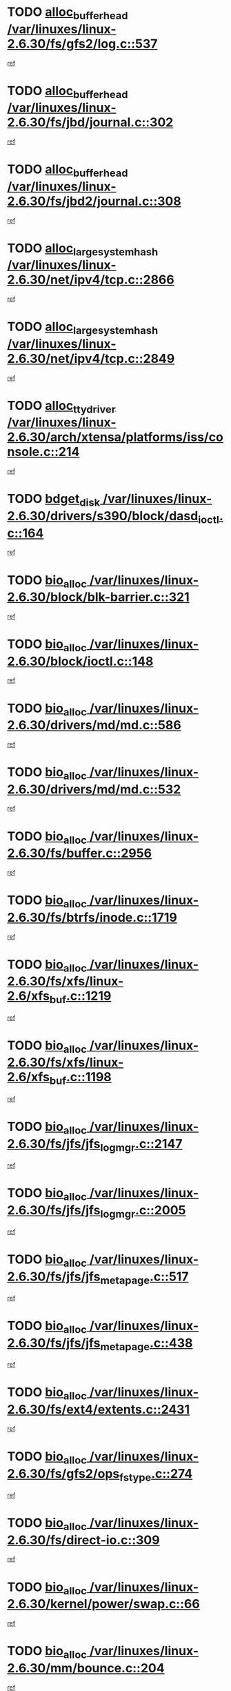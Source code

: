 * TODO [[view:/var/linuxes/linux-2.6.30/fs/gfs2/log.c::face=ovl-face1::linb=537::colb=1::cole=3][alloc_buffer_head /var/linuxes/linux-2.6.30/fs/gfs2/log.c::537]]
[[view:/var/linuxes/linux-2.6.30/fs/gfs2/log.c::face=ovl-face2::linb=538::colb=13::cole=15][ref]]
* TODO [[view:/var/linuxes/linux-2.6.30/fs/jbd/journal.c::face=ovl-face1::linb=302::colb=1::cole=7][alloc_buffer_head /var/linuxes/linux-2.6.30/fs/jbd/journal.c::302]]
[[view:/var/linuxes/linux-2.6.30/fs/jbd/journal.c::face=ovl-face2::linb=365::colb=1::cole=7][ref]]
* TODO [[view:/var/linuxes/linux-2.6.30/fs/jbd2/journal.c::face=ovl-face1::linb=308::colb=1::cole=7][alloc_buffer_head /var/linuxes/linux-2.6.30/fs/jbd2/journal.c::308]]
[[view:/var/linuxes/linux-2.6.30/fs/jbd2/journal.c::face=ovl-face2::linb=388::colb=1::cole=7][ref]]
* TODO [[view:/var/linuxes/linux-2.6.30/net/ipv4/tcp.c::face=ovl-face1::linb=2866::colb=1::cole=19][alloc_large_system_hash /var/linuxes/linux-2.6.30/net/ipv4/tcp.c::2866]]
[[view:/var/linuxes/linux-2.6.30/net/ipv4/tcp.c::face=ovl-face2::linb=2878::colb=18::cole=36][ref]]
* TODO [[view:/var/linuxes/linux-2.6.30/net/ipv4/tcp.c::face=ovl-face1::linb=2849::colb=1::cole=19][alloc_large_system_hash /var/linuxes/linux-2.6.30/net/ipv4/tcp.c::2849]]
[[view:/var/linuxes/linux-2.6.30/net/ipv4/tcp.c::face=ovl-face2::linb=2861::colb=25::cole=43][ref]]
* TODO [[view:/var/linuxes/linux-2.6.30/arch/xtensa/platforms/iss/console.c::face=ovl-face1::linb=214::colb=1::cole=14][alloc_tty_driver /var/linuxes/linux-2.6.30/arch/xtensa/platforms/iss/console.c::214]]
[[view:/var/linuxes/linux-2.6.30/arch/xtensa/platforms/iss/console.c::face=ovl-face2::linb=220::colb=1::cole=14][ref]]
* TODO [[view:/var/linuxes/linux-2.6.30/drivers/s390/block/dasd_ioctl.c::face=ovl-face1::linb=164::colb=23::cole=27][bdget_disk /var/linuxes/linux-2.6.30/drivers/s390/block/dasd_ioctl.c::164]]
[[view:/var/linuxes/linux-2.6.30/drivers/s390/block/dasd_ioctl.c::face=ovl-face2::linb=165::colb=2::cole=6][ref]]
* TODO [[view:/var/linuxes/linux-2.6.30/block/blk-barrier.c::face=ovl-face1::linb=321::colb=1::cole=4][bio_alloc /var/linuxes/linux-2.6.30/block/blk-barrier.c::321]]
[[view:/var/linuxes/linux-2.6.30/block/blk-barrier.c::face=ovl-face2::linb=322::colb=1::cole=4][ref]]
* TODO [[view:/var/linuxes/linux-2.6.30/block/ioctl.c::face=ovl-face1::linb=148::colb=2::cole=5][bio_alloc /var/linuxes/linux-2.6.30/block/ioctl.c::148]]
[[view:/var/linuxes/linux-2.6.30/block/ioctl.c::face=ovl-face2::linb=150::colb=2::cole=5][ref]]
* TODO [[view:/var/linuxes/linux-2.6.30/drivers/md/md.c::face=ovl-face1::linb=586::colb=13::cole=16][bio_alloc /var/linuxes/linux-2.6.30/drivers/md/md.c::586]]
[[view:/var/linuxes/linux-2.6.30/drivers/md/md.c::face=ovl-face2::linb=592::colb=1::cole=4][ref]]
* TODO [[view:/var/linuxes/linux-2.6.30/drivers/md/md.c::face=ovl-face1::linb=532::colb=13::cole=16][bio_alloc /var/linuxes/linux-2.6.30/drivers/md/md.c::532]]
[[view:/var/linuxes/linux-2.6.30/drivers/md/md.c::face=ovl-face2::linb=535::colb=1::cole=4][ref]]
* TODO [[view:/var/linuxes/linux-2.6.30/fs/buffer.c::face=ovl-face1::linb=2956::colb=1::cole=4][bio_alloc /var/linuxes/linux-2.6.30/fs/buffer.c::2956]]
[[view:/var/linuxes/linux-2.6.30/fs/buffer.c::face=ovl-face2::linb=2958::colb=1::cole=4][ref]]
* TODO [[view:/var/linuxes/linux-2.6.30/fs/btrfs/inode.c::face=ovl-face1::linb=1719::colb=1::cole=4][bio_alloc /var/linuxes/linux-2.6.30/fs/btrfs/inode.c::1719]]
[[view:/var/linuxes/linux-2.6.30/fs/btrfs/inode.c::face=ovl-face2::linb=1720::colb=1::cole=4][ref]]
* TODO [[view:/var/linuxes/linux-2.6.30/fs/xfs/linux-2.6/xfs_buf.c::face=ovl-face1::linb=1219::colb=1::cole=4][bio_alloc /var/linuxes/linux-2.6.30/fs/xfs/linux-2.6/xfs_buf.c::1219]]
[[view:/var/linuxes/linux-2.6.30/fs/xfs/linux-2.6/xfs_buf.c::face=ovl-face2::linb=1220::colb=1::cole=4][ref]]
* TODO [[view:/var/linuxes/linux-2.6.30/fs/xfs/linux-2.6/xfs_buf.c::face=ovl-face1::linb=1198::colb=2::cole=5][bio_alloc /var/linuxes/linux-2.6.30/fs/xfs/linux-2.6/xfs_buf.c::1198]]
[[view:/var/linuxes/linux-2.6.30/fs/xfs/linux-2.6/xfs_buf.c::face=ovl-face2::linb=1200::colb=2::cole=5][ref]]
* TODO [[view:/var/linuxes/linux-2.6.30/fs/jfs/jfs_logmgr.c::face=ovl-face1::linb=2147::colb=1::cole=4][bio_alloc /var/linuxes/linux-2.6.30/fs/jfs/jfs_logmgr.c::2147]]
[[view:/var/linuxes/linux-2.6.30/fs/jfs/jfs_logmgr.c::face=ovl-face2::linb=2148::colb=1::cole=4][ref]]
* TODO [[view:/var/linuxes/linux-2.6.30/fs/jfs/jfs_logmgr.c::face=ovl-face1::linb=2005::colb=1::cole=4][bio_alloc /var/linuxes/linux-2.6.30/fs/jfs/jfs_logmgr.c::2005]]
[[view:/var/linuxes/linux-2.6.30/fs/jfs/jfs_logmgr.c::face=ovl-face2::linb=2007::colb=1::cole=4][ref]]
* TODO [[view:/var/linuxes/linux-2.6.30/fs/jfs/jfs_metapage.c::face=ovl-face1::linb=517::colb=3::cole=6][bio_alloc /var/linuxes/linux-2.6.30/fs/jfs/jfs_metapage.c::517]]
[[view:/var/linuxes/linux-2.6.30/fs/jfs/jfs_metapage.c::face=ovl-face2::linb=518::colb=3::cole=6][ref]]
* TODO [[view:/var/linuxes/linux-2.6.30/fs/jfs/jfs_metapage.c::face=ovl-face1::linb=438::colb=2::cole=5][bio_alloc /var/linuxes/linux-2.6.30/fs/jfs/jfs_metapage.c::438]]
[[view:/var/linuxes/linux-2.6.30/fs/jfs/jfs_metapage.c::face=ovl-face2::linb=439::colb=2::cole=5][ref]]
* TODO [[view:/var/linuxes/linux-2.6.30/fs/ext4/extents.c::face=ovl-face1::linb=2431::colb=2::cole=5][bio_alloc /var/linuxes/linux-2.6.30/fs/ext4/extents.c::2431]]
[[view:/var/linuxes/linux-2.6.30/fs/ext4/extents.c::face=ovl-face2::linb=2432::colb=2::cole=5][ref]]
* TODO [[view:/var/linuxes/linux-2.6.30/fs/gfs2/ops_fstype.c::face=ovl-face1::linb=274::colb=1::cole=4][bio_alloc /var/linuxes/linux-2.6.30/fs/gfs2/ops_fstype.c::274]]
[[view:/var/linuxes/linux-2.6.30/fs/gfs2/ops_fstype.c::face=ovl-face2::linb=275::colb=1::cole=4][ref]]
* TODO [[view:/var/linuxes/linux-2.6.30/fs/direct-io.c::face=ovl-face1::linb=309::colb=1::cole=4][bio_alloc /var/linuxes/linux-2.6.30/fs/direct-io.c::309]]
[[view:/var/linuxes/linux-2.6.30/fs/direct-io.c::face=ovl-face2::linb=311::colb=1::cole=4][ref]]
* TODO [[view:/var/linuxes/linux-2.6.30/kernel/power/swap.c::face=ovl-face1::linb=66::colb=1::cole=4][bio_alloc /var/linuxes/linux-2.6.30/kernel/power/swap.c::66]]
[[view:/var/linuxes/linux-2.6.30/kernel/power/swap.c::face=ovl-face2::linb=67::colb=1::cole=4][ref]]
* TODO [[view:/var/linuxes/linux-2.6.30/mm/bounce.c::face=ovl-face1::linb=204::colb=3::cole=6][bio_alloc /var/linuxes/linux-2.6.30/mm/bounce.c::204]]
[[view:/var/linuxes/linux-2.6.30/mm/bounce.c::face=ovl-face2::linb=205::colb=10::cole=13][ref]]
* TODO [[view:/var/linuxes/linux-2.6.30/block/scsi_ioctl.c::face=ovl-face1::linb=501::colb=1::cole=3][blk_get_request /var/linuxes/linux-2.6.30/block/scsi_ioctl.c::501]]
[[view:/var/linuxes/linux-2.6.30/block/scsi_ioctl.c::face=ovl-face2::linb=502::colb=1::cole=3][ref]]
* TODO [[view:/var/linuxes/linux-2.6.30/block/scsi_ioctl.c::face=ovl-face1::linb=415::colb=1::cole=3][blk_get_request /var/linuxes/linux-2.6.30/block/scsi_ioctl.c::415]]
[[view:/var/linuxes/linux-2.6.30/block/scsi_ioctl.c::face=ovl-face2::linb=423::colb=1::cole=3][ref]]
* TODO [[view:/var/linuxes/linux-2.6.30/drivers/ide/ide-disk.c::face=ovl-face1::linb=435::colb=1::cole=3][blk_get_request /var/linuxes/linux-2.6.30/drivers/ide/ide-disk.c::435]]
[[view:/var/linuxes/linux-2.6.30/drivers/ide/ide-disk.c::face=ovl-face2::linb=436::colb=1::cole=3][ref]]
* TODO [[view:/var/linuxes/linux-2.6.30/drivers/ide/ide-tape.c::face=ovl-face1::linb=1176::colb=1::cole=3][blk_get_request /var/linuxes/linux-2.6.30/drivers/ide/ide-tape.c::1176]]
[[view:/var/linuxes/linux-2.6.30/drivers/ide/ide-tape.c::face=ovl-face2::linb=1177::colb=1::cole=3][ref]]
* TODO [[view:/var/linuxes/linux-2.6.30/drivers/ide/ide-cd_ioctl.c::face=ovl-face1::linb=299::colb=1::cole=3][blk_get_request /var/linuxes/linux-2.6.30/drivers/ide/ide-cd_ioctl.c::299]]
[[view:/var/linuxes/linux-2.6.30/drivers/ide/ide-cd_ioctl.c::face=ovl-face2::linb=300::colb=1::cole=3][ref]]
* TODO [[view:/var/linuxes/linux-2.6.30/drivers/ide/ide-taskfile.c::face=ovl-face1::linb=425::colb=1::cole=3][blk_get_request /var/linuxes/linux-2.6.30/drivers/ide/ide-taskfile.c::425]]
[[view:/var/linuxes/linux-2.6.30/drivers/ide/ide-taskfile.c::face=ovl-face2::linb=426::colb=1::cole=3][ref]]
* TODO [[view:/var/linuxes/linux-2.6.30/drivers/ide/ide-pm.c::face=ovl-face1::linb=57::colb=1::cole=3][blk_get_request /var/linuxes/linux-2.6.30/drivers/ide/ide-pm.c::57]]
[[view:/var/linuxes/linux-2.6.30/drivers/ide/ide-pm.c::face=ovl-face2::linb=58::colb=1::cole=3][ref]]
* TODO [[view:/var/linuxes/linux-2.6.30/drivers/ide/ide-pm.c::face=ovl-face1::linb=19::colb=1::cole=3][blk_get_request /var/linuxes/linux-2.6.30/drivers/ide/ide-pm.c::19]]
[[view:/var/linuxes/linux-2.6.30/drivers/ide/ide-pm.c::face=ovl-face2::linb=20::colb=1::cole=3][ref]]
* TODO [[view:/var/linuxes/linux-2.6.30/drivers/ide/ide-cd.c::face=ovl-face1::linb=538::colb=2::cole=4][blk_get_request /var/linuxes/linux-2.6.30/drivers/ide/ide-cd.c::538]]
[[view:/var/linuxes/linux-2.6.30/drivers/ide/ide-cd.c::face=ovl-face2::linb=540::colb=9::cole=11][ref]]
* TODO [[view:/var/linuxes/linux-2.6.30/drivers/ide/ide-devsets.c::face=ovl-face1::linb=165::colb=1::cole=3][blk_get_request /var/linuxes/linux-2.6.30/drivers/ide/ide-devsets.c::165]]
[[view:/var/linuxes/linux-2.6.30/drivers/ide/ide-devsets.c::face=ovl-face2::linb=166::colb=1::cole=3][ref]]
* TODO [[view:/var/linuxes/linux-2.6.30/drivers/ide/ide-park.c::face=ovl-face1::linb=36::colb=1::cole=3][blk_get_request /var/linuxes/linux-2.6.30/drivers/ide/ide-park.c::36]]
[[view:/var/linuxes/linux-2.6.30/drivers/ide/ide-park.c::face=ovl-face2::linb=37::colb=1::cole=3][ref]]
* TODO [[view:/var/linuxes/linux-2.6.30/drivers/ide/ide-atapi.c::face=ovl-face1::linb=120::colb=1::cole=3][blk_get_request /var/linuxes/linux-2.6.30/drivers/ide/ide-atapi.c::120]]
[[view:/var/linuxes/linux-2.6.30/drivers/ide/ide-atapi.c::face=ovl-face2::linb=121::colb=1::cole=3][ref]]
* TODO [[view:/var/linuxes/linux-2.6.30/drivers/ide/ide-ioctls.c::face=ovl-face1::linb=230::colb=1::cole=3][blk_get_request /var/linuxes/linux-2.6.30/drivers/ide/ide-ioctls.c::230]]
[[view:/var/linuxes/linux-2.6.30/drivers/ide/ide-ioctls.c::face=ovl-face2::linb=231::colb=1::cole=3][ref]]
* TODO [[view:/var/linuxes/linux-2.6.30/drivers/ide/ide-ioctls.c::face=ovl-face1::linb=126::colb=2::cole=4][blk_get_request /var/linuxes/linux-2.6.30/drivers/ide/ide-ioctls.c::126]]
[[view:/var/linuxes/linux-2.6.30/drivers/ide/ide-ioctls.c::face=ovl-face2::linb=127::colb=2::cole=4][ref]]
* TODO [[view:/var/linuxes/linux-2.6.30/drivers/block/pktcdvd.c::face=ovl-face1::linb=770::colb=1::cole=3][blk_get_request /var/linuxes/linux-2.6.30/drivers/block/pktcdvd.c::770]]
[[view:/var/linuxes/linux-2.6.30/drivers/block/pktcdvd.c::face=ovl-face2::linb=778::colb=1::cole=3][ref]]
* TODO [[view:/var/linuxes/linux-2.6.30/drivers/block/paride/pd.c::face=ovl-face1::linb=718::colb=1::cole=3][blk_get_request /var/linuxes/linux-2.6.30/drivers/block/paride/pd.c::718]]
[[view:/var/linuxes/linux-2.6.30/drivers/block/paride/pd.c::face=ovl-face2::linb=720::colb=1::cole=3][ref]]
* TODO [[view:/var/linuxes/linux-2.6.30/drivers/scsi/scsi_lib.c::face=ovl-face1::linb=217::colb=1::cole=4][blk_get_request /var/linuxes/linux-2.6.30/drivers/scsi/scsi_lib.c::217]]
[[view:/var/linuxes/linux-2.6.30/drivers/scsi/scsi_lib.c::face=ovl-face2::linb=223::colb=1::cole=4][ref]]
* TODO [[view:/var/linuxes/linux-2.6.30/drivers/block/cciss.c::face=ovl-face1::linb=1374::colb=1::cole=12][blk_init_queue /var/linuxes/linux-2.6.30/drivers/block/cciss.c::1374]]
[[view:/var/linuxes/linux-2.6.30/drivers/block/cciss.c::face=ovl-face2::linb=1395::colb=1::cole=12][ref]]
* TODO [[view:/var/linuxes/linux-2.6.30/fs/btrfs/tree-log.c::face=ovl-face1::linb=2704::colb=1::cole=5][btrfs_alloc_path /var/linuxes/linux-2.6.30/fs/btrfs/tree-log.c::2704]]
[[view:/var/linuxes/linux-2.6.30/fs/btrfs/tree-log.c::face=ovl-face2::linb=2740::colb=1::cole=5][ref]]
* TODO [[view:/var/linuxes/linux-2.6.30/fs/btrfs/tree-log.c::face=ovl-face1::linb=2210::colb=1::cole=5][btrfs_alloc_path /var/linuxes/linux-2.6.30/fs/btrfs/tree-log.c::2210]]
[[view:/var/linuxes/linux-2.6.30/fs/btrfs/tree-log.c::face=ovl-face2::linb=2243::colb=25::cole=29][ref]]
[[view:/var/linuxes/linux-2.6.30/fs/btrfs/tree-log.c::face=ovl-face2::linb=2243::colb=41::cole=45][ref]]
* TODO [[view:/var/linuxes/linux-2.6.30/fs/btrfs/tree-log.c::face=ovl-face1::linb=953::colb=1::cole=5][btrfs_alloc_path /var/linuxes/linux-2.6.30/fs/btrfs/tree-log.c::953]]
[[view:/var/linuxes/linux-2.6.30/fs/btrfs/tree-log.c::face=ovl-face2::linb=960::colb=7::cole=11][ref]]
* TODO [[view:/var/linuxes/linux-2.6.30/fs/btrfs/tree-log.c::face=ovl-face1::linb=953::colb=1::cole=5][btrfs_alloc_path /var/linuxes/linux-2.6.30/fs/btrfs/tree-log.c::953]]
[[view:/var/linuxes/linux-2.6.30/fs/btrfs/tree-log.c::face=ovl-face2::linb=964::colb=24::cole=28][ref]]
[[view:/var/linuxes/linux-2.6.30/fs/btrfs/tree-log.c::face=ovl-face2::linb=965::colb=10::cole=14][ref]]
* TODO [[view:/var/linuxes/linux-2.6.30/fs/btrfs/tree-log.c::face=ovl-face1::linb=736::colb=1::cole=5][btrfs_alloc_path /var/linuxes/linux-2.6.30/fs/btrfs/tree-log.c::736]]
[[view:/var/linuxes/linux-2.6.30/fs/btrfs/tree-log.c::face=ovl-face2::linb=741::colb=32::cole=36][ref]]
[[view:/var/linuxes/linux-2.6.30/fs/btrfs/tree-log.c::face=ovl-face2::linb=741::colb=48::cole=52][ref]]
* TODO [[view:/var/linuxes/linux-2.6.30/fs/btrfs/extent-tree.c::face=ovl-face1::linb=1116::colb=1::cole=5][btrfs_alloc_path /var/linuxes/linux-2.6.30/fs/btrfs/extent-tree.c::1116]]
[[view:/var/linuxes/linux-2.6.30/fs/btrfs/extent-tree.c::face=ovl-face2::linb=1123::colb=5::cole=9][ref]]
* TODO [[view:/var/linuxes/linux-2.6.30/fs/btrfs/root-tree.c::face=ovl-face1::linb=345::colb=1::cole=5][btrfs_alloc_path /var/linuxes/linux-2.6.30/fs/btrfs/root-tree.c::345]]
[[view:/var/linuxes/linux-2.6.30/fs/btrfs/root-tree.c::face=ovl-face2::linb=355::colb=8::cole=12][ref]]
* TODO [[view:/var/linuxes/linux-2.6.30/fs/btrfs/inode.c::face=ovl-face1::linb=3312::colb=1::cole=5][btrfs_alloc_path /var/linuxes/linux-2.6.30/fs/btrfs/inode.c::3312]]
[[view:/var/linuxes/linux-2.6.30/fs/btrfs/inode.c::face=ovl-face2::linb=3313::colb=1::cole=5][ref]]
* TODO [[view:/var/linuxes/linux-2.6.30/fs/btrfs/inode.c::face=ovl-face1::linb=2615::colb=1::cole=5][btrfs_alloc_path /var/linuxes/linux-2.6.30/fs/btrfs/inode.c::2615]]
[[view:/var/linuxes/linux-2.6.30/fs/btrfs/inode.c::face=ovl-face2::linb=2616::colb=1::cole=5][ref]]
* TODO [[view:/var/linuxes/linux-2.6.30/fs/btrfs/export.c::face=ovl-face1::linb=150::colb=1::cole=5][btrfs_alloc_path /var/linuxes/linux-2.6.30/fs/btrfs/export.c::150]]
[[view:/var/linuxes/linux-2.6.30/fs/btrfs/export.c::face=ovl-face2::linb=162::colb=8::cole=12][ref]]
* TODO [[view:/var/linuxes/linux-2.6.30/fs/btrfs/dir-item.c::face=ovl-face1::linb=149::colb=1::cole=5][btrfs_alloc_path /var/linuxes/linux-2.6.30/fs/btrfs/dir-item.c::149]]
[[view:/var/linuxes/linux-2.6.30/fs/btrfs/dir-item.c::face=ovl-face2::linb=150::colb=1::cole=5][ref]]
* TODO [[view:/var/linuxes/linux-2.6.30/fs/btrfs/file-item.c::face=ovl-face1::linb=520::colb=1::cole=5][btrfs_alloc_path /var/linuxes/linux-2.6.30/fs/btrfs/file-item.c::520]]
[[view:/var/linuxes/linux-2.6.30/fs/btrfs/file-item.c::face=ovl-face2::linb=527::colb=2::cole=6][ref]]
* TODO [[view:/var/linuxes/linux-2.6.30/fs/btrfs/file-item.c::face=ovl-face1::linb=169::colb=1::cole=5][btrfs_alloc_path /var/linuxes/linux-2.6.30/fs/btrfs/file-item.c::169]]
[[view:/var/linuxes/linux-2.6.30/fs/btrfs/file-item.c::face=ovl-face2::linb=171::colb=2::cole=6][ref]]
* TODO [[view:/var/linuxes/linux-2.6.30/fs/btrfs/file-item.c::face=ovl-face1::linb=169::colb=1::cole=5][btrfs_alloc_path /var/linuxes/linux-2.6.30/fs/btrfs/file-item.c::169]]
[[view:/var/linuxes/linux-2.6.30/fs/btrfs/file-item.c::face=ovl-face2::linb=211::colb=25::cole=29][ref]]
[[view:/var/linuxes/linux-2.6.30/fs/btrfs/file-item.c::face=ovl-face2::linb=212::colb=11::cole=15][ref]]
* TODO [[view:/var/linuxes/linux-2.6.30/fs/btrfs/file-item.c::face=ovl-face1::linb=169::colb=1::cole=5][btrfs_alloc_path /var/linuxes/linux-2.6.30/fs/btrfs/file-item.c::169]]
[[view:/var/linuxes/linux-2.6.30/fs/btrfs/file-item.c::face=ovl-face2::linb=231::colb=21::cole=25][ref]]
* TODO [[view:/var/linuxes/linux-2.6.30/arch/sh/boards/mach-landisk/gio.c::face=ovl-face1::linb=150::colb=1::cole=7][cdev_alloc /var/linuxes/linux-2.6.30/arch/sh/boards/mach-landisk/gio.c::150]]
[[view:/var/linuxes/linux-2.6.30/arch/sh/boards/mach-landisk/gio.c::face=ovl-face2::linb=151::colb=1::cole=7][ref]]
* TODO [[view:/var/linuxes/linux-2.6.30/drivers/staging/epl/EplApiLinuxKernel.c::face=ovl-face1::linb=265::colb=1::cole=12][cdev_alloc /var/linuxes/linux-2.6.30/drivers/staging/epl/EplApiLinuxKernel.c::265]]
[[view:/var/linuxes/linux-2.6.30/drivers/staging/epl/EplApiLinuxKernel.c::face=ovl-face2::linb=266::colb=1::cole=12][ref]]
* TODO [[view:/var/linuxes/linux-2.6.30/block/blk-core.c::face=ovl-face1::linb=755::colb=3::cole=6][current_io_context /var/linuxes/linux-2.6.30/block/blk-core.c::755]]
[[view:/var/linuxes/linux-2.6.30/block/blk-core.c::face=ovl-face2::linb=832::colb=2::cole=5][ref]]
* TODO [[view:/var/linuxes/linux-2.6.30/drivers/usb/host/fhci-sched.c::face=ovl-face1::linb=718::colb=2::cole=4][fhci_get_empty_ed /var/linuxes/linux-2.6.30/drivers/usb/host/fhci-sched.c::718]]
[[view:/var/linuxes/linux-2.6.30/drivers/usb/host/fhci-sched.c::face=ovl-face2::linb=719::colb=2::cole=4][ref]]
* TODO [[view:/var/linuxes/linux-2.6.30/fs/gfs2/eattr.c::face=ovl-face1::linb=968::colb=2::cole=7][gfs2_meta_new /var/linuxes/linux-2.6.30/fs/gfs2/eattr.c::968]]
[[view:/var/linuxes/linux-2.6.30/fs/gfs2/eattr.c::face=ovl-face2::linb=973::colb=21::cole=26][ref]]
* TODO [[view:/var/linuxes/linux-2.6.30/fs/gfs2/eattr.c::face=ovl-face1::linb=647::colb=3::cole=5][gfs2_meta_new /var/linuxes/linux-2.6.30/fs/gfs2/eattr.c::647]]
[[view:/var/linuxes/linux-2.6.30/fs/gfs2/eattr.c::face=ovl-face2::linb=655::colb=10::cole=12][ref]]
* TODO [[view:/var/linuxes/linux-2.6.30/fs/gfs2/inode.c::face=ovl-face1::linb=767::colb=1::cole=5][gfs2_meta_new /var/linuxes/linux-2.6.30/fs/gfs2/inode.c::767]]
[[view:/var/linuxes/linux-2.6.30/fs/gfs2/inode.c::face=ovl-face2::linb=771::colb=28::cole=32][ref]]
* TODO [[view:/var/linuxes/linux-2.6.30/fs/gfs2/lops.c::face=ovl-face1::linb=667::colb=2::cole=7][gfs2_meta_new /var/linuxes/linux-2.6.30/fs/gfs2/lops.c::667]]
[[view:/var/linuxes/linux-2.6.30/fs/gfs2/lops.c::face=ovl-face2::linb=668::colb=9::cole=14][ref]]
* TODO [[view:/var/linuxes/linux-2.6.30/fs/gfs2/lops.c::face=ovl-face1::linb=270::colb=2::cole=7][gfs2_meta_new /var/linuxes/linux-2.6.30/fs/gfs2/lops.c::270]]
[[view:/var/linuxes/linux-2.6.30/fs/gfs2/lops.c::face=ovl-face2::linb=271::colb=9::cole=14][ref]]
* TODO [[view:/var/linuxes/linux-2.6.30/fs/gfs2/dir.c::face=ovl-face1::linb=315::colb=3::cole=5][gfs2_meta_ra /var/linuxes/linux-2.6.30/fs/gfs2/dir.c::315]]
[[view:/var/linuxes/linux-2.6.30/fs/gfs2/dir.c::face=ovl-face2::linb=328::colb=14::cole=16][ref]]
* TODO [[view:/var/linuxes/linux-2.6.30/drivers/platform/x86/hp-wmi.c::face=ovl-face1::linb=370::colb=1::cole=17][input_allocate_device /var/linuxes/linux-2.6.30/drivers/platform/x86/hp-wmi.c::370]]
[[view:/var/linuxes/linux-2.6.30/drivers/platform/x86/hp-wmi.c::face=ovl-face2::linb=372::colb=1::cole=17][ref]]
* TODO [[view:/var/linuxes/linux-2.6.30/arch/powerpc/sysdev/cpm2.c::face=ovl-face1::linb=66::colb=1::cole=10][ioremap /var/linuxes/linux-2.6.30/arch/powerpc/sysdev/cpm2.c::66]]
[[view:/var/linuxes/linux-2.6.30/arch/powerpc/sysdev/cpm2.c::face=ovl-face2::linb=75::colb=9::cole=18][ref]]
* TODO [[view:/var/linuxes/linux-2.6.30/arch/powerpc/sysdev/cpm2.c::face=ovl-face1::linb=64::colb=1::cole=10][ioremap /var/linuxes/linux-2.6.30/arch/powerpc/sysdev/cpm2.c::64]]
[[view:/var/linuxes/linux-2.6.30/arch/powerpc/sysdev/cpm2.c::face=ovl-face2::linb=75::colb=9::cole=18][ref]]
* TODO [[view:/var/linuxes/linux-2.6.30/arch/powerpc/platforms/chrp/pci.c::face=ovl-face1::linb=145::colb=1::cole=6][ioremap /var/linuxes/linux-2.6.30/arch/powerpc/platforms/chrp/pci.c::145]]
[[view:/var/linuxes/linux-2.6.30/arch/powerpc/platforms/chrp/pci.c::face=ovl-face2::linb=148::colb=17::cole=22][ref]]
* TODO [[view:/var/linuxes/linux-2.6.30/arch/mips/sgi-ip32/crime.c::face=ovl-face1::linb=32::colb=1::cole=6][ioremap /var/linuxes/linux-2.6.30/arch/mips/sgi-ip32/crime.c::32]]
[[view:/var/linuxes/linux-2.6.30/arch/mips/sgi-ip32/crime.c::face=ovl-face2::linb=35::colb=6::cole=11][ref]]
* TODO [[view:/var/linuxes/linux-2.6.30/arch/mips/kernel/cevt-txx9.c::face=ovl-face1::linb=163::colb=1::cole=7][ioremap /var/linuxes/linux-2.6.30/arch/mips/kernel/cevt-txx9.c::163]]
[[view:/var/linuxes/linux-2.6.30/arch/mips/kernel/cevt-txx9.c::face=ovl-face2::linb=165::colb=48::cole=54][ref]]
* TODO [[view:/var/linuxes/linux-2.6.30/arch/mips/kernel/cevt-txx9.c::face=ovl-face1::linb=141::colb=1::cole=7][ioremap /var/linuxes/linux-2.6.30/arch/mips/kernel/cevt-txx9.c::141]]
[[view:/var/linuxes/linux-2.6.30/arch/mips/kernel/cevt-txx9.c::face=ovl-face2::linb=143::colb=26::cole=32][ref]]
* TODO [[view:/var/linuxes/linux-2.6.30/arch/mips/kernel/cevt-txx9.c::face=ovl-face1::linb=49::colb=1::cole=7][ioremap /var/linuxes/linux-2.6.30/arch/mips/kernel/cevt-txx9.c::49]]
[[view:/var/linuxes/linux-2.6.30/arch/mips/kernel/cevt-txx9.c::face=ovl-face2::linb=50::colb=25::cole=31][ref]]
* TODO [[view:/var/linuxes/linux-2.6.30/arch/mips/kernel/irq_txx9.c::face=ovl-face1::linb=154::colb=1::cole=12][ioremap /var/linuxes/linux-2.6.30/arch/mips/kernel/irq_txx9.c::154]]
[[view:/var/linuxes/linux-2.6.30/arch/mips/kernel/irq_txx9.c::face=ovl-face2::linb=163::colb=18::cole=29][ref]]
* TODO [[view:/var/linuxes/linux-2.6.30/arch/mips/txx9/generic/setup.c::face=ovl-face1::linb=477::colb=30::cole=36][ioremap /var/linuxes/linux-2.6.30/arch/mips/txx9/generic/setup.c::477]]
[[view:/var/linuxes/linux-2.6.30/arch/mips/txx9/generic/setup.c::face=ovl-face2::linb=480::colb=51::cole=57][ref]]
* TODO [[view:/var/linuxes/linux-2.6.30/arch/arm/plat-omap/debug-leds.c::face=ovl-face1::linb=269::colb=1::cole=5][ioremap /var/linuxes/linux-2.6.30/arch/arm/plat-omap/debug-leds.c::269]]
[[view:/var/linuxes/linux-2.6.30/arch/arm/plat-omap/debug-leds.c::face=ovl-face2::linb=270::colb=19::cole=23][ref]]
* TODO [[view:/var/linuxes/linux-2.6.30/drivers/video/platinumfb.c::face=ovl-face1::linb=585::colb=1::cole=17][ioremap /var/linuxes/linux-2.6.30/drivers/video/platinumfb.c::585]]
[[view:/var/linuxes/linux-2.6.30/drivers/video/platinumfb.c::face=ovl-face2::linb=614::colb=8::cole=24][ref]]
* TODO [[view:/var/linuxes/linux-2.6.30/drivers/video/platinumfb.c::face=ovl-face1::linb=581::colb=1::cole=21][ioremap /var/linuxes/linux-2.6.30/drivers/video/platinumfb.c::581]]
[[view:/var/linuxes/linux-2.6.30/drivers/video/platinumfb.c::face=ovl-face2::linb=588::colb=11::cole=31][ref]]
* TODO [[view:/var/linuxes/linux-2.6.30/drivers/mtd/maps/wr_sbc82xx_flash.c::face=ovl-face1::linb=84::colb=1::cole=3][ioremap /var/linuxes/linux-2.6.30/drivers/mtd/maps/wr_sbc82xx_flash.c::84]]
[[view:/var/linuxes/linux-2.6.30/drivers/mtd/maps/wr_sbc82xx_flash.c::face=ovl-face2::linb=90::colb=6::cole=8][ref]]
* TODO [[view:/var/linuxes/linux-2.6.30/drivers/scsi/aacraid/rkt.c::face=ovl-face1::linb=81::colb=13::cole=26][ioremap /var/linuxes/linux-2.6.30/drivers/scsi/aacraid/rkt.c::81]]
[[view:/var/linuxes/linux-2.6.30/drivers/scsi/aacraid/rkt.c::face=ovl-face2::linb=84::colb=19::cole=32][ref]]
* TODO [[view:/var/linuxes/linux-2.6.30/drivers/scsi/aacraid/rx.c::face=ovl-face1::linb=455::colb=13::cole=25][ioremap /var/linuxes/linux-2.6.30/drivers/scsi/aacraid/rx.c::455]]
[[view:/var/linuxes/linux-2.6.30/drivers/scsi/aacraid/rx.c::face=ovl-face2::linb=458::colb=19::cole=31][ref]]
* TODO [[view:/var/linuxes/linux-2.6.30/drivers/staging/comedi/drivers/jr3_pci.c::face=ovl-face1::linb=852::colb=1::cole=16][ioremap /var/linuxes/linux-2.6.30/drivers/staging/comedi/drivers/jr3_pci.c::852]]
[[view:/var/linuxes/linux-2.6.30/drivers/staging/comedi/drivers/jr3_pci.c::face=ovl-face2::linb=870::colb=17::cole=32][ref]]
* TODO [[view:/var/linuxes/linux-2.6.30/drivers/staging/comedi/drivers/jr3_pci.c::face=ovl-face1::linb=852::colb=1::cole=16][ioremap /var/linuxes/linux-2.6.30/drivers/staging/comedi/drivers/jr3_pci.c::852]]
[[view:/var/linuxes/linux-2.6.30/drivers/staging/comedi/drivers/jr3_pci.c::face=ovl-face2::linb=908::colb=1::cole=16][ref]]
* TODO [[view:/var/linuxes/linux-2.6.30/drivers/firmware/pcdp.c::face=ovl-face1::linb=98::colb=1::cole=5][ioremap /var/linuxes/linux-2.6.30/drivers/firmware/pcdp.c::98]]
[[view:/var/linuxes/linux-2.6.30/drivers/firmware/pcdp.c::face=ovl-face2::linb=99::colb=42::cole=46][ref]]
* TODO [[view:/var/linuxes/linux-2.6.30/drivers/macintosh/macio-adb.c::face=ovl-face1::linb=109::colb=1::cole=4][ioremap /var/linuxes/linux-2.6.30/drivers/macintosh/macio-adb.c::109]]
[[view:/var/linuxes/linux-2.6.30/drivers/macintosh/macio-adb.c::face=ovl-face2::linb=111::colb=8::cole=11][ref]]
* TODO [[view:/var/linuxes/linux-2.6.30/sound/ppc/pmac.c::face=ovl-face1::linb=1273::colb=1::cole=12][ioremap /var/linuxes/linux-2.6.30/sound/ppc/pmac.c::1273]]
[[view:/var/linuxes/linux-2.6.30/sound/ppc/pmac.c::face=ovl-face2::linb=1306::colb=12::cole=23][ref]]
* TODO [[view:/var/linuxes/linux-2.6.30/arch/powerpc/sysdev/cpm2.c::face=ovl-face1::linb=66::colb=1::cole=10][ioremap /var/linuxes/linux-2.6.30/arch/powerpc/sysdev/cpm2.c::66]]
[[view:/var/linuxes/linux-2.6.30/arch/powerpc/sysdev/cpm2.c::face=ovl-face2::linb=75::colb=9::cole=18][ref]]
* TODO [[view:/var/linuxes/linux-2.6.30/arch/powerpc/sysdev/cpm2.c::face=ovl-face1::linb=64::colb=1::cole=10][ioremap /var/linuxes/linux-2.6.30/arch/powerpc/sysdev/cpm2.c::64]]
[[view:/var/linuxes/linux-2.6.30/arch/powerpc/sysdev/cpm2.c::face=ovl-face2::linb=75::colb=9::cole=18][ref]]
* TODO [[view:/var/linuxes/linux-2.6.30/arch/powerpc/platforms/chrp/pci.c::face=ovl-face1::linb=145::colb=1::cole=6][ioremap /var/linuxes/linux-2.6.30/arch/powerpc/platforms/chrp/pci.c::145]]
[[view:/var/linuxes/linux-2.6.30/arch/powerpc/platforms/chrp/pci.c::face=ovl-face2::linb=148::colb=17::cole=22][ref]]
* TODO [[view:/var/linuxes/linux-2.6.30/arch/mips/sgi-ip32/crime.c::face=ovl-face1::linb=32::colb=1::cole=6][ioremap /var/linuxes/linux-2.6.30/arch/mips/sgi-ip32/crime.c::32]]
[[view:/var/linuxes/linux-2.6.30/arch/mips/sgi-ip32/crime.c::face=ovl-face2::linb=35::colb=6::cole=11][ref]]
* TODO [[view:/var/linuxes/linux-2.6.30/arch/mips/kernel/cevt-txx9.c::face=ovl-face1::linb=163::colb=1::cole=7][ioremap /var/linuxes/linux-2.6.30/arch/mips/kernel/cevt-txx9.c::163]]
[[view:/var/linuxes/linux-2.6.30/arch/mips/kernel/cevt-txx9.c::face=ovl-face2::linb=165::colb=48::cole=54][ref]]
* TODO [[view:/var/linuxes/linux-2.6.30/arch/mips/kernel/cevt-txx9.c::face=ovl-face1::linb=141::colb=1::cole=7][ioremap /var/linuxes/linux-2.6.30/arch/mips/kernel/cevt-txx9.c::141]]
[[view:/var/linuxes/linux-2.6.30/arch/mips/kernel/cevt-txx9.c::face=ovl-face2::linb=143::colb=26::cole=32][ref]]
* TODO [[view:/var/linuxes/linux-2.6.30/arch/mips/kernel/cevt-txx9.c::face=ovl-face1::linb=49::colb=1::cole=7][ioremap /var/linuxes/linux-2.6.30/arch/mips/kernel/cevt-txx9.c::49]]
[[view:/var/linuxes/linux-2.6.30/arch/mips/kernel/cevt-txx9.c::face=ovl-face2::linb=50::colb=25::cole=31][ref]]
* TODO [[view:/var/linuxes/linux-2.6.30/arch/mips/kernel/irq_txx9.c::face=ovl-face1::linb=154::colb=1::cole=12][ioremap /var/linuxes/linux-2.6.30/arch/mips/kernel/irq_txx9.c::154]]
[[view:/var/linuxes/linux-2.6.30/arch/mips/kernel/irq_txx9.c::face=ovl-face2::linb=163::colb=18::cole=29][ref]]
* TODO [[view:/var/linuxes/linux-2.6.30/arch/mips/txx9/generic/setup.c::face=ovl-face1::linb=477::colb=30::cole=36][ioremap /var/linuxes/linux-2.6.30/arch/mips/txx9/generic/setup.c::477]]
[[view:/var/linuxes/linux-2.6.30/arch/mips/txx9/generic/setup.c::face=ovl-face2::linb=480::colb=51::cole=57][ref]]
* TODO [[view:/var/linuxes/linux-2.6.30/arch/arm/plat-omap/debug-leds.c::face=ovl-face1::linb=269::colb=1::cole=5][ioremap /var/linuxes/linux-2.6.30/arch/arm/plat-omap/debug-leds.c::269]]
[[view:/var/linuxes/linux-2.6.30/arch/arm/plat-omap/debug-leds.c::face=ovl-face2::linb=270::colb=19::cole=23][ref]]
* TODO [[view:/var/linuxes/linux-2.6.30/drivers/video/platinumfb.c::face=ovl-face1::linb=585::colb=1::cole=17][ioremap /var/linuxes/linux-2.6.30/drivers/video/platinumfb.c::585]]
[[view:/var/linuxes/linux-2.6.30/drivers/video/platinumfb.c::face=ovl-face2::linb=614::colb=8::cole=24][ref]]
* TODO [[view:/var/linuxes/linux-2.6.30/drivers/video/platinumfb.c::face=ovl-face1::linb=581::colb=1::cole=21][ioremap /var/linuxes/linux-2.6.30/drivers/video/platinumfb.c::581]]
[[view:/var/linuxes/linux-2.6.30/drivers/video/platinumfb.c::face=ovl-face2::linb=588::colb=11::cole=31][ref]]
* TODO [[view:/var/linuxes/linux-2.6.30/drivers/mtd/maps/wr_sbc82xx_flash.c::face=ovl-face1::linb=84::colb=1::cole=3][ioremap /var/linuxes/linux-2.6.30/drivers/mtd/maps/wr_sbc82xx_flash.c::84]]
[[view:/var/linuxes/linux-2.6.30/drivers/mtd/maps/wr_sbc82xx_flash.c::face=ovl-face2::linb=90::colb=6::cole=8][ref]]
* TODO [[view:/var/linuxes/linux-2.6.30/drivers/scsi/aacraid/rkt.c::face=ovl-face1::linb=81::colb=13::cole=26][ioremap /var/linuxes/linux-2.6.30/drivers/scsi/aacraid/rkt.c::81]]
[[view:/var/linuxes/linux-2.6.30/drivers/scsi/aacraid/rkt.c::face=ovl-face2::linb=84::colb=19::cole=32][ref]]
* TODO [[view:/var/linuxes/linux-2.6.30/drivers/scsi/aacraid/rx.c::face=ovl-face1::linb=455::colb=13::cole=25][ioremap /var/linuxes/linux-2.6.30/drivers/scsi/aacraid/rx.c::455]]
[[view:/var/linuxes/linux-2.6.30/drivers/scsi/aacraid/rx.c::face=ovl-face2::linb=458::colb=19::cole=31][ref]]
* TODO [[view:/var/linuxes/linux-2.6.30/drivers/staging/comedi/drivers/jr3_pci.c::face=ovl-face1::linb=852::colb=1::cole=16][ioremap /var/linuxes/linux-2.6.30/drivers/staging/comedi/drivers/jr3_pci.c::852]]
[[view:/var/linuxes/linux-2.6.30/drivers/staging/comedi/drivers/jr3_pci.c::face=ovl-face2::linb=870::colb=17::cole=32][ref]]
* TODO [[view:/var/linuxes/linux-2.6.30/drivers/staging/comedi/drivers/jr3_pci.c::face=ovl-face1::linb=852::colb=1::cole=16][ioremap /var/linuxes/linux-2.6.30/drivers/staging/comedi/drivers/jr3_pci.c::852]]
[[view:/var/linuxes/linux-2.6.30/drivers/staging/comedi/drivers/jr3_pci.c::face=ovl-face2::linb=908::colb=1::cole=16][ref]]
* TODO [[view:/var/linuxes/linux-2.6.30/drivers/firmware/pcdp.c::face=ovl-face1::linb=98::colb=1::cole=5][ioremap /var/linuxes/linux-2.6.30/drivers/firmware/pcdp.c::98]]
[[view:/var/linuxes/linux-2.6.30/drivers/firmware/pcdp.c::face=ovl-face2::linb=99::colb=42::cole=46][ref]]
* TODO [[view:/var/linuxes/linux-2.6.30/drivers/macintosh/macio-adb.c::face=ovl-face1::linb=109::colb=1::cole=4][ioremap /var/linuxes/linux-2.6.30/drivers/macintosh/macio-adb.c::109]]
[[view:/var/linuxes/linux-2.6.30/drivers/macintosh/macio-adb.c::face=ovl-face2::linb=111::colb=8::cole=11][ref]]
* TODO [[view:/var/linuxes/linux-2.6.30/sound/ppc/pmac.c::face=ovl-face1::linb=1273::colb=1::cole=12][ioremap /var/linuxes/linux-2.6.30/sound/ppc/pmac.c::1273]]
[[view:/var/linuxes/linux-2.6.30/sound/ppc/pmac.c::face=ovl-face2::linb=1306::colb=12::cole=23][ref]]
* TODO [[view:/var/linuxes/linux-2.6.30/arch/powerpc/sysdev/cpm2.c::face=ovl-face1::linb=66::colb=1::cole=10][ioremap /var/linuxes/linux-2.6.30/arch/powerpc/sysdev/cpm2.c::66]]
[[view:/var/linuxes/linux-2.6.30/arch/powerpc/sysdev/cpm2.c::face=ovl-face2::linb=75::colb=9::cole=18][ref]]
* TODO [[view:/var/linuxes/linux-2.6.30/arch/powerpc/sysdev/cpm2.c::face=ovl-face1::linb=64::colb=1::cole=10][ioremap /var/linuxes/linux-2.6.30/arch/powerpc/sysdev/cpm2.c::64]]
[[view:/var/linuxes/linux-2.6.30/arch/powerpc/sysdev/cpm2.c::face=ovl-face2::linb=75::colb=9::cole=18][ref]]
* TODO [[view:/var/linuxes/linux-2.6.30/arch/powerpc/platforms/chrp/pci.c::face=ovl-face1::linb=145::colb=1::cole=6][ioremap /var/linuxes/linux-2.6.30/arch/powerpc/platforms/chrp/pci.c::145]]
[[view:/var/linuxes/linux-2.6.30/arch/powerpc/platforms/chrp/pci.c::face=ovl-face2::linb=148::colb=17::cole=22][ref]]
* TODO [[view:/var/linuxes/linux-2.6.30/arch/mips/sgi-ip32/crime.c::face=ovl-face1::linb=32::colb=1::cole=6][ioremap /var/linuxes/linux-2.6.30/arch/mips/sgi-ip32/crime.c::32]]
[[view:/var/linuxes/linux-2.6.30/arch/mips/sgi-ip32/crime.c::face=ovl-face2::linb=35::colb=6::cole=11][ref]]
* TODO [[view:/var/linuxes/linux-2.6.30/arch/mips/kernel/cevt-txx9.c::face=ovl-face1::linb=163::colb=1::cole=7][ioremap /var/linuxes/linux-2.6.30/arch/mips/kernel/cevt-txx9.c::163]]
[[view:/var/linuxes/linux-2.6.30/arch/mips/kernel/cevt-txx9.c::face=ovl-face2::linb=165::colb=48::cole=54][ref]]
* TODO [[view:/var/linuxes/linux-2.6.30/arch/mips/kernel/cevt-txx9.c::face=ovl-face1::linb=141::colb=1::cole=7][ioremap /var/linuxes/linux-2.6.30/arch/mips/kernel/cevt-txx9.c::141]]
[[view:/var/linuxes/linux-2.6.30/arch/mips/kernel/cevt-txx9.c::face=ovl-face2::linb=143::colb=26::cole=32][ref]]
* TODO [[view:/var/linuxes/linux-2.6.30/arch/mips/kernel/cevt-txx9.c::face=ovl-face1::linb=49::colb=1::cole=7][ioremap /var/linuxes/linux-2.6.30/arch/mips/kernel/cevt-txx9.c::49]]
[[view:/var/linuxes/linux-2.6.30/arch/mips/kernel/cevt-txx9.c::face=ovl-face2::linb=50::colb=25::cole=31][ref]]
* TODO [[view:/var/linuxes/linux-2.6.30/arch/mips/kernel/irq_txx9.c::face=ovl-face1::linb=154::colb=1::cole=12][ioremap /var/linuxes/linux-2.6.30/arch/mips/kernel/irq_txx9.c::154]]
[[view:/var/linuxes/linux-2.6.30/arch/mips/kernel/irq_txx9.c::face=ovl-face2::linb=163::colb=18::cole=29][ref]]
* TODO [[view:/var/linuxes/linux-2.6.30/arch/mips/txx9/generic/setup.c::face=ovl-face1::linb=477::colb=30::cole=36][ioremap /var/linuxes/linux-2.6.30/arch/mips/txx9/generic/setup.c::477]]
[[view:/var/linuxes/linux-2.6.30/arch/mips/txx9/generic/setup.c::face=ovl-face2::linb=480::colb=51::cole=57][ref]]
* TODO [[view:/var/linuxes/linux-2.6.30/arch/arm/plat-omap/debug-leds.c::face=ovl-face1::linb=269::colb=1::cole=5][ioremap /var/linuxes/linux-2.6.30/arch/arm/plat-omap/debug-leds.c::269]]
[[view:/var/linuxes/linux-2.6.30/arch/arm/plat-omap/debug-leds.c::face=ovl-face2::linb=270::colb=19::cole=23][ref]]
* TODO [[view:/var/linuxes/linux-2.6.30/drivers/video/platinumfb.c::face=ovl-face1::linb=585::colb=1::cole=17][ioremap /var/linuxes/linux-2.6.30/drivers/video/platinumfb.c::585]]
[[view:/var/linuxes/linux-2.6.30/drivers/video/platinumfb.c::face=ovl-face2::linb=614::colb=8::cole=24][ref]]
* TODO [[view:/var/linuxes/linux-2.6.30/drivers/video/platinumfb.c::face=ovl-face1::linb=581::colb=1::cole=21][ioremap /var/linuxes/linux-2.6.30/drivers/video/platinumfb.c::581]]
[[view:/var/linuxes/linux-2.6.30/drivers/video/platinumfb.c::face=ovl-face2::linb=588::colb=11::cole=31][ref]]
* TODO [[view:/var/linuxes/linux-2.6.30/drivers/mtd/maps/wr_sbc82xx_flash.c::face=ovl-face1::linb=84::colb=1::cole=3][ioremap /var/linuxes/linux-2.6.30/drivers/mtd/maps/wr_sbc82xx_flash.c::84]]
[[view:/var/linuxes/linux-2.6.30/drivers/mtd/maps/wr_sbc82xx_flash.c::face=ovl-face2::linb=90::colb=6::cole=8][ref]]
* TODO [[view:/var/linuxes/linux-2.6.30/drivers/scsi/aacraid/rkt.c::face=ovl-face1::linb=81::colb=13::cole=26][ioremap /var/linuxes/linux-2.6.30/drivers/scsi/aacraid/rkt.c::81]]
[[view:/var/linuxes/linux-2.6.30/drivers/scsi/aacraid/rkt.c::face=ovl-face2::linb=84::colb=19::cole=32][ref]]
* TODO [[view:/var/linuxes/linux-2.6.30/drivers/scsi/aacraid/rx.c::face=ovl-face1::linb=455::colb=13::cole=25][ioremap /var/linuxes/linux-2.6.30/drivers/scsi/aacraid/rx.c::455]]
[[view:/var/linuxes/linux-2.6.30/drivers/scsi/aacraid/rx.c::face=ovl-face2::linb=458::colb=19::cole=31][ref]]
* TODO [[view:/var/linuxes/linux-2.6.30/drivers/staging/comedi/drivers/jr3_pci.c::face=ovl-face1::linb=852::colb=1::cole=16][ioremap /var/linuxes/linux-2.6.30/drivers/staging/comedi/drivers/jr3_pci.c::852]]
[[view:/var/linuxes/linux-2.6.30/drivers/staging/comedi/drivers/jr3_pci.c::face=ovl-face2::linb=870::colb=17::cole=32][ref]]
* TODO [[view:/var/linuxes/linux-2.6.30/drivers/staging/comedi/drivers/jr3_pci.c::face=ovl-face1::linb=852::colb=1::cole=16][ioremap /var/linuxes/linux-2.6.30/drivers/staging/comedi/drivers/jr3_pci.c::852]]
[[view:/var/linuxes/linux-2.6.30/drivers/staging/comedi/drivers/jr3_pci.c::face=ovl-face2::linb=908::colb=1::cole=16][ref]]
* TODO [[view:/var/linuxes/linux-2.6.30/drivers/firmware/pcdp.c::face=ovl-face1::linb=98::colb=1::cole=5][ioremap /var/linuxes/linux-2.6.30/drivers/firmware/pcdp.c::98]]
[[view:/var/linuxes/linux-2.6.30/drivers/firmware/pcdp.c::face=ovl-face2::linb=99::colb=42::cole=46][ref]]
* TODO [[view:/var/linuxes/linux-2.6.30/drivers/macintosh/macio-adb.c::face=ovl-face1::linb=109::colb=1::cole=4][ioremap /var/linuxes/linux-2.6.30/drivers/macintosh/macio-adb.c::109]]
[[view:/var/linuxes/linux-2.6.30/drivers/macintosh/macio-adb.c::face=ovl-face2::linb=111::colb=8::cole=11][ref]]
* TODO [[view:/var/linuxes/linux-2.6.30/sound/ppc/pmac.c::face=ovl-face1::linb=1273::colb=1::cole=12][ioremap /var/linuxes/linux-2.6.30/sound/ppc/pmac.c::1273]]
[[view:/var/linuxes/linux-2.6.30/sound/ppc/pmac.c::face=ovl-face2::linb=1306::colb=12::cole=23][ref]]
* TODO [[view:/var/linuxes/linux-2.6.30/arch/powerpc/sysdev/cpm2.c::face=ovl-face1::linb=66::colb=1::cole=10][ioremap /var/linuxes/linux-2.6.30/arch/powerpc/sysdev/cpm2.c::66]]
[[view:/var/linuxes/linux-2.6.30/arch/powerpc/sysdev/cpm2.c::face=ovl-face2::linb=75::colb=9::cole=18][ref]]
* TODO [[view:/var/linuxes/linux-2.6.30/arch/powerpc/sysdev/cpm2.c::face=ovl-face1::linb=64::colb=1::cole=10][ioremap /var/linuxes/linux-2.6.30/arch/powerpc/sysdev/cpm2.c::64]]
[[view:/var/linuxes/linux-2.6.30/arch/powerpc/sysdev/cpm2.c::face=ovl-face2::linb=75::colb=9::cole=18][ref]]
* TODO [[view:/var/linuxes/linux-2.6.30/arch/powerpc/platforms/chrp/pci.c::face=ovl-face1::linb=145::colb=1::cole=6][ioremap /var/linuxes/linux-2.6.30/arch/powerpc/platforms/chrp/pci.c::145]]
[[view:/var/linuxes/linux-2.6.30/arch/powerpc/platforms/chrp/pci.c::face=ovl-face2::linb=148::colb=17::cole=22][ref]]
* TODO [[view:/var/linuxes/linux-2.6.30/arch/mips/sgi-ip32/crime.c::face=ovl-face1::linb=32::colb=1::cole=6][ioremap /var/linuxes/linux-2.6.30/arch/mips/sgi-ip32/crime.c::32]]
[[view:/var/linuxes/linux-2.6.30/arch/mips/sgi-ip32/crime.c::face=ovl-face2::linb=35::colb=6::cole=11][ref]]
* TODO [[view:/var/linuxes/linux-2.6.30/arch/mips/kernel/cevt-txx9.c::face=ovl-face1::linb=163::colb=1::cole=7][ioremap /var/linuxes/linux-2.6.30/arch/mips/kernel/cevt-txx9.c::163]]
[[view:/var/linuxes/linux-2.6.30/arch/mips/kernel/cevt-txx9.c::face=ovl-face2::linb=165::colb=48::cole=54][ref]]
* TODO [[view:/var/linuxes/linux-2.6.30/arch/mips/kernel/cevt-txx9.c::face=ovl-face1::linb=141::colb=1::cole=7][ioremap /var/linuxes/linux-2.6.30/arch/mips/kernel/cevt-txx9.c::141]]
[[view:/var/linuxes/linux-2.6.30/arch/mips/kernel/cevt-txx9.c::face=ovl-face2::linb=143::colb=26::cole=32][ref]]
* TODO [[view:/var/linuxes/linux-2.6.30/arch/mips/kernel/cevt-txx9.c::face=ovl-face1::linb=49::colb=1::cole=7][ioremap /var/linuxes/linux-2.6.30/arch/mips/kernel/cevt-txx9.c::49]]
[[view:/var/linuxes/linux-2.6.30/arch/mips/kernel/cevt-txx9.c::face=ovl-face2::linb=50::colb=25::cole=31][ref]]
* TODO [[view:/var/linuxes/linux-2.6.30/arch/mips/kernel/irq_txx9.c::face=ovl-face1::linb=154::colb=1::cole=12][ioremap /var/linuxes/linux-2.6.30/arch/mips/kernel/irq_txx9.c::154]]
[[view:/var/linuxes/linux-2.6.30/arch/mips/kernel/irq_txx9.c::face=ovl-face2::linb=163::colb=18::cole=29][ref]]
* TODO [[view:/var/linuxes/linux-2.6.30/arch/mips/txx9/generic/setup.c::face=ovl-face1::linb=477::colb=30::cole=36][ioremap /var/linuxes/linux-2.6.30/arch/mips/txx9/generic/setup.c::477]]
[[view:/var/linuxes/linux-2.6.30/arch/mips/txx9/generic/setup.c::face=ovl-face2::linb=480::colb=51::cole=57][ref]]
* TODO [[view:/var/linuxes/linux-2.6.30/arch/arm/plat-omap/debug-leds.c::face=ovl-face1::linb=269::colb=1::cole=5][ioremap /var/linuxes/linux-2.6.30/arch/arm/plat-omap/debug-leds.c::269]]
[[view:/var/linuxes/linux-2.6.30/arch/arm/plat-omap/debug-leds.c::face=ovl-face2::linb=270::colb=19::cole=23][ref]]
* TODO [[view:/var/linuxes/linux-2.6.30/drivers/video/platinumfb.c::face=ovl-face1::linb=585::colb=1::cole=17][ioremap /var/linuxes/linux-2.6.30/drivers/video/platinumfb.c::585]]
[[view:/var/linuxes/linux-2.6.30/drivers/video/platinumfb.c::face=ovl-face2::linb=614::colb=8::cole=24][ref]]
* TODO [[view:/var/linuxes/linux-2.6.30/drivers/video/platinumfb.c::face=ovl-face1::linb=581::colb=1::cole=21][ioremap /var/linuxes/linux-2.6.30/drivers/video/platinumfb.c::581]]
[[view:/var/linuxes/linux-2.6.30/drivers/video/platinumfb.c::face=ovl-face2::linb=588::colb=11::cole=31][ref]]
* TODO [[view:/var/linuxes/linux-2.6.30/drivers/mtd/maps/wr_sbc82xx_flash.c::face=ovl-face1::linb=84::colb=1::cole=3][ioremap /var/linuxes/linux-2.6.30/drivers/mtd/maps/wr_sbc82xx_flash.c::84]]
[[view:/var/linuxes/linux-2.6.30/drivers/mtd/maps/wr_sbc82xx_flash.c::face=ovl-face2::linb=90::colb=6::cole=8][ref]]
* TODO [[view:/var/linuxes/linux-2.6.30/drivers/scsi/aacraid/rkt.c::face=ovl-face1::linb=81::colb=13::cole=26][ioremap /var/linuxes/linux-2.6.30/drivers/scsi/aacraid/rkt.c::81]]
[[view:/var/linuxes/linux-2.6.30/drivers/scsi/aacraid/rkt.c::face=ovl-face2::linb=84::colb=19::cole=32][ref]]
* TODO [[view:/var/linuxes/linux-2.6.30/drivers/scsi/aacraid/rx.c::face=ovl-face1::linb=455::colb=13::cole=25][ioremap /var/linuxes/linux-2.6.30/drivers/scsi/aacraid/rx.c::455]]
[[view:/var/linuxes/linux-2.6.30/drivers/scsi/aacraid/rx.c::face=ovl-face2::linb=458::colb=19::cole=31][ref]]
* TODO [[view:/var/linuxes/linux-2.6.30/drivers/staging/comedi/drivers/jr3_pci.c::face=ovl-face1::linb=852::colb=1::cole=16][ioremap /var/linuxes/linux-2.6.30/drivers/staging/comedi/drivers/jr3_pci.c::852]]
[[view:/var/linuxes/linux-2.6.30/drivers/staging/comedi/drivers/jr3_pci.c::face=ovl-face2::linb=870::colb=17::cole=32][ref]]
* TODO [[view:/var/linuxes/linux-2.6.30/drivers/staging/comedi/drivers/jr3_pci.c::face=ovl-face1::linb=852::colb=1::cole=16][ioremap /var/linuxes/linux-2.6.30/drivers/staging/comedi/drivers/jr3_pci.c::852]]
[[view:/var/linuxes/linux-2.6.30/drivers/staging/comedi/drivers/jr3_pci.c::face=ovl-face2::linb=908::colb=1::cole=16][ref]]
* TODO [[view:/var/linuxes/linux-2.6.30/drivers/firmware/pcdp.c::face=ovl-face1::linb=98::colb=1::cole=5][ioremap /var/linuxes/linux-2.6.30/drivers/firmware/pcdp.c::98]]
[[view:/var/linuxes/linux-2.6.30/drivers/firmware/pcdp.c::face=ovl-face2::linb=99::colb=42::cole=46][ref]]
* TODO [[view:/var/linuxes/linux-2.6.30/drivers/macintosh/macio-adb.c::face=ovl-face1::linb=109::colb=1::cole=4][ioremap /var/linuxes/linux-2.6.30/drivers/macintosh/macio-adb.c::109]]
[[view:/var/linuxes/linux-2.6.30/drivers/macintosh/macio-adb.c::face=ovl-face2::linb=111::colb=8::cole=11][ref]]
* TODO [[view:/var/linuxes/linux-2.6.30/sound/ppc/pmac.c::face=ovl-face1::linb=1273::colb=1::cole=12][ioremap /var/linuxes/linux-2.6.30/sound/ppc/pmac.c::1273]]
[[view:/var/linuxes/linux-2.6.30/sound/ppc/pmac.c::face=ovl-face2::linb=1306::colb=12::cole=23][ref]]
* TODO [[view:/var/linuxes/linux-2.6.30/drivers/infiniband/hw/ipath/ipath_file_ops.c::face=ovl-face1::linb=1780::colb=24::cole=26][ipath_lookup /var/linuxes/linux-2.6.30/drivers/infiniband/hw/ipath/ipath_file_ops.c::1780]]
[[view:/var/linuxes/linux-2.6.30/drivers/infiniband/hw/ipath/ipath_file_ops.c::face=ovl-face2::linb=1784::colb=18::cole=20][ref]]
* TODO [[view:/var/linuxes/linux-2.6.30/drivers/infiniband/hw/ipath/ipath_file_ops.c::face=ovl-face1::linb=1725::colb=25::cole=27][ipath_lookup /var/linuxes/linux-2.6.30/drivers/infiniband/hw/ipath/ipath_file_ops.c::1725]]
[[view:/var/linuxes/linux-2.6.30/drivers/infiniband/hw/ipath/ipath_file_ops.c::face=ovl-face2::linb=1729::colb=12::cole=14][ref]]
* TODO [[view:/var/linuxes/linux-2.6.30/drivers/infiniband/hw/ipath/ipath_eeprom.c::face=ovl-face1::linb=714::colb=23::cole=26][ipath_lookup /var/linuxes/linux-2.6.30/drivers/infiniband/hw/ipath/ipath_eeprom.c::714]]
[[view:/var/linuxes/linux-2.6.30/drivers/infiniband/hw/ipath/ipath_eeprom.c::face=ovl-face2::linb=716::colb=10::cole=13][ref]]
[[view:/var/linuxes/linux-2.6.30/drivers/infiniband/hw/ipath/ipath_eeprom.c::face=ovl-face2::linb=716::colb=39::cole=42][ref]]
* TODO [[view:/var/linuxes/linux-2.6.30/fs/xfs/xfs_itable.c::face=ovl-face1::linb=837::colb=1::cole=7][kmem_alloc /var/linuxes/linux-2.6.30/fs/xfs/xfs_itable.c::837]]
[[view:/var/linuxes/linux-2.6.30/fs/xfs/xfs_itable.c::face=ovl-face2::linb=885::colb=2::cole=8][ref]]
* TODO [[view:/var/linuxes/linux-2.6.30/fs/xfs/quota/xfs_qm.c::face=ovl-face1::linb=1472::colb=1::cole=4][kmem_alloc /var/linuxes/linux-2.6.30/fs/xfs/quota/xfs_qm.c::1472]]
[[view:/var/linuxes/linux-2.6.30/fs/xfs/quota/xfs_qm.c::face=ovl-face2::linb=1499::colb=13::cole=16][ref]]
* TODO [[view:/var/linuxes/linux-2.6.30/fs/xfs/xfs_da_btree.c::face=ovl-face1::linb=2266::colb=2::cole=7][kmem_alloc /var/linuxes/linux-2.6.30/fs/xfs/xfs_da_btree.c::2266]]
[[view:/var/linuxes/linux-2.6.30/fs/xfs/xfs_da_btree.c::face=ovl-face2::linb=2267::colb=1::cole=6][ref]]
* TODO [[view:/var/linuxes/linux-2.6.30/fs/xfs/xfs_da_btree.c::face=ovl-face1::linb=1985::colb=3::cole=7][kmem_alloc /var/linuxes/linux-2.6.30/fs/xfs/xfs_da_btree.c::1985]]
[[view:/var/linuxes/linux-2.6.30/fs/xfs/xfs_da_btree.c::face=ovl-face2::linb=2013::colb=17::cole=21][ref]]
[[view:/var/linuxes/linux-2.6.30/fs/xfs/xfs_da_btree.c::face=ovl-face2::linb=2014::colb=17::cole=21][ref]]
[[view:/var/linuxes/linux-2.6.30/fs/xfs/xfs_da_btree.c::face=ovl-face2::linb=2015::colb=17::cole=21][ref]]
[[view:/var/linuxes/linux-2.6.30/fs/xfs/xfs_da_btree.c::face=ovl-face2::linb=2016::colb=6::cole=10][ref]]
* TODO [[view:/var/linuxes/linux-2.6.30/fs/xfs/xfs_da_btree.c::face=ovl-face1::linb=1985::colb=3::cole=7][kmem_alloc /var/linuxes/linux-2.6.30/fs/xfs/xfs_da_btree.c::1985]]
[[view:/var/linuxes/linux-2.6.30/fs/xfs/xfs_da_btree.c::face=ovl-face2::linb=2035::colb=35::cole=39][ref]]
* TODO [[view:/var/linuxes/linux-2.6.30/fs/xfs/xfs_da_btree.c::face=ovl-face1::linb=1616::colb=2::cole=6][kmem_alloc /var/linuxes/linux-2.6.30/fs/xfs/xfs_da_btree.c::1616]]
[[view:/var/linuxes/linux-2.6.30/fs/xfs/xfs_da_btree.c::face=ovl-face2::linb=1632::colb=7::cole=11][ref]]
[[view:/var/linuxes/linux-2.6.30/fs/xfs/xfs_da_btree.c::face=ovl-face2::linb=1633::colb=7::cole=11][ref]]
* TODO [[view:/var/linuxes/linux-2.6.30/fs/xfs/xfs_da_btree.c::face=ovl-face1::linb=1616::colb=2::cole=6][kmem_alloc /var/linuxes/linux-2.6.30/fs/xfs/xfs_da_btree.c::1616]]
[[view:/var/linuxes/linux-2.6.30/fs/xfs/xfs_da_btree.c::face=ovl-face2::linb=1643::colb=9::cole=13][ref]]
* TODO [[view:/var/linuxes/linux-2.6.30/fs/xfs/xfs_da_btree.c::face=ovl-face1::linb=1616::colb=2::cole=6][kmem_alloc /var/linuxes/linux-2.6.30/fs/xfs/xfs_da_btree.c::1616]]
[[view:/var/linuxes/linux-2.6.30/fs/xfs/xfs_da_btree.c::face=ovl-face2::linb=1644::colb=21::cole=25][ref]]
[[view:/var/linuxes/linux-2.6.30/fs/xfs/xfs_da_btree.c::face=ovl-face2::linb=1645::colb=5::cole=9][ref]]
[[view:/var/linuxes/linux-2.6.30/fs/xfs/xfs_da_btree.c::face=ovl-face2::linb=1645::colb=34::cole=38][ref]]
* TODO [[view:/var/linuxes/linux-2.6.30/fs/xfs/xfs_dir2_leaf.c::face=ovl-face1::linb=799::colb=1::cole=4][kmem_alloc /var/linuxes/linux-2.6.30/fs/xfs/xfs_dir2_leaf.c::799]]
[[view:/var/linuxes/linux-2.6.30/fs/xfs/xfs_dir2_leaf.c::face=ovl-face2::linb=837::colb=18::cole=21][ref]]
* TODO [[view:/var/linuxes/linux-2.6.30/fs/xfs/xfs_dir2_leaf.c::face=ovl-face1::linb=799::colb=1::cole=4][kmem_alloc /var/linuxes/linux-2.6.30/fs/xfs/xfs_dir2_leaf.c::799]]
[[view:/var/linuxes/linux-2.6.30/fs/xfs/xfs_dir2_leaf.c::face=ovl-face2::linb=893::colb=5::cole=8][ref]]
[[view:/var/linuxes/linux-2.6.30/fs/xfs/xfs_dir2_leaf.c::face=ovl-face2::linb=894::colb=5::cole=8][ref]]
* TODO [[view:/var/linuxes/linux-2.6.30/fs/xfs/xfs_dir2_leaf.c::face=ovl-face1::linb=799::colb=1::cole=4][kmem_alloc /var/linuxes/linux-2.6.30/fs/xfs/xfs_dir2_leaf.c::799]]
[[view:/var/linuxes/linux-2.6.30/fs/xfs/xfs_dir2_leaf.c::face=ovl-face2::linb=904::colb=9::cole=12][ref]]
* TODO [[view:/var/linuxes/linux-2.6.30/fs/xfs/xfs_dir2_leaf.c::face=ovl-face1::linb=799::colb=1::cole=4][kmem_alloc /var/linuxes/linux-2.6.30/fs/xfs/xfs_dir2_leaf.c::799]]
[[view:/var/linuxes/linux-2.6.30/fs/xfs/xfs_dir2_leaf.c::face=ovl-face2::linb=932::colb=33::cole=36][ref]]
* TODO [[view:/var/linuxes/linux-2.6.30/fs/xfs/xfs_inode.c::face=ovl-face1::linb=4091::colb=1::cole=4][kmem_alloc /var/linuxes/linux-2.6.30/fs/xfs/xfs_inode.c::4091]]
[[view:/var/linuxes/linux-2.6.30/fs/xfs/xfs_inode.c::face=ovl-face2::linb=4100::colb=1::cole=4][ref]]
* TODO [[view:/var/linuxes/linux-2.6.30/fs/xfs/xfs_dir2.c::face=ovl-face1::linb=568::colb=2::cole=6][kmem_alloc /var/linuxes/linux-2.6.30/fs/xfs/xfs_dir2.c::568]]
[[view:/var/linuxes/linux-2.6.30/fs/xfs/xfs_dir2.c::face=ovl-face2::linb=594::colb=7::cole=11][ref]]
[[view:/var/linuxes/linux-2.6.30/fs/xfs/xfs_dir2.c::face=ovl-face2::linb=595::colb=7::cole=11][ref]]
* TODO [[view:/var/linuxes/linux-2.6.30/fs/xfs/xfs_dir2.c::face=ovl-face1::linb=568::colb=2::cole=6][kmem_alloc /var/linuxes/linux-2.6.30/fs/xfs/xfs_dir2.c::568]]
[[view:/var/linuxes/linux-2.6.30/fs/xfs/xfs_dir2.c::face=ovl-face2::linb=609::colb=9::cole=13][ref]]
* TODO [[view:/var/linuxes/linux-2.6.30/fs/xfs/xfs_dir2.c::face=ovl-face1::linb=568::colb=2::cole=6][kmem_alloc /var/linuxes/linux-2.6.30/fs/xfs/xfs_dir2.c::568]]
[[view:/var/linuxes/linux-2.6.30/fs/xfs/xfs_dir2.c::face=ovl-face2::linb=613::colb=21::cole=25][ref]]
[[view:/var/linuxes/linux-2.6.30/fs/xfs/xfs_dir2.c::face=ovl-face2::linb=614::colb=5::cole=9][ref]]
[[view:/var/linuxes/linux-2.6.30/fs/xfs/xfs_dir2.c::face=ovl-face2::linb=614::colb=34::cole=38][ref]]
* TODO [[view:/var/linuxes/linux-2.6.30/fs/xfs/linux-2.6/xfs_sync.c::face=ovl-face1::linb=412::colb=1::cole=5][kmem_alloc /var/linuxes/linux-2.6.30/fs/xfs/linux-2.6/xfs_sync.c::412]]
[[view:/var/linuxes/linux-2.6.30/fs/xfs/linux-2.6/xfs_sync.c::face=ovl-face2::linb=413::colb=17::cole=21][ref]]
* TODO [[view:/var/linuxes/linux-2.6.30/fs/xfs/xfs_rtalloc.c::face=ovl-face1::linb=1933::colb=1::cole=4][kmem_alloc /var/linuxes/linux-2.6.30/fs/xfs/xfs_rtalloc.c::1933]]
[[view:/var/linuxes/linux-2.6.30/fs/xfs/xfs_rtalloc.c::face=ovl-face2::linb=1948::colb=10::cole=13][ref]]
* TODO [[view:/var/linuxes/linux-2.6.30/fs/xfs/xfs_dir2_sf.c::face=ovl-face1::linb=180::colb=1::cole=6][kmem_alloc /var/linuxes/linux-2.6.30/fs/xfs/xfs_dir2_sf.c::180]]
[[view:/var/linuxes/linux-2.6.30/fs/xfs/xfs_dir2_sf.c::face=ovl-face2::linb=209::colb=15::cole=20][ref]]
* TODO [[view:/var/linuxes/linux-2.6.30/fs/xfs/xfs_itable.c::face=ovl-face1::linb=837::colb=1::cole=7][kmem_alloc /var/linuxes/linux-2.6.30/fs/xfs/xfs_itable.c::837]]
[[view:/var/linuxes/linux-2.6.30/fs/xfs/xfs_itable.c::face=ovl-face2::linb=885::colb=2::cole=8][ref]]
* TODO [[view:/var/linuxes/linux-2.6.30/fs/xfs/quota/xfs_qm.c::face=ovl-face1::linb=1472::colb=1::cole=4][kmem_alloc /var/linuxes/linux-2.6.30/fs/xfs/quota/xfs_qm.c::1472]]
[[view:/var/linuxes/linux-2.6.30/fs/xfs/quota/xfs_qm.c::face=ovl-face2::linb=1499::colb=13::cole=16][ref]]
* TODO [[view:/var/linuxes/linux-2.6.30/fs/xfs/xfs_da_btree.c::face=ovl-face1::linb=2266::colb=2::cole=7][kmem_alloc /var/linuxes/linux-2.6.30/fs/xfs/xfs_da_btree.c::2266]]
[[view:/var/linuxes/linux-2.6.30/fs/xfs/xfs_da_btree.c::face=ovl-face2::linb=2267::colb=1::cole=6][ref]]
* TODO [[view:/var/linuxes/linux-2.6.30/fs/xfs/xfs_da_btree.c::face=ovl-face1::linb=1985::colb=3::cole=7][kmem_alloc /var/linuxes/linux-2.6.30/fs/xfs/xfs_da_btree.c::1985]]
[[view:/var/linuxes/linux-2.6.30/fs/xfs/xfs_da_btree.c::face=ovl-face2::linb=2013::colb=17::cole=21][ref]]
[[view:/var/linuxes/linux-2.6.30/fs/xfs/xfs_da_btree.c::face=ovl-face2::linb=2014::colb=17::cole=21][ref]]
[[view:/var/linuxes/linux-2.6.30/fs/xfs/xfs_da_btree.c::face=ovl-face2::linb=2015::colb=17::cole=21][ref]]
[[view:/var/linuxes/linux-2.6.30/fs/xfs/xfs_da_btree.c::face=ovl-face2::linb=2016::colb=6::cole=10][ref]]
* TODO [[view:/var/linuxes/linux-2.6.30/fs/xfs/xfs_da_btree.c::face=ovl-face1::linb=1985::colb=3::cole=7][kmem_alloc /var/linuxes/linux-2.6.30/fs/xfs/xfs_da_btree.c::1985]]
[[view:/var/linuxes/linux-2.6.30/fs/xfs/xfs_da_btree.c::face=ovl-face2::linb=2035::colb=35::cole=39][ref]]
* TODO [[view:/var/linuxes/linux-2.6.30/fs/xfs/xfs_da_btree.c::face=ovl-face1::linb=1616::colb=2::cole=6][kmem_alloc /var/linuxes/linux-2.6.30/fs/xfs/xfs_da_btree.c::1616]]
[[view:/var/linuxes/linux-2.6.30/fs/xfs/xfs_da_btree.c::face=ovl-face2::linb=1632::colb=7::cole=11][ref]]
[[view:/var/linuxes/linux-2.6.30/fs/xfs/xfs_da_btree.c::face=ovl-face2::linb=1633::colb=7::cole=11][ref]]
* TODO [[view:/var/linuxes/linux-2.6.30/fs/xfs/xfs_da_btree.c::face=ovl-face1::linb=1616::colb=2::cole=6][kmem_alloc /var/linuxes/linux-2.6.30/fs/xfs/xfs_da_btree.c::1616]]
[[view:/var/linuxes/linux-2.6.30/fs/xfs/xfs_da_btree.c::face=ovl-face2::linb=1643::colb=9::cole=13][ref]]
* TODO [[view:/var/linuxes/linux-2.6.30/fs/xfs/xfs_da_btree.c::face=ovl-face1::linb=1616::colb=2::cole=6][kmem_alloc /var/linuxes/linux-2.6.30/fs/xfs/xfs_da_btree.c::1616]]
[[view:/var/linuxes/linux-2.6.30/fs/xfs/xfs_da_btree.c::face=ovl-face2::linb=1644::colb=21::cole=25][ref]]
[[view:/var/linuxes/linux-2.6.30/fs/xfs/xfs_da_btree.c::face=ovl-face2::linb=1645::colb=5::cole=9][ref]]
[[view:/var/linuxes/linux-2.6.30/fs/xfs/xfs_da_btree.c::face=ovl-face2::linb=1645::colb=34::cole=38][ref]]
* TODO [[view:/var/linuxes/linux-2.6.30/fs/xfs/xfs_dir2_leaf.c::face=ovl-face1::linb=799::colb=1::cole=4][kmem_alloc /var/linuxes/linux-2.6.30/fs/xfs/xfs_dir2_leaf.c::799]]
[[view:/var/linuxes/linux-2.6.30/fs/xfs/xfs_dir2_leaf.c::face=ovl-face2::linb=837::colb=18::cole=21][ref]]
* TODO [[view:/var/linuxes/linux-2.6.30/fs/xfs/xfs_dir2_leaf.c::face=ovl-face1::linb=799::colb=1::cole=4][kmem_alloc /var/linuxes/linux-2.6.30/fs/xfs/xfs_dir2_leaf.c::799]]
[[view:/var/linuxes/linux-2.6.30/fs/xfs/xfs_dir2_leaf.c::face=ovl-face2::linb=893::colb=5::cole=8][ref]]
[[view:/var/linuxes/linux-2.6.30/fs/xfs/xfs_dir2_leaf.c::face=ovl-face2::linb=894::colb=5::cole=8][ref]]
* TODO [[view:/var/linuxes/linux-2.6.30/fs/xfs/xfs_dir2_leaf.c::face=ovl-face1::linb=799::colb=1::cole=4][kmem_alloc /var/linuxes/linux-2.6.30/fs/xfs/xfs_dir2_leaf.c::799]]
[[view:/var/linuxes/linux-2.6.30/fs/xfs/xfs_dir2_leaf.c::face=ovl-face2::linb=904::colb=9::cole=12][ref]]
* TODO [[view:/var/linuxes/linux-2.6.30/fs/xfs/xfs_dir2_leaf.c::face=ovl-face1::linb=799::colb=1::cole=4][kmem_alloc /var/linuxes/linux-2.6.30/fs/xfs/xfs_dir2_leaf.c::799]]
[[view:/var/linuxes/linux-2.6.30/fs/xfs/xfs_dir2_leaf.c::face=ovl-face2::linb=932::colb=33::cole=36][ref]]
* TODO [[view:/var/linuxes/linux-2.6.30/fs/xfs/xfs_inode.c::face=ovl-face1::linb=4091::colb=1::cole=4][kmem_alloc /var/linuxes/linux-2.6.30/fs/xfs/xfs_inode.c::4091]]
[[view:/var/linuxes/linux-2.6.30/fs/xfs/xfs_inode.c::face=ovl-face2::linb=4100::colb=1::cole=4][ref]]
* TODO [[view:/var/linuxes/linux-2.6.30/fs/xfs/xfs_dir2.c::face=ovl-face1::linb=568::colb=2::cole=6][kmem_alloc /var/linuxes/linux-2.6.30/fs/xfs/xfs_dir2.c::568]]
[[view:/var/linuxes/linux-2.6.30/fs/xfs/xfs_dir2.c::face=ovl-face2::linb=594::colb=7::cole=11][ref]]
[[view:/var/linuxes/linux-2.6.30/fs/xfs/xfs_dir2.c::face=ovl-face2::linb=595::colb=7::cole=11][ref]]
* TODO [[view:/var/linuxes/linux-2.6.30/fs/xfs/xfs_dir2.c::face=ovl-face1::linb=568::colb=2::cole=6][kmem_alloc /var/linuxes/linux-2.6.30/fs/xfs/xfs_dir2.c::568]]
[[view:/var/linuxes/linux-2.6.30/fs/xfs/xfs_dir2.c::face=ovl-face2::linb=609::colb=9::cole=13][ref]]
* TODO [[view:/var/linuxes/linux-2.6.30/fs/xfs/xfs_dir2.c::face=ovl-face1::linb=568::colb=2::cole=6][kmem_alloc /var/linuxes/linux-2.6.30/fs/xfs/xfs_dir2.c::568]]
[[view:/var/linuxes/linux-2.6.30/fs/xfs/xfs_dir2.c::face=ovl-face2::linb=613::colb=21::cole=25][ref]]
[[view:/var/linuxes/linux-2.6.30/fs/xfs/xfs_dir2.c::face=ovl-face2::linb=614::colb=5::cole=9][ref]]
[[view:/var/linuxes/linux-2.6.30/fs/xfs/xfs_dir2.c::face=ovl-face2::linb=614::colb=34::cole=38][ref]]
* TODO [[view:/var/linuxes/linux-2.6.30/fs/xfs/linux-2.6/xfs_sync.c::face=ovl-face1::linb=412::colb=1::cole=5][kmem_alloc /var/linuxes/linux-2.6.30/fs/xfs/linux-2.6/xfs_sync.c::412]]
[[view:/var/linuxes/linux-2.6.30/fs/xfs/linux-2.6/xfs_sync.c::face=ovl-face2::linb=413::colb=17::cole=21][ref]]
* TODO [[view:/var/linuxes/linux-2.6.30/fs/xfs/xfs_rtalloc.c::face=ovl-face1::linb=1933::colb=1::cole=4][kmem_alloc /var/linuxes/linux-2.6.30/fs/xfs/xfs_rtalloc.c::1933]]
[[view:/var/linuxes/linux-2.6.30/fs/xfs/xfs_rtalloc.c::face=ovl-face2::linb=1948::colb=10::cole=13][ref]]
* TODO [[view:/var/linuxes/linux-2.6.30/fs/xfs/xfs_dir2_sf.c::face=ovl-face1::linb=180::colb=1::cole=6][kmem_alloc /var/linuxes/linux-2.6.30/fs/xfs/xfs_dir2_sf.c::180]]
[[view:/var/linuxes/linux-2.6.30/fs/xfs/xfs_dir2_sf.c::face=ovl-face2::linb=209::colb=15::cole=20][ref]]
* TODO [[view:/var/linuxes/linux-2.6.30/fs/xfs/quota/xfs_qm.c::face=ovl-face1::linb=127::colb=1::cole=4][kmem_zalloc /var/linuxes/linux-2.6.30/fs/xfs/quota/xfs_qm.c::127]]
[[view:/var/linuxes/linux-2.6.30/fs/xfs/quota/xfs_qm.c::face=ovl-face2::linb=128::colb=1::cole=4][ref]]
* TODO [[view:/var/linuxes/linux-2.6.30/fs/xfs/quota/xfs_qm_syscalls.c::face=ovl-face1::linb=1125::colb=1::cole=2][kmem_zalloc /var/linuxes/linux-2.6.30/fs/xfs/quota/xfs_qm_syscalls.c::1125]]
[[view:/var/linuxes/linux-2.6.30/fs/xfs/quota/xfs_qm_syscalls.c::face=ovl-face2::linb=1126::colb=1::cole=2][ref]]
* TODO [[view:/var/linuxes/linux-2.6.30/fs/xfs/linux-2.6/xfs_buf.c::face=ovl-face1::linb=1577::colb=1::cole=4][kmem_zalloc /var/linuxes/linux-2.6.30/fs/xfs/linux-2.6/xfs_buf.c::1577]]
[[view:/var/linuxes/linux-2.6.30/fs/xfs/linux-2.6/xfs_buf.c::face=ovl-face2::linb=1579::colb=1::cole=4][ref]]
* TODO [[view:/var/linuxes/linux-2.6.30/fs/xfs/linux-2.6/xfs_buf.c::face=ovl-face1::linb=1403::colb=1::cole=13][kmem_zalloc /var/linuxes/linux-2.6.30/fs/xfs/linux-2.6/xfs_buf.c::1403]]
[[view:/var/linuxes/linux-2.6.30/fs/xfs/linux-2.6/xfs_buf.c::face=ovl-face2::linb=1406::colb=18::cole=30][ref]]
* TODO [[view:/var/linuxes/linux-2.6.30/fs/xfs/xfs_log_recover.c::face=ovl-face1::linb=1520::colb=1::cole=6][kmem_zalloc /var/linuxes/linux-2.6.30/fs/xfs/xfs_log_recover.c::1520]]
[[view:/var/linuxes/linux-2.6.30/fs/xfs/xfs_log_recover.c::face=ovl-face2::linb=1521::colb=1::cole=6][ref]]
* TODO [[view:/var/linuxes/linux-2.6.30/fs/xfs/xfs_log_recover.c::face=ovl-face1::linb=1500::colb=2::cole=14][kmem_zalloc /var/linuxes/linux-2.6.30/fs/xfs/xfs_log_recover.c::1500]]
[[view:/var/linuxes/linux-2.6.30/fs/xfs/xfs_log_recover.c::face=ovl-face2::linb=1506::colb=1::cole=13][ref]]
* TODO [[view:/var/linuxes/linux-2.6.30/fs/xfs/xfs_da_btree.c::face=ovl-face1::linb=2264::colb=2::cole=7][kmem_zone_alloc /var/linuxes/linux-2.6.30/fs/xfs/xfs_da_btree.c::2264]]
[[view:/var/linuxes/linux-2.6.30/fs/xfs/xfs_da_btree.c::face=ovl-face2::linb=2267::colb=1::cole=6][ref]]
* TODO [[view:/var/linuxes/linux-2.6.30/fs/xfs/xfs_bmap.c::face=ovl-face1::linb=4190::colb=1::cole=4][kmem_zone_alloc /var/linuxes/linux-2.6.30/fs/xfs/xfs_bmap.c::4190]]
[[view:/var/linuxes/linux-2.6.30/fs/xfs/xfs_bmap.c::face=ovl-face2::linb=4191::colb=1::cole=4][ref]]
* TODO [[view:/var/linuxes/linux-2.6.30/fs/xfs/xfs_bmap_btree.c::face=ovl-face1::linb=879::colb=1::cole=4][kmem_zone_zalloc /var/linuxes/linux-2.6.30/fs/xfs/xfs_bmap_btree.c::879]]
[[view:/var/linuxes/linux-2.6.30/fs/xfs/xfs_bmap_btree.c::face=ovl-face2::linb=881::colb=1::cole=4][ref]]
* TODO [[view:/var/linuxes/linux-2.6.30/fs/xfs/xfs_alloc_btree.c::face=ovl-face1::linb=466::colb=1::cole=4][kmem_zone_zalloc /var/linuxes/linux-2.6.30/fs/xfs/xfs_alloc_btree.c::466]]
[[view:/var/linuxes/linux-2.6.30/fs/xfs/xfs_alloc_btree.c::face=ovl-face2::linb=468::colb=1::cole=4][ref]]
* TODO [[view:/var/linuxes/linux-2.6.30/fs/xfs/xfs_inode.c::face=ovl-face1::linb=420::colb=1::cole=10][kmem_zone_zalloc /var/linuxes/linux-2.6.30/fs/xfs/xfs_inode.c::420]]
[[view:/var/linuxes/linux-2.6.30/fs/xfs/xfs_inode.c::face=ovl-face2::linb=421::colb=1::cole=10][ref]]
* TODO [[view:/var/linuxes/linux-2.6.30/fs/xfs/xfs_ialloc_btree.c::face=ovl-face1::linb=353::colb=1::cole=4][kmem_zone_zalloc /var/linuxes/linux-2.6.30/fs/xfs/xfs_ialloc_btree.c::353]]
[[view:/var/linuxes/linux-2.6.30/fs/xfs/xfs_ialloc_btree.c::face=ovl-face2::linb=355::colb=1::cole=4][ref]]
* TODO [[view:/var/linuxes/linux-2.6.30/fs/xfs/xfs_trans.c::face=ovl-face1::linb=276::colb=1::cole=4][kmem_zone_zalloc /var/linuxes/linux-2.6.30/fs/xfs/xfs_trans.c::276]]
[[view:/var/linuxes/linux-2.6.30/fs/xfs/xfs_trans.c::face=ovl-face2::linb=281::colb=1::cole=4][ref]]
* TODO [[view:/var/linuxes/linux-2.6.30/fs/xfs/xfs_trans.c::face=ovl-face1::linb=251::colb=1::cole=3][kmem_zone_zalloc /var/linuxes/linux-2.6.30/fs/xfs/xfs_trans.c::251]]
[[view:/var/linuxes/linux-2.6.30/fs/xfs/xfs_trans.c::face=ovl-face2::linb=252::colb=1::cole=3][ref]]
* TODO [[view:/var/linuxes/linux-2.6.30/fs/xfs/xfs_bmap.c::face=ovl-face1::linb=4096::colb=1::cole=10][kmem_zone_zalloc /var/linuxes/linux-2.6.30/fs/xfs/xfs_bmap.c::4096]]
[[view:/var/linuxes/linux-2.6.30/fs/xfs/xfs_bmap.c::face=ovl-face2::linb=4097::colb=1::cole=10][ref]]
* TODO [[view:/var/linuxes/linux-2.6.30/drivers/pci/probe.c::face=ovl-face1::linb=559::colb=2::cole=7][pci_add_new_bus /var/linuxes/linux-2.6.30/drivers/pci/probe.c::559]]
[[view:/var/linuxes/linux-2.6.30/drivers/pci/probe.c::face=ovl-face2::linb=561::colb=26::cole=31][ref]]
[[view:/var/linuxes/linux-2.6.30/drivers/pci/probe.c::face=ovl-face2::linb=562::colb=26::cole=31][ref]]
[[view:/var/linuxes/linux-2.6.30/drivers/pci/probe.c::face=ovl-face2::linb=563::colb=26::cole=31][ref]]
* TODO [[view:/var/linuxes/linux-2.6.30/arch/powerpc/kernel/rtas_pci.c::face=ovl-face1::linb=144::colb=2::cole=7][pci_device_to_OF_node /var/linuxes/linux-2.6.30/arch/powerpc/kernel/rtas_pci.c::144]]
[[view:/var/linuxes/linux-2.6.30/arch/powerpc/kernel/rtas_pci.c::face=ovl-face2::linb=149::colb=11::cole=16][ref]]
* TODO [[view:/var/linuxes/linux-2.6.30/arch/powerpc/kernel/rtas_pci.c::face=ovl-face1::linb=97::colb=2::cole=7][pci_device_to_OF_node /var/linuxes/linux-2.6.30/arch/powerpc/kernel/rtas_pci.c::97]]
[[view:/var/linuxes/linux-2.6.30/arch/powerpc/kernel/rtas_pci.c::face=ovl-face2::linb=102::colb=11::cole=16][ref]]
* TODO [[view:/var/linuxes/linux-2.6.30/arch/powerpc/platforms/pseries/iommu.c::face=ovl-face1::linb=518::colb=1::cole=3][pci_device_to_OF_node /var/linuxes/linux-2.6.30/arch/powerpc/platforms/pseries/iommu.c::518]]
[[view:/var/linuxes/linux-2.6.30/arch/powerpc/platforms/pseries/iommu.c::face=ovl-face2::linb=519::colb=28::cole=30][ref]]
* TODO [[view:/var/linuxes/linux-2.6.30/arch/powerpc/platforms/powermac/pci.c::face=ovl-face1::linb=319::colb=2::cole=7][pci_device_to_OF_node /var/linuxes/linux-2.6.30/arch/powerpc/platforms/powermac/pci.c::319]]
[[view:/var/linuxes/linux-2.6.30/arch/powerpc/platforms/powermac/pci.c::face=ovl-face2::linb=324::colb=11::cole=16][ref]]
* TODO [[view:/var/linuxes/linux-2.6.30/drivers/video/aty/atyfb_base.c::face=ovl-face1::linb=2999::colb=1::cole=3][pci_device_to_OF_node /var/linuxes/linux-2.6.30/drivers/video/aty/atyfb_base.c::2999]]
[[view:/var/linuxes/linux-2.6.30/drivers/video/aty/atyfb_base.c::face=ovl-face2::linb=3000::colb=13::cole=15][ref]]
* TODO [[view:/var/linuxes/linux-2.6.30/drivers/video/riva/fbdev.c::face=ovl-face1::linb=1757::colb=1::cole=3][pci_device_to_OF_node /var/linuxes/linux-2.6.30/drivers/video/riva/fbdev.c::1757]]
[[view:/var/linuxes/linux-2.6.30/drivers/video/riva/fbdev.c::face=ovl-face2::linb=1758::colb=25::cole=27][ref]]
* TODO [[view:/var/linuxes/linux-2.6.30/drivers/video/igafb.c::face=ovl-face1::linb=481::colb=22::cole=24][pci_device_to_OF_node /var/linuxes/linux-2.6.30/drivers/video/igafb.c::481]]
[[view:/var/linuxes/linux-2.6.30/drivers/video/igafb.c::face=ovl-face2::linb=482::colb=27::cole=29][ref]]
* TODO [[view:/var/linuxes/linux-2.6.30/drivers/sbus/char/openprom.c::face=ovl-face1::linb=257::colb=2::cole=4][pci_device_to_OF_node /var/linuxes/linux-2.6.30/drivers/sbus/char/openprom.c::257]]
[[view:/var/linuxes/linux-2.6.30/drivers/sbus/char/openprom.c::face=ovl-face2::linb=259::colb=30::cole=32][ref]]
* TODO [[view:/var/linuxes/linux-2.6.30/drivers/net/sunhme.c::face=ovl-face1::linb=2967::colb=1::cole=3][pci_device_to_OF_node /var/linuxes/linux-2.6.30/drivers/net/sunhme.c::2967]]
[[view:/var/linuxes/linux-2.6.30/drivers/net/sunhme.c::face=ovl-face2::linb=2968::colb=19::cole=21][ref]]
* TODO [[view:/var/linuxes/linux-2.6.30/drivers/net/niu.c::face=ovl-face1::linb=9295::colb=2::cole=4][pci_device_to_OF_node /var/linuxes/linux-2.6.30/drivers/net/niu.c::9295]]
[[view:/var/linuxes/linux-2.6.30/drivers/net/niu.c::face=ovl-face2::linb=9301::colb=3::cole=5][ref]]
* TODO [[view:/var/linuxes/linux-2.6.30/drivers/net/niu.c::face=ovl-face1::linb=9295::colb=2::cole=4][pci_device_to_OF_node /var/linuxes/linux-2.6.30/drivers/net/niu.c::9295]]
[[view:/var/linuxes/linux-2.6.30/drivers/net/niu.c::face=ovl-face2::linb=9312::colb=3::cole=5][ref]]
* TODO [[view:/var/linuxes/linux-2.6.30/drivers/net/niu.c::face=ovl-face1::linb=9295::colb=2::cole=4][pci_device_to_OF_node /var/linuxes/linux-2.6.30/drivers/net/niu.c::9295]]
[[view:/var/linuxes/linux-2.6.30/drivers/net/niu.c::face=ovl-face2::linb=9320::colb=3::cole=5][ref]]
* TODO [[view:/var/linuxes/linux-2.6.30/drivers/net/niu.c::face=ovl-face1::linb=9295::colb=2::cole=4][pci_device_to_OF_node /var/linuxes/linux-2.6.30/drivers/net/niu.c::9295]]
[[view:/var/linuxes/linux-2.6.30/drivers/net/niu.c::face=ovl-face2::linb=9326::colb=3::cole=5][ref]]
* TODO [[view:/var/linuxes/linux-2.6.30/drivers/net/niu.c::face=ovl-face1::linb=9295::colb=2::cole=4][pci_device_to_OF_node /var/linuxes/linux-2.6.30/drivers/net/niu.c::9295]]
[[view:/var/linuxes/linux-2.6.30/drivers/net/niu.c::face=ovl-face2::linb=9333::colb=3::cole=5][ref]]
* TODO [[view:/var/linuxes/linux-2.6.30/drivers/staging/comedi/drivers/daqboard2000.c::face=ovl-face1::linb=740::colb=2::cole=6][pci_get_device /var/linuxes/linux-2.6.30/drivers/staging/comedi/drivers/daqboard2000.c::740]]
[[view:/var/linuxes/linux-2.6.30/drivers/staging/comedi/drivers/daqboard2000.c::face=ovl-face2::linb=743::colb=7::cole=11][ref]]
[[view:/var/linuxes/linux-2.6.30/drivers/staging/comedi/drivers/daqboard2000.c::face=ovl-face2::linb=744::colb=13::cole=17][ref]]
* TODO [[view:/var/linuxes/linux-2.6.30/drivers/staging/comedi/drivers/ke_counter.c::face=ovl-face1::linb=167::colb=2::cole=12][pci_get_device /var/linuxes/linux-2.6.30/drivers/staging/comedi/drivers/ke_counter.c::167]]
[[view:/var/linuxes/linux-2.6.30/drivers/staging/comedi/drivers/ke_counter.c::face=ovl-face2::linb=169::colb=6::cole=16][ref]]
* TODO [[view:/var/linuxes/linux-2.6.30/drivers/staging/comedi/drivers/cb_pcidas64.c::face=ovl-face1::linb=1699::colb=2::cole=8][pci_get_device /var/linuxes/linux-2.6.30/drivers/staging/comedi/drivers/cb_pcidas64.c::1699]]
[[view:/var/linuxes/linux-2.6.30/drivers/staging/comedi/drivers/cb_pcidas64.c::face=ovl-face2::linb=1701::colb=6::cole=12][ref]]
* TODO [[view:/var/linuxes/linux-2.6.30/drivers/staging/comedi/drivers/cb_pcidas64.c::face=ovl-face1::linb=1699::colb=2::cole=8][pci_get_device /var/linuxes/linux-2.6.30/drivers/staging/comedi/drivers/cb_pcidas64.c::1699]]
[[view:/var/linuxes/linux-2.6.30/drivers/staging/comedi/drivers/cb_pcidas64.c::face=ovl-face2::linb=1730::colb=2::cole=8][ref]]
[[view:/var/linuxes/linux-2.6.30/drivers/staging/comedi/drivers/cb_pcidas64.c::face=ovl-face2::linb=1730::colb=32::cole=38][ref]]
* TODO [[view:/var/linuxes/linux-2.6.30/drivers/staging/comedi/drivers/adl_pci8164.c::face=ovl-face1::linb=127::colb=2::cole=8][pci_get_device /var/linuxes/linux-2.6.30/drivers/staging/comedi/drivers/adl_pci8164.c::127]]
[[view:/var/linuxes/linux-2.6.30/drivers/staging/comedi/drivers/adl_pci8164.c::face=ovl-face2::linb=129::colb=6::cole=12][ref]]
[[view:/var/linuxes/linux-2.6.30/drivers/staging/comedi/drivers/adl_pci8164.c::face=ovl-face2::linb=130::colb=3::cole=9][ref]]
* TODO [[view:/var/linuxes/linux-2.6.30/drivers/staging/comedi/drivers/adl_pci7296.c::face=ovl-face1::linb=98::colb=2::cole=8][pci_get_device /var/linuxes/linux-2.6.30/drivers/staging/comedi/drivers/adl_pci7296.c::98]]
[[view:/var/linuxes/linux-2.6.30/drivers/staging/comedi/drivers/adl_pci7296.c::face=ovl-face2::linb=100::colb=6::cole=12][ref]]
[[view:/var/linuxes/linux-2.6.30/drivers/staging/comedi/drivers/adl_pci7296.c::face=ovl-face2::linb=101::colb=3::cole=9][ref]]
* TODO [[view:/var/linuxes/linux-2.6.30/drivers/staging/comedi/drivers/amplc_pc236.c::face=ovl-face1::linb=215::colb=2::cole=9][pci_get_device /var/linuxes/linux-2.6.30/drivers/staging/comedi/drivers/amplc_pc236.c::215]]
[[view:/var/linuxes/linux-2.6.30/drivers/staging/comedi/drivers/amplc_pc236.c::face=ovl-face2::linb=219::colb=14::cole=21][ref]]
[[view:/var/linuxes/linux-2.6.30/drivers/staging/comedi/drivers/amplc_pc236.c::face=ovl-face2::linb=220::colb=24::cole=31][ref]]
* TODO [[view:/var/linuxes/linux-2.6.30/drivers/staging/comedi/drivers/amplc_pc236.c::face=ovl-face1::linb=215::colb=2::cole=9][pci_get_device /var/linuxes/linux-2.6.30/drivers/staging/comedi/drivers/amplc_pc236.c::215]]
[[view:/var/linuxes/linux-2.6.30/drivers/staging/comedi/drivers/amplc_pc236.c::face=ovl-face2::linb=230::colb=8::cole=15][ref]]
* TODO [[view:/var/linuxes/linux-2.6.30/drivers/staging/comedi/drivers/amplc_pc236.c::face=ovl-face1::linb=215::colb=2::cole=9][pci_get_device /var/linuxes/linux-2.6.30/drivers/staging/comedi/drivers/amplc_pc236.c::215]]
[[view:/var/linuxes/linux-2.6.30/drivers/staging/comedi/drivers/amplc_pc236.c::face=ovl-face2::linb=240::colb=7::cole=14][ref]]
* TODO [[view:/var/linuxes/linux-2.6.30/drivers/staging/comedi/drivers/amplc_pci224.c::face=ovl-face1::linb=1277::colb=2::cole=9][pci_get_device /var/linuxes/linux-2.6.30/drivers/staging/comedi/drivers/amplc_pci224.c::1277]]
[[view:/var/linuxes/linux-2.6.30/drivers/staging/comedi/drivers/amplc_pci224.c::face=ovl-face2::linb=1281::colb=14::cole=21][ref]]
[[view:/var/linuxes/linux-2.6.30/drivers/staging/comedi/drivers/amplc_pci224.c::face=ovl-face2::linb=1282::colb=24::cole=31][ref]]
* TODO [[view:/var/linuxes/linux-2.6.30/drivers/staging/comedi/drivers/amplc_pci224.c::face=ovl-face1::linb=1277::colb=2::cole=9][pci_get_device /var/linuxes/linux-2.6.30/drivers/staging/comedi/drivers/amplc_pci224.c::1277]]
[[view:/var/linuxes/linux-2.6.30/drivers/staging/comedi/drivers/amplc_pci224.c::face=ovl-face2::linb=1290::colb=8::cole=15][ref]]
* TODO [[view:/var/linuxes/linux-2.6.30/drivers/staging/comedi/drivers/amplc_pci224.c::face=ovl-face1::linb=1277::colb=2::cole=9][pci_get_device /var/linuxes/linux-2.6.30/drivers/staging/comedi/drivers/amplc_pci224.c::1277]]
[[view:/var/linuxes/linux-2.6.30/drivers/staging/comedi/drivers/amplc_pci224.c::face=ovl-face2::linb=1300::colb=27::cole=34][ref]]
* TODO [[view:/var/linuxes/linux-2.6.30/drivers/staging/comedi/drivers/das08.c::face=ovl-face1::linb=979::colb=3::cole=7][pci_get_device /var/linuxes/linux-2.6.30/drivers/staging/comedi/drivers/das08.c::979]]
[[view:/var/linuxes/linux-2.6.30/drivers/staging/comedi/drivers/das08.c::face=ovl-face2::linb=980::colb=7::cole=11][ref]]
[[view:/var/linuxes/linux-2.6.30/drivers/staging/comedi/drivers/das08.c::face=ovl-face2::linb=981::colb=7::cole=11][ref]]
* TODO [[view:/var/linuxes/linux-2.6.30/drivers/staging/comedi/drivers/amplc_dio200.c::face=ovl-face1::linb=510::colb=2::cole=9][pci_get_device /var/linuxes/linux-2.6.30/drivers/staging/comedi/drivers/amplc_dio200.c::510]]
[[view:/var/linuxes/linux-2.6.30/drivers/staging/comedi/drivers/amplc_dio200.c::face=ovl-face2::linb=514::colb=14::cole=21][ref]]
[[view:/var/linuxes/linux-2.6.30/drivers/staging/comedi/drivers/amplc_dio200.c::face=ovl-face2::linb=515::colb=24::cole=31][ref]]
* TODO [[view:/var/linuxes/linux-2.6.30/drivers/staging/comedi/drivers/amplc_dio200.c::face=ovl-face1::linb=510::colb=2::cole=9][pci_get_device /var/linuxes/linux-2.6.30/drivers/staging/comedi/drivers/amplc_dio200.c::510]]
[[view:/var/linuxes/linux-2.6.30/drivers/staging/comedi/drivers/amplc_dio200.c::face=ovl-face2::linb=525::colb=8::cole=15][ref]]
* TODO [[view:/var/linuxes/linux-2.6.30/drivers/staging/comedi/drivers/amplc_dio200.c::face=ovl-face1::linb=510::colb=2::cole=9][pci_get_device /var/linuxes/linux-2.6.30/drivers/staging/comedi/drivers/amplc_dio200.c::510]]
[[view:/var/linuxes/linux-2.6.30/drivers/staging/comedi/drivers/amplc_dio200.c::face=ovl-face2::linb=535::colb=7::cole=14][ref]]
* TODO [[view:/var/linuxes/linux-2.6.30/drivers/staging/comedi/drivers/cb_pcidas.c::face=ovl-face1::linb=533::colb=2::cole=8][pci_get_device /var/linuxes/linux-2.6.30/drivers/staging/comedi/drivers/cb_pcidas.c::533]]
[[view:/var/linuxes/linux-2.6.30/drivers/staging/comedi/drivers/cb_pcidas.c::face=ovl-face2::linb=535::colb=6::cole=12][ref]]
* TODO [[view:/var/linuxes/linux-2.6.30/drivers/staging/comedi/drivers/amplc_pc263.c::face=ovl-face1::linb=170::colb=2::cole=9][pci_get_device /var/linuxes/linux-2.6.30/drivers/staging/comedi/drivers/amplc_pc263.c::170]]
[[view:/var/linuxes/linux-2.6.30/drivers/staging/comedi/drivers/amplc_pc263.c::face=ovl-face2::linb=174::colb=14::cole=21][ref]]
[[view:/var/linuxes/linux-2.6.30/drivers/staging/comedi/drivers/amplc_pc263.c::face=ovl-face2::linb=175::colb=24::cole=31][ref]]
* TODO [[view:/var/linuxes/linux-2.6.30/drivers/staging/comedi/drivers/amplc_pc263.c::face=ovl-face1::linb=170::colb=2::cole=9][pci_get_device /var/linuxes/linux-2.6.30/drivers/staging/comedi/drivers/amplc_pc263.c::170]]
[[view:/var/linuxes/linux-2.6.30/drivers/staging/comedi/drivers/amplc_pc263.c::face=ovl-face2::linb=185::colb=8::cole=15][ref]]
* TODO [[view:/var/linuxes/linux-2.6.30/drivers/staging/comedi/drivers/amplc_pc263.c::face=ovl-face1::linb=170::colb=2::cole=9][pci_get_device /var/linuxes/linux-2.6.30/drivers/staging/comedi/drivers/amplc_pc263.c::170]]
[[view:/var/linuxes/linux-2.6.30/drivers/staging/comedi/drivers/amplc_pc263.c::face=ovl-face2::linb=195::colb=7::cole=14][ref]]
* TODO [[view:/var/linuxes/linux-2.6.30/drivers/staging/comedi/drivers/adl_pci9111.c::face=ovl-face1::linb=1220::colb=2::cole=12][pci_get_device /var/linuxes/linux-2.6.30/drivers/staging/comedi/drivers/adl_pci9111.c::1220]]
[[view:/var/linuxes/linux-2.6.30/drivers/staging/comedi/drivers/adl_pci9111.c::face=ovl-face2::linb=1222::colb=6::cole=16][ref]]
* TODO [[view:/var/linuxes/linux-2.6.30/drivers/staging/comedi/drivers/adl_pci6208.c::face=ovl-face1::linb=316::colb=2::cole=9][pci_get_device /var/linuxes/linux-2.6.30/drivers/staging/comedi/drivers/adl_pci6208.c::316]]
[[view:/var/linuxes/linux-2.6.30/drivers/staging/comedi/drivers/adl_pci6208.c::face=ovl-face2::linb=317::colb=6::cole=13][ref]]
* TODO [[view:/var/linuxes/linux-2.6.30/drivers/staging/comedi/drivers/cb_pcidda.c::face=ovl-face1::linb=289::colb=2::cole=8][pci_get_device /var/linuxes/linux-2.6.30/drivers/staging/comedi/drivers/cb_pcidda.c::289]]
[[view:/var/linuxes/linux-2.6.30/drivers/staging/comedi/drivers/cb_pcidda.c::face=ovl-face2::linb=290::colb=6::cole=12][ref]]
* TODO [[view:/var/linuxes/linux-2.6.30/drivers/staging/comedi/drivers/contec_pci_dio.c::face=ovl-face1::linb=117::colb=2::cole=8][pci_get_device /var/linuxes/linux-2.6.30/drivers/staging/comedi/drivers/contec_pci_dio.c::117]]
[[view:/var/linuxes/linux-2.6.30/drivers/staging/comedi/drivers/contec_pci_dio.c::face=ovl-face2::linb=119::colb=6::cole=12][ref]]
[[view:/var/linuxes/linux-2.6.30/drivers/staging/comedi/drivers/contec_pci_dio.c::face=ovl-face2::linb=120::colb=3::cole=9][ref]]
* TODO [[view:/var/linuxes/linux-2.6.30/drivers/staging/comedi/drivers/dt3000.c::face=ovl-face1::linb=972::colb=2::cole=6][pci_get_device /var/linuxes/linux-2.6.30/drivers/staging/comedi/drivers/dt3000.c::972]]
[[view:/var/linuxes/linux-2.6.30/drivers/staging/comedi/drivers/dt3000.c::face=ovl-face2::linb=974::colb=7::cole=11][ref]]
* TODO [[view:/var/linuxes/linux-2.6.30/drivers/staging/comedi/drivers/dt3000.c::face=ovl-face1::linb=972::colb=2::cole=6][pci_get_device /var/linuxes/linux-2.6.30/drivers/staging/comedi/drivers/dt3000.c::972]]
[[view:/var/linuxes/linux-2.6.30/drivers/staging/comedi/drivers/dt3000.c::face=ovl-face2::linb=979::colb=78::cole=82][ref]]
* TODO [[view:/var/linuxes/linux-2.6.30/drivers/staging/comedi/drivers/me_daq.c::face=ovl-face1::linb=656::colb=2::cole=12][pci_get_device /var/linuxes/linux-2.6.30/drivers/staging/comedi/drivers/me_daq.c::656]]
[[view:/var/linuxes/linux-2.6.30/drivers/staging/comedi/drivers/me_daq.c::face=ovl-face2::linb=658::colb=6::cole=16][ref]]
* TODO [[view:/var/linuxes/linux-2.6.30/drivers/staging/comedi/drivers/cb_pcimdda.c::face=ovl-face1::linb=436::colb=2::cole=8][pci_get_device /var/linuxes/linux-2.6.30/drivers/staging/comedi/drivers/cb_pcimdda.c::436]]
[[view:/var/linuxes/linux-2.6.30/drivers/staging/comedi/drivers/cb_pcimdda.c::face=ovl-face2::linb=438::colb=6::cole=12][ref]]
* TODO [[view:/var/linuxes/linux-2.6.30/drivers/staging/comedi/drivers/adl_pci7432.c::face=ovl-face1::linb=101::colb=2::cole=8][pci_get_device /var/linuxes/linux-2.6.30/drivers/staging/comedi/drivers/adl_pci7432.c::101]]
[[view:/var/linuxes/linux-2.6.30/drivers/staging/comedi/drivers/adl_pci7432.c::face=ovl-face2::linb=103::colb=6::cole=12][ref]]
[[view:/var/linuxes/linux-2.6.30/drivers/staging/comedi/drivers/adl_pci7432.c::face=ovl-face2::linb=104::colb=3::cole=9][ref]]
* TODO [[view:/var/linuxes/linux-2.6.30/drivers/staging/comedi/drivers/adv_pci_dio.c::face=ovl-face1::linb=902::colb=2::cole=8][pci_get_device /var/linuxes/linux-2.6.30/drivers/staging/comedi/drivers/adv_pci_dio.c::902]]
[[view:/var/linuxes/linux-2.6.30/drivers/staging/comedi/drivers/adv_pci_dio.c::face=ovl-face2::linb=905::colb=34::cole=40][ref]]
* TODO [[view:/var/linuxes/linux-2.6.30/drivers/staging/comedi/drivers/adv_pci_dio.c::face=ovl-face1::linb=902::colb=2::cole=8][pci_get_device /var/linuxes/linux-2.6.30/drivers/staging/comedi/drivers/adv_pci_dio.c::902]]
[[view:/var/linuxes/linux-2.6.30/drivers/staging/comedi/drivers/adv_pci_dio.c::face=ovl-face2::linb=940::colb=2::cole=8][ref]]
[[view:/var/linuxes/linux-2.6.30/drivers/staging/comedi/drivers/adv_pci_dio.c::face=ovl-face2::linb=940::colb=32::cole=38][ref]]
[[view:/var/linuxes/linux-2.6.30/drivers/staging/comedi/drivers/adv_pci_dio.c::face=ovl-face2::linb=941::colb=11::cole=17][ref]]
* TODO [[view:/var/linuxes/linux-2.6.30/drivers/staging/comedi/drivers/amplc_pci230.c::face=ovl-face1::linb=728::colb=2::cole=9][pci_get_device /var/linuxes/linux-2.6.30/drivers/staging/comedi/drivers/amplc_pci230.c::728]]
[[view:/var/linuxes/linux-2.6.30/drivers/staging/comedi/drivers/amplc_pci230.c::face=ovl-face2::linb=731::colb=25::cole=32][ref]]
[[view:/var/linuxes/linux-2.6.30/drivers/staging/comedi/drivers/amplc_pci230.c::face=ovl-face2::linb=732::colb=31::cole=38][ref]]
* TODO [[view:/var/linuxes/linux-2.6.30/drivers/staging/comedi/drivers/amplc_pci230.c::face=ovl-face1::linb=728::colb=2::cole=9][pci_get_device /var/linuxes/linux-2.6.30/drivers/staging/comedi/drivers/amplc_pci230.c::728]]
[[view:/var/linuxes/linux-2.6.30/drivers/staging/comedi/drivers/amplc_pci230.c::face=ovl-face2::linb=735::colb=6::cole=13][ref]]
* TODO [[view:/var/linuxes/linux-2.6.30/drivers/staging/comedi/drivers/mite.c::face=ovl-face1::linb=77::colb=2::cole=8][pci_get_device /var/linuxes/linux-2.6.30/drivers/staging/comedi/drivers/mite.c::77]]
[[view:/var/linuxes/linux-2.6.30/drivers/staging/comedi/drivers/mite.c::face=ovl-face2::linb=78::colb=6::cole=12][ref]]
* TODO [[view:/var/linuxes/linux-2.6.30/drivers/staging/comedi/drivers/cb_pcimdas.c::face=ovl-face1::linb=222::colb=2::cole=8][pci_get_device /var/linuxes/linux-2.6.30/drivers/staging/comedi/drivers/cb_pcimdas.c::222]]
[[view:/var/linuxes/linux-2.6.30/drivers/staging/comedi/drivers/cb_pcimdas.c::face=ovl-face2::linb=224::colb=6::cole=12][ref]]
* TODO [[view:/var/linuxes/linux-2.6.30/drivers/staging/comedi/drivers/s626.c::face=ovl-face1::linb=508::colb=2::cole=6][pci_get_device /var/linuxes/linux-2.6.30/drivers/staging/comedi/drivers/s626.c::508]]
[[view:/var/linuxes/linux-2.6.30/drivers/staging/comedi/drivers/s626.c::face=ovl-face2::linb=511::colb=7::cole=11][ref]]
[[view:/var/linuxes/linux-2.6.30/drivers/staging/comedi/drivers/s626.c::face=ovl-face2::linb=512::colb=13::cole=17][ref]]
* TODO [[view:/var/linuxes/linux-2.6.30/drivers/staging/comedi/drivers/me4000.c::face=ovl-face1::linb=389::colb=2::cole=12][pci_get_device /var/linuxes/linux-2.6.30/drivers/staging/comedi/drivers/me4000.c::389]]
[[view:/var/linuxes/linux-2.6.30/drivers/staging/comedi/drivers/me4000.c::face=ovl-face2::linb=391::colb=6::cole=16][ref]]
* TODO [[view:/var/linuxes/linux-2.6.30/fs/proc/proc_sysctl.c::face=ovl-face1::linb=409::colb=1::cole=14][proc_mkdir /var/linuxes/linux-2.6.30/fs/proc/proc_sysctl.c::409]]
[[view:/var/linuxes/linux-2.6.30/fs/proc/proc_sysctl.c::face=ovl-face2::linb=410::colb=1::cole=14][ref]]
* TODO [[view:/var/linuxes/linux-2.6.30/drivers/media/video/pvrusb2/pvrusb2-hdw.c::face=ovl-face1::linb=2761::colb=1::cole=7][pvr2_std_create_enum /var/linuxes/linux-2.6.30/drivers/media/video/pvrusb2/pvrusb2-hdw.c::2761]]
[[view:/var/linuxes/linux-2.6.30/drivers/media/video/pvrusb2/pvrusb2-hdw.c::face=ovl-face2::linb=2782::colb=3::cole=9][ref]]
* TODO [[view:/var/linuxes/linux-2.6.30/net/rds/send.c::face=ovl-face1::linb=848::colb=1::cole=3][rds_message_copy_from_user /var/linuxes/linux-2.6.30/net/rds/send.c::848]]
[[view:/var/linuxes/linux-2.6.30/net/rds/send.c::face=ovl-face2::linb=855::colb=1::cole=3][ref]]
* TODO [[view:/var/linuxes/linux-2.6.30/drivers/scsi/mpt2sas/mpt2sas_transport.c::face=ovl-face1::linb=536::colb=1::cole=5][sas_port_alloc_num /var/linuxes/linux-2.6.30/drivers/scsi/mpt2sas/mpt2sas_transport.c::536]]
[[view:/var/linuxes/linux-2.6.30/drivers/scsi/mpt2sas/mpt2sas_transport.c::face=ovl-face2::linb=546::colb=26::cole=30][ref]]
* TODO [[view:/var/linuxes/linux-2.6.30/drivers/scsi/scsi_error.c::face=ovl-face1::linb=1789::colb=19::cole=23][scsi_get_command /var/linuxes/linux-2.6.30/drivers/scsi/scsi_error.c::1789]]
[[view:/var/linuxes/linux-2.6.30/drivers/scsi/scsi_error.c::face=ovl-face2::linb=1796::colb=1::cole=5][ref]]
* TODO [[view:/var/linuxes/linux-2.6.30/drivers/scsi/mac_scsi.c::face=ovl-face1::linb=270::colb=4::cole=12][scsi_register /var/linuxes/linux-2.6.30/drivers/scsi/mac_scsi.c::270]]
[[view:/var/linuxes/linux-2.6.30/drivers/scsi/mac_scsi.c::face=ovl-face2::linb=290::colb=4::cole=12][ref]]
* TODO [[view:/var/linuxes/linux-2.6.30/sound/aoa/fabrics/layout.c::face=ovl-face1::linb=954::colb=4::cole=7][snd_ctl_new1 /var/linuxes/linux-2.6.30/sound/aoa/fabrics/layout.c::954]]
[[view:/var/linuxes/linux-2.6.30/sound/aoa/fabrics/layout.c::face=ovl-face2::linb=957::colb=13::cole=16][ref]]
* TODO [[view:/var/linuxes/linux-2.6.30/sound/aoa/fabrics/layout.c::face=ovl-face1::linb=947::colb=4::cole=7][snd_ctl_new1 /var/linuxes/linux-2.6.30/sound/aoa/fabrics/layout.c::947]]
[[view:/var/linuxes/linux-2.6.30/sound/aoa/fabrics/layout.c::face=ovl-face2::linb=950::colb=13::cole=16][ref]]
* TODO [[view:/var/linuxes/linux-2.6.30/sound/aoa/fabrics/layout.c::face=ovl-face1::linb=934::colb=3::cole=6][snd_ctl_new1 /var/linuxes/linux-2.6.30/sound/aoa/fabrics/layout.c::934]]
[[view:/var/linuxes/linux-2.6.30/sound/aoa/fabrics/layout.c::face=ovl-face2::linb=936::colb=12::cole=15][ref]]
* TODO [[view:/var/linuxes/linux-2.6.30/sound/isa/es18xx.c::face=ovl-face1::linb=1926::colb=3::cole=7][snd_ctl_new1 /var/linuxes/linux-2.6.30/sound/isa/es18xx.c::1926]]
[[view:/var/linuxes/linux-2.6.30/sound/isa/es18xx.c::face=ovl-face2::linb=1931::colb=3::cole=7][ref]]
* TODO [[view:/var/linuxes/linux-2.6.30/sound/isa/es18xx.c::face=ovl-face1::linb=1872::colb=2::cole=6][snd_ctl_new1 /var/linuxes/linux-2.6.30/sound/isa/es18xx.c::1872]]
[[view:/var/linuxes/linux-2.6.30/sound/isa/es18xx.c::face=ovl-face2::linb=1877::colb=4::cole=8][ref]]
* TODO [[view:/var/linuxes/linux-2.6.30/sound/isa/es18xx.c::face=ovl-face1::linb=1872::colb=2::cole=6][snd_ctl_new1 /var/linuxes/linux-2.6.30/sound/isa/es18xx.c::1872]]
[[view:/var/linuxes/linux-2.6.30/sound/isa/es18xx.c::face=ovl-face2::linb=1881::colb=4::cole=8][ref]]
* TODO [[view:/var/linuxes/linux-2.6.30/sound/isa/opl3sa2.c::face=ovl-face1::linb=539::colb=31::cole=35][snd_ctl_new1 /var/linuxes/linux-2.6.30/sound/isa/opl3sa2.c::539]]
[[view:/var/linuxes/linux-2.6.30/sound/isa/opl3sa2.c::face=ovl-face2::linb=542::colb=38::cole=42][ref]]
* TODO [[view:/var/linuxes/linux-2.6.30/sound/isa/opl3sa2.c::face=ovl-face1::linb=539::colb=31::cole=35][snd_ctl_new1 /var/linuxes/linux-2.6.30/sound/isa/opl3sa2.c::539]]
[[view:/var/linuxes/linux-2.6.30/sound/isa/opl3sa2.c::face=ovl-face2::linb=543::colb=38::cole=42][ref]]
* TODO [[view:/var/linuxes/linux-2.6.30/sound/isa/gus/gus_pcm.c::face=ovl-face1::linb=901::colb=2::cole=6][snd_ctl_new1 /var/linuxes/linux-2.6.30/sound/isa/gus/gus_pcm.c::901]]
[[view:/var/linuxes/linux-2.6.30/sound/isa/gus/gus_pcm.c::face=ovl-face2::linb=904::colb=1::cole=5][ref]]
* TODO [[view:/var/linuxes/linux-2.6.30/sound/isa/gus/gus_pcm.c::face=ovl-face1::linb=899::colb=2::cole=6][snd_ctl_new1 /var/linuxes/linux-2.6.30/sound/isa/gus/gus_pcm.c::899]]
[[view:/var/linuxes/linux-2.6.30/sound/isa/gus/gus_pcm.c::face=ovl-face2::linb=904::colb=1::cole=5][ref]]
* TODO [[view:/var/linuxes/linux-2.6.30/sound/pci/emu10k1/emufx.c::face=ovl-face1::linb=842::colb=37::cole=41][snd_ctl_new1 /var/linuxes/linux-2.6.30/sound/pci/emu10k1/emufx.c::842]]
[[view:/var/linuxes/linux-2.6.30/sound/pci/emu10k1/emufx.c::face=ovl-face2::linb=847::colb=3::cole=7][ref]]
* TODO [[view:/var/linuxes/linux-2.6.30/sound/pci/ice1712/aureon.c::face=ovl-face1::linb=1961::colb=34::cole=38][snd_ctl_new1 /var/linuxes/linux-2.6.30/sound/pci/ice1712/aureon.c::1961]]
[[view:/var/linuxes/linux-2.6.30/sound/pci/ice1712/aureon.c::face=ovl-face2::linb=1965::colb=5::cole=9][ref]]
* TODO [[view:/var/linuxes/linux-2.6.30/sound/pci/ice1712/ice1724.c::face=ovl-face1::linb=2296::colb=30::cole=34][snd_ctl_new1 /var/linuxes/linux-2.6.30/sound/pci/ice1712/ice1724.c::2296]]
[[view:/var/linuxes/linux-2.6.30/sound/pci/ice1712/ice1724.c::face=ovl-face2::linb=2299::colb=1::cole=5][ref]]
* TODO [[view:/var/linuxes/linux-2.6.30/sound/pci/ice1712/ice1724.c::face=ovl-face1::linb=2292::colb=30::cole=34][snd_ctl_new1 /var/linuxes/linux-2.6.30/sound/pci/ice1712/ice1724.c::2292]]
[[view:/var/linuxes/linux-2.6.30/sound/pci/ice1712/ice1724.c::face=ovl-face2::linb=2295::colb=1::cole=5][ref]]
* TODO [[view:/var/linuxes/linux-2.6.30/sound/pci/ice1712/ice1724.c::face=ovl-face1::linb=2288::colb=30::cole=34][snd_ctl_new1 /var/linuxes/linux-2.6.30/sound/pci/ice1712/ice1724.c::2288]]
[[view:/var/linuxes/linux-2.6.30/sound/pci/ice1712/ice1724.c::face=ovl-face2::linb=2291::colb=1::cole=5][ref]]
* TODO [[view:/var/linuxes/linux-2.6.30/sound/pci/ice1712/ice1712.c::face=ovl-face1::linb=2436::colb=30::cole=34][snd_ctl_new1 /var/linuxes/linux-2.6.30/sound/pci/ice1712/ice1712.c::2436]]
[[view:/var/linuxes/linux-2.6.30/sound/pci/ice1712/ice1712.c::face=ovl-face2::linb=2439::colb=1::cole=5][ref]]
* TODO [[view:/var/linuxes/linux-2.6.30/sound/pci/ice1712/ice1712.c::face=ovl-face1::linb=2432::colb=30::cole=34][snd_ctl_new1 /var/linuxes/linux-2.6.30/sound/pci/ice1712/ice1712.c::2432]]
[[view:/var/linuxes/linux-2.6.30/sound/pci/ice1712/ice1712.c::face=ovl-face2::linb=2435::colb=1::cole=5][ref]]
* TODO [[view:/var/linuxes/linux-2.6.30/sound/pci/ice1712/ice1712.c::face=ovl-face1::linb=2428::colb=30::cole=34][snd_ctl_new1 /var/linuxes/linux-2.6.30/sound/pci/ice1712/ice1712.c::2428]]
[[view:/var/linuxes/linux-2.6.30/sound/pci/ice1712/ice1712.c::face=ovl-face2::linb=2431::colb=1::cole=5][ref]]
* TODO [[view:/var/linuxes/linux-2.6.30/sound/pci/ice1712/ice1712.c::face=ovl-face1::linb=2424::colb=30::cole=34][snd_ctl_new1 /var/linuxes/linux-2.6.30/sound/pci/ice1712/ice1712.c::2424]]
[[view:/var/linuxes/linux-2.6.30/sound/pci/ice1712/ice1712.c::face=ovl-face2::linb=2427::colb=1::cole=5][ref]]
* TODO [[view:/var/linuxes/linux-2.6.30/sound/pci/ymfpci/ymfpci_main.c::face=ovl-face1::linb=1838::colb=36::cole=40][snd_ctl_new1 /var/linuxes/linux-2.6.30/sound/pci/ymfpci/ymfpci_main.c::1838]]
[[view:/var/linuxes/linux-2.6.30/sound/pci/ymfpci/ymfpci_main.c::face=ovl-face2::linb=1840::colb=1::cole=5][ref]]
* TODO [[view:/var/linuxes/linux-2.6.30/sound/pci/ymfpci/ymfpci_main.c::face=ovl-face1::linb=1835::colb=36::cole=40][snd_ctl_new1 /var/linuxes/linux-2.6.30/sound/pci/ymfpci/ymfpci_main.c::1835]]
[[view:/var/linuxes/linux-2.6.30/sound/pci/ymfpci/ymfpci_main.c::face=ovl-face2::linb=1837::colb=1::cole=5][ref]]
* TODO [[view:/var/linuxes/linux-2.6.30/sound/pci/ymfpci/ymfpci_main.c::face=ovl-face1::linb=1832::colb=36::cole=40][snd_ctl_new1 /var/linuxes/linux-2.6.30/sound/pci/ymfpci/ymfpci_main.c::1832]]
[[view:/var/linuxes/linux-2.6.30/sound/pci/ymfpci/ymfpci_main.c::face=ovl-face2::linb=1834::colb=1::cole=5][ref]]
* TODO [[view:/var/linuxes/linux-2.6.30/sound/pci/es1938.c::face=ovl-face1::linb=1767::colb=2::cole=6][snd_ctl_new1 /var/linuxes/linux-2.6.30/sound/pci/es1938.c::1767]]
[[view:/var/linuxes/linux-2.6.30/sound/pci/es1938.c::face=ovl-face2::linb=1771::colb=4::cole=8][ref]]
* TODO [[view:/var/linuxes/linux-2.6.30/sound/pci/es1938.c::face=ovl-face1::linb=1767::colb=2::cole=6][snd_ctl_new1 /var/linuxes/linux-2.6.30/sound/pci/es1938.c::1767]]
[[view:/var/linuxes/linux-2.6.30/sound/pci/es1938.c::face=ovl-face2::linb=1775::colb=4::cole=8][ref]]
* TODO [[view:/var/linuxes/linux-2.6.30/sound/pci/es1938.c::face=ovl-face1::linb=1767::colb=2::cole=6][snd_ctl_new1 /var/linuxes/linux-2.6.30/sound/pci/es1938.c::1767]]
[[view:/var/linuxes/linux-2.6.30/sound/pci/es1938.c::face=ovl-face2::linb=1779::colb=4::cole=8][ref]]
* TODO [[view:/var/linuxes/linux-2.6.30/sound/pci/es1938.c::face=ovl-face1::linb=1767::colb=2::cole=6][snd_ctl_new1 /var/linuxes/linux-2.6.30/sound/pci/es1938.c::1767]]
[[view:/var/linuxes/linux-2.6.30/sound/pci/es1938.c::face=ovl-face2::linb=1783::colb=4::cole=8][ref]]
* TODO [[view:/var/linuxes/linux-2.6.30/sound/pci/sonicvibes.c::face=ovl-face1::linb=1134::colb=31::cole=35][snd_ctl_new1 /var/linuxes/linux-2.6.30/sound/pci/sonicvibes.c::1134]]
[[view:/var/linuxes/linux-2.6.30/sound/pci/sonicvibes.c::face=ovl-face2::linb=1138::colb=10::cole=14][ref]]
* TODO [[view:/var/linuxes/linux-2.6.30/sound/pci/cmipci.c::face=ovl-face1::linb=2715::colb=32::cole=36][snd_ctl_new1 /var/linuxes/linux-2.6.30/sound/pci/cmipci.c::2715]]
[[view:/var/linuxes/linux-2.6.30/sound/pci/cmipci.c::face=ovl-face2::linb=2717::colb=3::cole=7][ref]]
* TODO [[view:/var/linuxes/linux-2.6.30/sound/pci/cmipci.c::face=ovl-face1::linb=2712::colb=32::cole=36][snd_ctl_new1 /var/linuxes/linux-2.6.30/sound/pci/cmipci.c::2712]]
[[view:/var/linuxes/linux-2.6.30/sound/pci/cmipci.c::face=ovl-face2::linb=2714::colb=3::cole=7][ref]]
* TODO [[view:/var/linuxes/linux-2.6.30/sound/pci/cmipci.c::face=ovl-face1::linb=2709::colb=32::cole=36][snd_ctl_new1 /var/linuxes/linux-2.6.30/sound/pci/cmipci.c::2709]]
[[view:/var/linuxes/linux-2.6.30/sound/pci/cmipci.c::face=ovl-face2::linb=2711::colb=3::cole=7][ref]]
* TODO [[view:/var/linuxes/linux-2.6.30/sound/pci/trident/trident_main.c::face=ovl-face1::linb=3067::colb=31::cole=35][snd_ctl_new1 /var/linuxes/linux-2.6.30/sound/pci/trident/trident_main.c::3067]]
[[view:/var/linuxes/linux-2.6.30/sound/pci/trident/trident_main.c::face=ovl-face2::linb=3069::colb=2::cole=6][ref]]
* TODO [[view:/var/linuxes/linux-2.6.30/sound/pci/trident/trident_main.c::face=ovl-face1::linb=3032::colb=31::cole=35][snd_ctl_new1 /var/linuxes/linux-2.6.30/sound/pci/trident/trident_main.c::3032]]
[[view:/var/linuxes/linux-2.6.30/sound/pci/trident/trident_main.c::face=ovl-face2::linb=3034::colb=2::cole=6][ref]]
* TODO [[view:/var/linuxes/linux-2.6.30/sound/pci/trident/trident_main.c::face=ovl-face1::linb=3029::colb=31::cole=35][snd_ctl_new1 /var/linuxes/linux-2.6.30/sound/pci/trident/trident_main.c::3029]]
[[view:/var/linuxes/linux-2.6.30/sound/pci/trident/trident_main.c::face=ovl-face2::linb=3031::colb=2::cole=6][ref]]
* TODO [[view:/var/linuxes/linux-2.6.30/drivers/media/video/s2255drv.c::face=ovl-face1::linb=1823::colb=2::cole=14][video_device_alloc /var/linuxes/linux-2.6.30/drivers/media/video/s2255drv.c::1823]]
[[view:/var/linuxes/linux-2.6.30/drivers/media/video/s2255drv.c::face=ovl-face2::linb=1825::colb=2::cole=14][ref]]
* TODO [[view:/var/linuxes/linux-2.6.30/fs/xfs/xfs_log_recover.c::face=ovl-face1::linb=2339::colb=1::cole=3][xfs_buf_read_flags /var/linuxes/linux-2.6.30/fs/xfs/xfs_log_recover.c::2339]]
[[view:/var/linuxes/linux-2.6.30/fs/xfs/xfs_log_recover.c::face=ovl-face2::linb=2547::colb=1::cole=3][ref]]
* TODO [[view:/var/linuxes/linux-2.6.30/fs/xfs/xfs_log_recover.c::face=ovl-face1::linb=2236::colb=2::cole=4][xfs_buf_read_flags /var/linuxes/linux-2.6.30/fs/xfs/xfs_log_recover.c::2236]]
[[view:/var/linuxes/linux-2.6.30/fs/xfs/xfs_log_recover.c::face=ovl-face2::linb=2284::colb=2::cole=4][ref]]
* TODO [[view:/var/linuxes/linux-2.6.30/fs/xfs/xfs_dir2_node.c::face=ovl-face1::linb=1951::colb=1::cole=6][xfs_da_state_alloc /var/linuxes/linux-2.6.30/fs/xfs/xfs_dir2_node.c::1951]]
[[view:/var/linuxes/linux-2.6.30/fs/xfs/xfs_dir2_node.c::face=ovl-face2::linb=1952::colb=1::cole=6][ref]]
* TODO [[view:/var/linuxes/linux-2.6.30/fs/xfs/xfs_dir2_node.c::face=ovl-face1::linb=1882::colb=1::cole=6][xfs_da_state_alloc /var/linuxes/linux-2.6.30/fs/xfs/xfs_dir2_node.c::1882]]
[[view:/var/linuxes/linux-2.6.30/fs/xfs/xfs_dir2_node.c::face=ovl-face2::linb=1883::colb=1::cole=6][ref]]
* TODO [[view:/var/linuxes/linux-2.6.30/fs/xfs/xfs_dir2_node.c::face=ovl-face1::linb=1829::colb=1::cole=6][xfs_da_state_alloc /var/linuxes/linux-2.6.30/fs/xfs/xfs_dir2_node.c::1829]]
[[view:/var/linuxes/linux-2.6.30/fs/xfs/xfs_dir2_node.c::face=ovl-face2::linb=1830::colb=1::cole=6][ref]]
* TODO [[view:/var/linuxes/linux-2.6.30/fs/xfs/xfs_dir2_node.c::face=ovl-face1::linb=1370::colb=1::cole=6][xfs_da_state_alloc /var/linuxes/linux-2.6.30/fs/xfs/xfs_dir2_node.c::1370]]
[[view:/var/linuxes/linux-2.6.30/fs/xfs/xfs_dir2_node.c::face=ovl-face2::linb=1371::colb=1::cole=6][ref]]
* TODO [[view:/var/linuxes/linux-2.6.30/fs/xfs/xfs_attr.c::face=ovl-face1::linb=1784::colb=1::cole=6][xfs_da_state_alloc /var/linuxes/linux-2.6.30/fs/xfs/xfs_attr.c::1784]]
[[view:/var/linuxes/linux-2.6.30/fs/xfs/xfs_attr.c::face=ovl-face2::linb=1785::colb=1::cole=6][ref]]
* TODO [[view:/var/linuxes/linux-2.6.30/fs/xfs/xfs_attr.c::face=ovl-face1::linb=1516::colb=1::cole=6][xfs_da_state_alloc /var/linuxes/linux-2.6.30/fs/xfs/xfs_attr.c::1516]]
[[view:/var/linuxes/linux-2.6.30/fs/xfs/xfs_attr.c::face=ovl-face2::linb=1517::colb=1::cole=6][ref]]
* TODO [[view:/var/linuxes/linux-2.6.30/fs/xfs/xfs_attr.c::face=ovl-face1::linb=1424::colb=2::cole=7][xfs_da_state_alloc /var/linuxes/linux-2.6.30/fs/xfs/xfs_attr.c::1424]]
[[view:/var/linuxes/linux-2.6.30/fs/xfs/xfs_attr.c::face=ovl-face2::linb=1425::colb=2::cole=7][ref]]
* TODO [[view:/var/linuxes/linux-2.6.30/fs/xfs/xfs_attr.c::face=ovl-face1::linb=1255::colb=1::cole=6][xfs_da_state_alloc /var/linuxes/linux-2.6.30/fs/xfs/xfs_attr.c::1255]]
[[view:/var/linuxes/linux-2.6.30/fs/xfs/xfs_attr.c::face=ovl-face2::linb=1256::colb=1::cole=6][ref]]
* TODO [[view:/var/linuxes/linux-2.6.30/fs/btrfs/compression.c::face=ovl-face1::linb=368::colb=1::cole=4][compressed_bio_alloc /var/linuxes/linux-2.6.30/fs/btrfs/compression.c::368]]
[[view:/var/linuxes/linux-2.6.30/fs/btrfs/compression.c::face=ovl-face2::linb=369::colb=1::cole=4][ref]]
* TODO [[view:/var/linuxes/linux-2.6.30/fs/btrfs/compression.c::face=ovl-face1::linb=408::colb=3::cole=6][compressed_bio_alloc /var/linuxes/linux-2.6.30/fs/btrfs/compression.c::408]]
[[view:/var/linuxes/linux-2.6.30/fs/btrfs/compression.c::face=ovl-face2::linb=409::colb=3::cole=6][ref]]
* TODO [[view:/var/linuxes/linux-2.6.30/fs/btrfs/compression.c::face=ovl-face1::linb=640::colb=1::cole=9][compressed_bio_alloc /var/linuxes/linux-2.6.30/fs/btrfs/compression.c::640]]
[[view:/var/linuxes/linux-2.6.30/fs/btrfs/compression.c::face=ovl-face2::linb=641::colb=1::cole=9][ref]]
* TODO [[view:/var/linuxes/linux-2.6.30/fs/btrfs/compression.c::face=ovl-face1::linb=686::colb=3::cole=11][compressed_bio_alloc /var/linuxes/linux-2.6.30/fs/btrfs/compression.c::686]]
[[view:/var/linuxes/linux-2.6.30/fs/btrfs/compression.c::face=ovl-face2::linb=688::colb=3::cole=11][ref]]
* TODO [[view:/var/linuxes/linux-2.6.30/arch/parisc/kernel/drivers.c::face=ovl-face1::linb=502::colb=1::cole=4][create_parisc_device /var/linuxes/linux-2.6.30/arch/parisc/kernel/drivers.c::502]]
[[view:/var/linuxes/linux-2.6.30/arch/parisc/kernel/drivers.c::face=ovl-face2::linb=503::colb=5::cole=8][ref]]
* TODO [[view:/var/linuxes/linux-2.6.30/fs/btrfs/extent_io.c::face=ovl-face1::linb=1840::colb=1::cole=4][extent_bio_alloc /var/linuxes/linux-2.6.30/fs/btrfs/extent_io.c::1840]]
[[view:/var/linuxes/linux-2.6.30/fs/btrfs/extent_io.c::face=ovl-face2::linb=1843::colb=1::cole=4][ref]]
* TODO [[view:/var/linuxes/linux-2.6.30/fs/btrfs/extent_io.c::face=ovl-face1::linb=3099::colb=2::cole=6][extent_buffer_page /var/linuxes/linux-2.6.30/fs/btrfs/extent_io.c::3099]]
[[view:/var/linuxes/linux-2.6.30/fs/btrfs/extent_io.c::face=ovl-face2::linb=3110::colb=17::cole=21][ref]]
* TODO [[view:/var/linuxes/linux-2.6.30/arch/powerpc/platforms/cell/cbe_thermal.c::face=ovl-face1::linb=106::colb=1::cole=9][get_pmd_regs /var/linuxes/linux-2.6.30/arch/powerpc/platforms/cell/cbe_thermal.c::106]]
[[view:/var/linuxes/linux-2.6.30/arch/powerpc/platforms/cell/cbe_thermal.c::face=ovl-face2::linb=108::colb=42::cole=50][ref]]
* TODO [[view:/var/linuxes/linux-2.6.30/drivers/pci/hotplug/acpiphp_ibm.c::face=ovl-face1::linb=189::colb=1::cole=9][ibm_slot_from_id /var/linuxes/linux-2.6.30/drivers/pci/hotplug/acpiphp_ibm.c::189]]
[[view:/var/linuxes/linux-2.6.30/drivers/pci/hotplug/acpiphp_ibm.c::face=ovl-face2::linb=192::colb=3::cole=11][ref]]
[[view:/var/linuxes/linux-2.6.30/drivers/pci/hotplug/acpiphp_ibm.c::face=ovl-face2::linb=192::colb=28::cole=36][ref]]
* TODO [[view:/var/linuxes/linux-2.6.30/drivers/pci/hotplug/acpiphp_ibm.c::face=ovl-face1::linb=229::colb=1::cole=9][ibm_slot_from_id /var/linuxes/linux-2.6.30/drivers/pci/hotplug/acpiphp_ibm.c::229]]
[[view:/var/linuxes/linux-2.6.30/drivers/pci/hotplug/acpiphp_ibm.c::face=ovl-face2::linb=231::colb=5::cole=13][ref]]
[[view:/var/linuxes/linux-2.6.30/drivers/pci/hotplug/acpiphp_ibm.c::face=ovl-face2::linb=231::colb=35::cole=43][ref]]
* TODO [[view:/var/linuxes/linux-2.6.30/net/ipv6/addrconf.c::face=ovl-face1::linb=2104::colb=1::cole=4][ipv6_add_addr /var/linuxes/linux-2.6.30/net/ipv6/addrconf.c::2104]]
[[view:/var/linuxes/linux-2.6.30/net/ipv6/addrconf.c::face=ovl-face2::linb=2107::colb=16::cole=19][ref]]
* TODO [[view:/var/linuxes/linux-2.6.30/net/ipv6/addrconf.c::face=ovl-face1::linb=2210::colb=1::cole=4][ipv6_add_addr /var/linuxes/linux-2.6.30/net/ipv6/addrconf.c::2210]]
[[view:/var/linuxes/linux-2.6.30/net/ipv6/addrconf.c::face=ovl-face2::linb=2212::colb=16::cole=19][ref]]
* TODO [[view:/var/linuxes/linux-2.6.30/net/ipv6/addrconf.c::face=ovl-face1::linb=2304::colb=1::cole=4][ipv6_add_addr /var/linuxes/linux-2.6.30/net/ipv6/addrconf.c::2304]]
[[view:/var/linuxes/linux-2.6.30/net/ipv6/addrconf.c::face=ovl-face2::linb=2306::colb=25::cole=28][ref]]
[[view:/var/linuxes/linux-2.6.30/net/ipv6/addrconf.c::face=ovl-face2::linb=2306::colb=36::cole=39][ref]]
* TODO [[view:/var/linuxes/linux-2.6.30/arch/sparc/kernel/pcic.c::face=ovl-face1::linb=659::colb=2::cole=5][pci_devcookie_alloc /var/linuxes/linux-2.6.30/arch/sparc/kernel/pcic.c::659]]
[[view:/var/linuxes/linux-2.6.30/arch/sparc/kernel/pcic.c::face=ovl-face2::linb=660::colb=2::cole=5][ref]]
* TODO [[view:/var/linuxes/linux-2.6.30/sound/pci/ac97/ac97_codec.c::face=ovl-face1::linb=1333::colb=31::cole=35][snd_ac97_cnew /var/linuxes/linux-2.6.30/sound/pci/ac97/ac97_codec.c::1333]]
[[view:/var/linuxes/linux-2.6.30/sound/pci/ac97/ac97_codec.c::face=ovl-face2::linb=1336::colb=2::cole=6][ref]]
* TODO [[view:/var/linuxes/linux-2.6.30/sound/pci/ac97/ac97_codec.c::face=ovl-face1::linb=1347::colb=31::cole=35][snd_ac97_cnew /var/linuxes/linux-2.6.30/sound/pci/ac97/ac97_codec.c::1347]]
[[view:/var/linuxes/linux-2.6.30/sound/pci/ac97/ac97_codec.c::face=ovl-face2::linb=1350::colb=2::cole=6][ref]]
* TODO [[view:/var/linuxes/linux-2.6.30/sound/pci/ac97/ac97_codec.c::face=ovl-face1::linb=1384::colb=33::cole=37][snd_ac97_cnew /var/linuxes/linux-2.6.30/sound/pci/ac97/ac97_codec.c::1384]]
[[view:/var/linuxes/linux-2.6.30/sound/pci/ac97/ac97_codec.c::face=ovl-face2::linb=1388::colb=5::cole=9][ref]]
* TODO [[view:/var/linuxes/linux-2.6.30/sound/pci/ac97/ac97_codec.c::face=ovl-face1::linb=1586::colb=32::cole=36][snd_ac97_cnew /var/linuxes/linux-2.6.30/sound/pci/ac97/ac97_codec.c::1586]]
[[view:/var/linuxes/linux-2.6.30/sound/pci/ac97/ac97_codec.c::face=ovl-face2::linb=1589::colb=4::cole=8][ref]]
* TODO [[view:/var/linuxes/linux-2.6.30/sound/pci/ac97/ac97_codec.c::face=ovl-face1::linb=1590::colb=32::cole=36][snd_ac97_cnew /var/linuxes/linux-2.6.30/sound/pci/ac97/ac97_codec.c::1590]]
[[view:/var/linuxes/linux-2.6.30/sound/pci/ac97/ac97_codec.c::face=ovl-face2::linb=1593::colb=4::cole=8][ref]]
* TODO [[view:/var/linuxes/linux-2.6.30/drivers/video/console/sticore.c::face=ovl-face1::linb=761::colb=1::cole=10][sti_select_font /var/linuxes/linux-2.6.30/drivers/video/console/sticore.c::761]]
[[view:/var/linuxes/linux-2.6.30/drivers/video/console/sticore.c::face=ovl-face2::linb=762::colb=19::cole=28][ref]]
* TODO [[view:/var/linuxes/linux-2.6.30/drivers/char/pcmcia/ipwireless/hardware.c::face=ovl-face1::linb=1514::colb=1::cole=11][alloc_ctrl_packet /var/linuxes/linux-2.6.30/drivers/char/pcmcia/ipwireless/hardware.c::1514]]
[[view:/var/linuxes/linux-2.6.30/drivers/char/pcmcia/ipwireless/hardware.c::face=ovl-face2::linb=1518::colb=1::cole=11][ref]]
* TODO [[view:/var/linuxes/linux-2.6.30/drivers/char/pcmcia/ipwireless/hardware.c::face=ovl-face1::linb=1571::colb=3::cole=9][alloc_ctrl_packet /var/linuxes/linux-2.6.30/drivers/char/pcmcia/ipwireless/hardware.c::1571]]
[[view:/var/linuxes/linux-2.6.30/drivers/char/pcmcia/ipwireless/hardware.c::face=ovl-face2::linb=1575::colb=3::cole=9][ref]]
* TODO [[view:/var/linuxes/linux-2.6.30/fs/btrfs/disk-io.c::face=ovl-face1::linb=421::colb=1::cole=3][alloc_extent_buffer /var/linuxes/linux-2.6.30/fs/btrfs/disk-io.c::421]]
[[view:/var/linuxes/linux-2.6.30/fs/btrfs/disk-io.c::face=ovl-face2::linb=429::colb=30::cole=32][ref]]
* TODO [[view:/var/linuxes/linux-2.6.30/fs/btrfs/disk-io.c::face=ovl-face1::linb=421::colb=1::cole=3][alloc_extent_buffer /var/linuxes/linux-2.6.30/fs/btrfs/disk-io.c::421]]
[[view:/var/linuxes/linux-2.6.30/fs/btrfs/disk-io.c::face=ovl-face2::linb=434::colb=5::cole=7][ref]]
* TODO [[view:/var/linuxes/linux-2.6.30/fs/btrfs/disk-io.c::face=ovl-face1::linb=347::colb=1::cole=3][alloc_extent_buffer /var/linuxes/linux-2.6.30/fs/btrfs/disk-io.c::347]]
[[view:/var/linuxes/linux-2.6.30/fs/btrfs/disk-io.c::face=ovl-face2::linb=356::colb=5::cole=7][ref]]
* TODO [[view:/var/linuxes/linux-2.6.30/fs/btrfs/inode.c::face=ovl-face1::linb=1073::colb=3::cole=5][alloc_extent_map /var/linuxes/linux-2.6.30/fs/btrfs/inode.c::1073]]
[[view:/var/linuxes/linux-2.6.30/fs/btrfs/inode.c::face=ovl-face2::linb=1074::colb=3::cole=5][ref]]
* TODO [[view:/var/linuxes/linux-2.6.30/fs/btrfs/inode.c::face=ovl-face1::linb=739::colb=2::cole=4][alloc_extent_map /var/linuxes/linux-2.6.30/fs/btrfs/inode.c::739]]
[[view:/var/linuxes/linux-2.6.30/fs/btrfs/inode.c::face=ovl-face2::linb=740::colb=2::cole=4][ref]]
* TODO [[view:/var/linuxes/linux-2.6.30/fs/btrfs/inode.c::face=ovl-face1::linb=604::colb=2::cole=4][alloc_extent_map /var/linuxes/linux-2.6.30/fs/btrfs/inode.c::604]]
[[view:/var/linuxes/linux-2.6.30/fs/btrfs/inode.c::face=ovl-face2::linb=605::colb=2::cole=4][ref]]
* TODO [[view:/var/linuxes/linux-2.6.30/fs/btrfs/file.c::face=ovl-face1::linb=186::colb=3::cole=8][alloc_extent_map /var/linuxes/linux-2.6.30/fs/btrfs/file.c::186]]
[[view:/var/linuxes/linux-2.6.30/fs/btrfs/file.c::face=ovl-face2::linb=219::colb=3::cole=8][ref]]
* TODO [[view:/var/linuxes/linux-2.6.30/fs/btrfs/file.c::face=ovl-face1::linb=186::colb=3::cole=8][alloc_extent_map /var/linuxes/linux-2.6.30/fs/btrfs/file.c::186]]
[[view:/var/linuxes/linux-2.6.30/fs/btrfs/file.c::face=ovl-face2::linb=241::colb=3::cole=8][ref]]
* TODO [[view:/var/linuxes/linux-2.6.30/drivers/ata/sata_fsl.c::face=ovl-face1::linb=1335::colb=1::cole=5][ata_host_alloc_pinfo /var/linuxes/linux-2.6.30/drivers/ata/sata_fsl.c::1335]]
[[view:/var/linuxes/linux-2.6.30/drivers/ata/sata_fsl.c::face=ovl-face2::linb=1338::colb=1::cole=5][ref]]
* TODO [[view:/var/linuxes/linux-2.6.30/drivers/staging/android/binder.c::face=ovl-face1::linb=1764::colb=4::cole=7][binder_get_ref_for_node /var/linuxes/linux-2.6.30/drivers/staging/android/binder.c::1764]]
[[view:/var/linuxes/linux-2.6.30/drivers/staging/android/binder.c::face=ovl-face2::linb=1766::colb=8::cole=11][ref]]
* TODO [[view:/var/linuxes/linux-2.6.30/drivers/staging/android/binder.c::face=ovl-face1::linb=2527::colb=1::cole=7][binder_get_thread /var/linuxes/linux-2.6.30/drivers/staging/android/binder.c::2527]]
[[view:/var/linuxes/linux-2.6.30/drivers/staging/android/binder.c::face=ovl-face2::linb=2529::colb=22::cole=28][ref]]
[[view:/var/linuxes/linux-2.6.30/drivers/staging/android/binder.c::face=ovl-face2::linb=2530::colb=14::cole=20][ref]]
[[view:/var/linuxes/linux-2.6.30/drivers/staging/android/binder.c::face=ovl-face2::linb=2530::colb=31::cole=37][ref]]
* TODO [[view:/var/linuxes/linux-2.6.30/drivers/md/dm-io.c::face=ovl-face1::linb=297::colb=2::cole=5][bio_alloc_bioset /var/linuxes/linux-2.6.30/drivers/md/dm-io.c::297]]
[[view:/var/linuxes/linux-2.6.30/drivers/md/dm-io.c::face=ovl-face2::linb=298::colb=2::cole=5][ref]]
* TODO [[view:/var/linuxes/linux-2.6.30/drivers/md/dm.c::face=ovl-face1::linb=737::colb=1::cole=6][bio_alloc_bioset /var/linuxes/linux-2.6.30/drivers/md/dm.c::737]]
[[view:/var/linuxes/linux-2.6.30/drivers/md/dm.c::face=ovl-face2::linb=739::colb=1::cole=6][ref]]
* TODO [[view:/var/linuxes/linux-2.6.30/drivers/md/dm.c::face=ovl-face1::linb=706::colb=1::cole=6][bio_alloc_bioset /var/linuxes/linux-2.6.30/drivers/md/dm.c::706]]
[[view:/var/linuxes/linux-2.6.30/drivers/md/dm.c::face=ovl-face2::linb=707::colb=1::cole=6][ref]]
* TODO [[view:/var/linuxes/linux-2.6.30/drivers/block/pktcdvd.c::face=ovl-face1::linb=2505::colb=14::cole=24][bio_clone /var/linuxes/linux-2.6.30/drivers/block/pktcdvd.c::2505]]
[[view:/var/linuxes/linux-2.6.30/drivers/block/pktcdvd.c::face=ovl-face2::linb=2510::colb=2::cole=12][ref]]
* TODO [[view:/var/linuxes/linux-2.6.30/drivers/md/faulty.c::face=ovl-face1::linb=213::colb=14::cole=15][bio_clone /var/linuxes/linux-2.6.30/drivers/md/faulty.c::213]]
[[view:/var/linuxes/linux-2.6.30/drivers/md/faulty.c::face=ovl-face2::linb=214::colb=2::cole=3][ref]]
* TODO [[view:/var/linuxes/linux-2.6.30/drivers/md/md.c::face=ovl-face1::linb=546::colb=2::cole=6][bio_clone /var/linuxes/linux-2.6.30/drivers/md/md.c::546]]
[[view:/var/linuxes/linux-2.6.30/drivers/md/md.c::face=ovl-face2::linb=547::colb=2::cole=6][ref]]
* TODO [[view:/var/linuxes/linux-2.6.30/drivers/md/raid10.c::face=ovl-face1::linb=1618::colb=4::cole=7][bio_clone /var/linuxes/linux-2.6.30/drivers/md/raid10.c::1618]]
[[view:/var/linuxes/linux-2.6.30/drivers/md/raid10.c::face=ovl-face2::linb=1620::colb=4::cole=7][ref]]
* TODO [[view:/var/linuxes/linux-2.6.30/drivers/md/raid10.c::face=ovl-face1::linb=946::colb=2::cole=6][bio_clone /var/linuxes/linux-2.6.30/drivers/md/raid10.c::946]]
[[view:/var/linuxes/linux-2.6.30/drivers/md/raid10.c::face=ovl-face2::linb=949::colb=2::cole=6][ref]]
* TODO [[view:/var/linuxes/linux-2.6.30/drivers/md/raid10.c::face=ovl-face1::linb=877::colb=2::cole=10][bio_clone /var/linuxes/linux-2.6.30/drivers/md/raid10.c::877]]
[[view:/var/linuxes/linux-2.6.30/drivers/md/raid10.c::face=ovl-face2::linb=881::colb=2::cole=10][ref]]
* TODO [[view:/var/linuxes/linux-2.6.30/drivers/md/raid1.c::face=ovl-face1::linb=1660::colb=4::cole=7][bio_clone /var/linuxes/linux-2.6.30/drivers/md/raid1.c::1660]]
[[view:/var/linuxes/linux-2.6.30/drivers/md/raid1.c::face=ovl-face2::linb=1668::colb=4::cole=7][ref]]
* TODO [[view:/var/linuxes/linux-2.6.30/drivers/md/raid1.c::face=ovl-face1::linb=1612::colb=5::cole=8][bio_clone /var/linuxes/linux-2.6.30/drivers/md/raid1.c::1612]]
[[view:/var/linuxes/linux-2.6.30/drivers/md/raid1.c::face=ovl-face2::linb=1618::colb=5::cole=8][ref]]
* TODO [[view:/var/linuxes/linux-2.6.30/drivers/md/raid1.c::face=ovl-face1::linb=938::colb=2::cole=6][bio_clone /var/linuxes/linux-2.6.30/drivers/md/raid1.c::938]]
[[view:/var/linuxes/linux-2.6.30/drivers/md/raid1.c::face=ovl-face2::linb=941::colb=2::cole=6][ref]]
* TODO [[view:/var/linuxes/linux-2.6.30/drivers/md/raid1.c::face=ovl-face1::linb=845::colb=2::cole=10][bio_clone /var/linuxes/linux-2.6.30/drivers/md/raid1.c::845]]
[[view:/var/linuxes/linux-2.6.30/drivers/md/raid1.c::face=ovl-face2::linb=849::colb=2::cole=10][ref]]
* TODO [[view:/var/linuxes/linux-2.6.30/drivers/md/raid0.c::face=ovl-face1::linb=437::colb=2::cole=4][bio_split /var/linuxes/linux-2.6.30/drivers/md/raid0.c::437]]
[[view:/var/linuxes/linux-2.6.30/drivers/md/raid0.c::face=ovl-face2::linb=438::colb=29::cole=31][ref]]
* TODO [[view:/var/linuxes/linux-2.6.30/drivers/md/raid10.c::face=ovl-face1::linb=823::colb=2::cole=4][bio_split /var/linuxes/linux-2.6.30/drivers/md/raid10.c::823]]
[[view:/var/linuxes/linux-2.6.30/drivers/md/raid10.c::face=ovl-face2::linb=825::colb=23::cole=25][ref]]
* TODO [[view:/var/linuxes/linux-2.6.30/drivers/md/linear.c::face=ovl-face1::linb=362::colb=2::cole=4][bio_split /var/linuxes/linux-2.6.30/drivers/md/linear.c::362]]
[[view:/var/linuxes/linux-2.6.30/drivers/md/linear.c::face=ovl-face2::linb=366::colb=30::cole=32][ref]]
* TODO [[view:/var/linuxes/linux-2.6.30/drivers/parisc/ccio-dma.c::face=ovl-face1::linb=1188::colb=13::cole=16][ccio_get_iommu /var/linuxes/linux-2.6.30/drivers/parisc/ccio-dma.c::1188]]
[[view:/var/linuxes/linux-2.6.30/drivers/parisc/ccio-dma.c::face=ovl-face2::linb=1191::colb=1::cole=4][ref]]
* TODO [[view:/var/linuxes/linux-2.6.30/drivers/media/video/cx231xx/cx231xx-video.c::face=ovl-face1::linb=2400::colb=1::cole=13][cx231xx_vdev_init /var/linuxes/linux-2.6.30/drivers/media/video/cx231xx/cx231xx-video.c::2400]]
[[view:/var/linuxes/linux-2.6.30/drivers/media/video/cx231xx/cx231xx-video.c::face=ovl-face2::linb=2411::colb=18::cole=30][ref]]
* TODO [[view:/var/linuxes/linux-2.6.30/drivers/media/video/cx23885/cx23885-video.c::face=ovl-face1::linb=1542::colb=1::cole=15][cx23885_vdev_init /var/linuxes/linux-2.6.30/drivers/media/video/cx23885/cx23885-video.c::1542]]
[[view:/var/linuxes/linux-2.6.30/drivers/media/video/cx23885/cx23885-video.c::face=ovl-face2::linb=1552::colb=19::cole=33][ref]]
* TODO [[view:/var/linuxes/linux-2.6.30/drivers/media/video/cx23885/cx23885-417.c::face=ovl-face1::linb=1778::colb=1::cole=16][cx23885_video_dev_alloc /var/linuxes/linux-2.6.30/drivers/media/video/cx23885/cx23885-417.c::1778]]
[[view:/var/linuxes/linux-2.6.30/drivers/media/video/cx23885/cx23885-417.c::face=ovl-face2::linb=1791::colb=19::cole=34][ref]]
* TODO [[view:/var/linuxes/linux-2.6.30/drivers/media/video/cx88/cx88-blackbird.c::face=ovl-face1::linb=1290::colb=1::cole=14][cx88_vdev_init /var/linuxes/linux-2.6.30/drivers/media/video/cx88/cx88-blackbird.c::1290]]
[[view:/var/linuxes/linux-2.6.30/drivers/media/video/cx88/cx88-blackbird.c::face=ovl-face2::linb=1299::colb=25::cole=38][ref]]
* TODO [[view:/var/linuxes/linux-2.6.30/drivers/media/video/cx88/cx88-video.c::face=ovl-face1::linb=1932::colb=2::cole=16][cx88_vdev_init /var/linuxes/linux-2.6.30/drivers/media/video/cx88/cx88-video.c::1932]]
[[view:/var/linuxes/linux-2.6.30/drivers/media/video/cx88/cx88-video.c::face=ovl-face2::linb=1942::colb=21::cole=35][ref]]
* TODO [[view:/var/linuxes/linux-2.6.30/drivers/media/video/cx88/cx88-video.c::face=ovl-face1::linb=1920::colb=1::cole=13][cx88_vdev_init /var/linuxes/linux-2.6.30/drivers/media/video/cx88/cx88-video.c::1920]]
[[view:/var/linuxes/linux-2.6.30/drivers/media/video/cx88/cx88-video.c::face=ovl-face2::linb=1929::colb=20::cole=32][ref]]
* TODO [[view:/var/linuxes/linux-2.6.30/drivers/media/video/cx88/cx88-video.c::face=ovl-face1::linb=1908::colb=1::cole=15][cx88_vdev_init /var/linuxes/linux-2.6.30/drivers/media/video/cx88/cx88-video.c::1908]]
[[view:/var/linuxes/linux-2.6.30/drivers/media/video/cx88/cx88-video.c::face=ovl-face2::linb=1918::colb=20::cole=34][ref]]
* TODO [[view:/var/linuxes/linux-2.6.30/drivers/mtd/maps/fortunet.c::face=ovl-face1::linb=242::colb=4::cole=25][do_map_probe /var/linuxes/linux-2.6.30/drivers/mtd/maps/fortunet.c::242]]
[[view:/var/linuxes/linux-2.6.30/drivers/mtd/maps/fortunet.c::face=ovl-face2::linb=245::colb=3::cole=24][ref]]
* TODO [[view:/var/linuxes/linux-2.6.30/drivers/gpu/drm/drm_crtc_helper.c::face=ovl-face1::linb=182::colb=2::cole=9][drm_mode_duplicate /var/linuxes/linux-2.6.30/drivers/gpu/drm/drm_crtc_helper.c::182]]
[[view:/var/linuxes/linux-2.6.30/drivers/gpu/drm/drm_crtc_helper.c::face=ovl-face2::linb=187::colb=38::cole=45][ref]]
* TODO [[view:/var/linuxes/linux-2.6.30/drivers/gpu/drm/drm_crtc.c::face=ovl-face1::linb=705::colb=1::cole=43][drm_property_create /var/linuxes/linux-2.6.30/drivers/gpu/drm/drm_crtc.c::705]]
[[view:/var/linuxes/linux-2.6.30/drivers/gpu/drm/drm_crtc.c::face=ovl-face2::linb=708::colb=1::cole=43][ref]]
* TODO [[view:/var/linuxes/linux-2.6.30/drivers/gpu/drm/drm_crtc.c::face=ovl-face1::linb=699::colb=1::cole=40][drm_property_create /var/linuxes/linux-2.6.30/drivers/gpu/drm/drm_crtc.c::699]]
[[view:/var/linuxes/linux-2.6.30/drivers/gpu/drm/drm_crtc.c::face=ovl-face2::linb=702::colb=1::cole=40][ref]]
* TODO [[view:/var/linuxes/linux-2.6.30/drivers/gpu/drm/drm_crtc.c::face=ovl-face1::linb=693::colb=1::cole=42][drm_property_create /var/linuxes/linux-2.6.30/drivers/gpu/drm/drm_crtc.c::693]]
[[view:/var/linuxes/linux-2.6.30/drivers/gpu/drm/drm_crtc.c::face=ovl-face2::linb=696::colb=1::cole=42][ref]]
* TODO [[view:/var/linuxes/linux-2.6.30/drivers/gpu/drm/drm_crtc.c::face=ovl-face1::linb=687::colb=1::cole=41][drm_property_create /var/linuxes/linux-2.6.30/drivers/gpu/drm/drm_crtc.c::687]]
[[view:/var/linuxes/linux-2.6.30/drivers/gpu/drm/drm_crtc.c::face=ovl-face2::linb=690::colb=1::cole=41][ref]]
* TODO [[view:/var/linuxes/linux-2.6.30/drivers/gpu/drm/drm_crtc.c::face=ovl-face1::linb=2232::colb=1::cole=25][drm_property_create_blob /var/linuxes/linux-2.6.30/drivers/gpu/drm/drm_crtc.c::2232]]
[[view:/var/linuxes/linux-2.6.30/drivers/gpu/drm/drm_crtc.c::face=ovl-face2::linb=2236::colb=12::cole=36][ref]]
* TODO [[view:/var/linuxes/linux-2.6.30/drivers/media/video/em28xx/em28xx-video.c::face=ovl-face1::linb=2023::colb=1::cole=13][em28xx_vdev_init /var/linuxes/linux-2.6.30/drivers/media/video/em28xx/em28xx-video.c::2023]]
[[view:/var/linuxes/linux-2.6.30/drivers/media/video/em28xx/em28xx-video.c::face=ovl-face2::linb=2051::colb=20::cole=32][ref]]
* TODO [[view:/var/linuxes/linux-2.6.30/drivers/video/fbmon.c::face=ovl-face1::linb=955::colb=1::cole=14][fb_create_modedb /var/linuxes/linux-2.6.30/drivers/video/fbmon.c::955]]
[[view:/var/linuxes/linux-2.6.30/drivers/video/fbmon.c::face=ovl-face2::linb=963::colb=6::cole=19][ref]]
* TODO [[view:/var/linuxes/linux-2.6.30/drivers/base/node.c::face=ovl-face1::linb=337::colb=2::cole=9][find_memory_block /var/linuxes/linux-2.6.30/drivers/base/node.c::337]]
[[view:/var/linuxes/linux-2.6.30/drivers/base/node.c::face=ovl-face2::linb=343::colb=15::cole=22][ref]]
* TODO [[view:/var/linuxes/linux-2.6.30/drivers/pci/hotplug/cpqphp_ctrl.c::face=ovl-face1::linb=2834::colb=5::cole=12][get_io_resource /var/linuxes/linux-2.6.30/drivers/pci/hotplug/cpqphp_ctrl.c::2834]]
[[view:/var/linuxes/linux-2.6.30/drivers/pci/hotplug/cpqphp_ctrl.c::face=ovl-face2::linb=2836::colb=9::cole=16][ref]]
[[view:/var/linuxes/linux-2.6.30/drivers/pci/hotplug/cpqphp_ctrl.c::face=ovl-face2::linb=2836::colb=24::cole=31][ref]]
[[view:/var/linuxes/linux-2.6.30/drivers/pci/hotplug/cpqphp_ctrl.c::face=ovl-face2::linb=2836::colb=41::cole=48][ref]]
* TODO [[view:/var/linuxes/linux-2.6.30/fs/gfs2/dir.c::face=ovl-face1::linb=1015::colb=3::cole=6][gfs2_dirent_alloc /var/linuxes/linux-2.6.30/fs/gfs2/dir.c::1015]]
[[view:/var/linuxes/linux-2.6.30/fs/gfs2/dir.c::face=ovl-face2::linb=1021::colb=3::cole=6][ref]]
* TODO [[view:/var/linuxes/linux-2.6.30/fs/hfsplus/super.c::face=ovl-face1::linb=437::colb=2::cole=27][hfsplus_new_inode /var/linuxes/linux-2.6.30/fs/hfsplus/super.c::437]]
[[view:/var/linuxes/linux-2.6.30/fs/hfsplus/super.c::face=ovl-face2::linb=438::colb=21::cole=46][ref]]
* TODO [[view:/var/linuxes/linux-2.6.30/fs/hpfs/namei.c::face=ovl-face1::linb=82::colb=1::cole=3][hpfs_add_de /var/linuxes/linux-2.6.30/fs/hpfs/namei.c::82]]
[[view:/var/linuxes/linux-2.6.30/fs/hpfs/namei.c::face=ovl-face2::linb=83::colb=1::cole=3][ref]]
[[view:/var/linuxes/linux-2.6.30/fs/hpfs/namei.c::face=ovl-face2::linb=83::colb=21::cole=23][ref]]
[[view:/var/linuxes/linux-2.6.30/fs/hpfs/namei.c::face=ovl-face2::linb=83::colb=38::cole=40][ref]]
* TODO [[view:/var/linuxes/linux-2.6.30/sound/ppc/keywest.c::face=ovl-face1::linb=65::colb=1::cole=20][i2c_new_device /var/linuxes/linux-2.6.30/sound/ppc/keywest.c::65]]
[[view:/var/linuxes/linux-2.6.30/sound/ppc/keywest.c::face=ovl-face2::linb=71::colb=16::cole=35][ref]]
[[view:/var/linuxes/linux-2.6.30/sound/ppc/keywest.c::face=ovl-face2::linb=72::colb=9::cole=28][ref]]
* TODO [[view:/var/linuxes/linux-2.6.30/drivers/gpu/drm/drm_fops.c::face=ovl-face1::linb=252::colb=1::cole=12][idr_find /var/linuxes/linux-2.6.30/drivers/gpu/drm/drm_fops.c::252]]
[[view:/var/linuxes/linux-2.6.30/drivers/gpu/drm/drm_fops.c::face=ovl-face2::linb=273::colb=6::cole=17][ref]]
* TODO [[view:/var/linuxes/linux-2.6.30/arch/powerpc/sysdev/cpm2.c::face=ovl-face1::linb=66::colb=1::cole=10][ioremap /var/linuxes/linux-2.6.30/arch/powerpc/sysdev/cpm2.c::66]]
[[view:/var/linuxes/linux-2.6.30/arch/powerpc/sysdev/cpm2.c::face=ovl-face2::linb=75::colb=9::cole=18][ref]]
* TODO [[view:/var/linuxes/linux-2.6.30/arch/powerpc/sysdev/cpm2.c::face=ovl-face1::linb=64::colb=1::cole=10][ioremap /var/linuxes/linux-2.6.30/arch/powerpc/sysdev/cpm2.c::64]]
[[view:/var/linuxes/linux-2.6.30/arch/powerpc/sysdev/cpm2.c::face=ovl-face2::linb=75::colb=9::cole=18][ref]]
* TODO [[view:/var/linuxes/linux-2.6.30/arch/powerpc/platforms/chrp/pci.c::face=ovl-face1::linb=145::colb=1::cole=6][ioremap /var/linuxes/linux-2.6.30/arch/powerpc/platforms/chrp/pci.c::145]]
[[view:/var/linuxes/linux-2.6.30/arch/powerpc/platforms/chrp/pci.c::face=ovl-face2::linb=148::colb=17::cole=22][ref]]
* TODO [[view:/var/linuxes/linux-2.6.30/arch/mips/sgi-ip32/crime.c::face=ovl-face1::linb=32::colb=1::cole=6][ioremap /var/linuxes/linux-2.6.30/arch/mips/sgi-ip32/crime.c::32]]
[[view:/var/linuxes/linux-2.6.30/arch/mips/sgi-ip32/crime.c::face=ovl-face2::linb=35::colb=6::cole=11][ref]]
* TODO [[view:/var/linuxes/linux-2.6.30/arch/mips/kernel/cevt-txx9.c::face=ovl-face1::linb=163::colb=1::cole=7][ioremap /var/linuxes/linux-2.6.30/arch/mips/kernel/cevt-txx9.c::163]]
[[view:/var/linuxes/linux-2.6.30/arch/mips/kernel/cevt-txx9.c::face=ovl-face2::linb=165::colb=48::cole=54][ref]]
* TODO [[view:/var/linuxes/linux-2.6.30/arch/mips/kernel/cevt-txx9.c::face=ovl-face1::linb=141::colb=1::cole=7][ioremap /var/linuxes/linux-2.6.30/arch/mips/kernel/cevt-txx9.c::141]]
[[view:/var/linuxes/linux-2.6.30/arch/mips/kernel/cevt-txx9.c::face=ovl-face2::linb=143::colb=26::cole=32][ref]]
* TODO [[view:/var/linuxes/linux-2.6.30/arch/mips/kernel/cevt-txx9.c::face=ovl-face1::linb=49::colb=1::cole=7][ioremap /var/linuxes/linux-2.6.30/arch/mips/kernel/cevt-txx9.c::49]]
[[view:/var/linuxes/linux-2.6.30/arch/mips/kernel/cevt-txx9.c::face=ovl-face2::linb=50::colb=25::cole=31][ref]]
* TODO [[view:/var/linuxes/linux-2.6.30/arch/mips/kernel/irq_txx9.c::face=ovl-face1::linb=154::colb=1::cole=12][ioremap /var/linuxes/linux-2.6.30/arch/mips/kernel/irq_txx9.c::154]]
[[view:/var/linuxes/linux-2.6.30/arch/mips/kernel/irq_txx9.c::face=ovl-face2::linb=163::colb=18::cole=29][ref]]
* TODO [[view:/var/linuxes/linux-2.6.30/arch/mips/txx9/generic/setup.c::face=ovl-face1::linb=477::colb=30::cole=36][ioremap /var/linuxes/linux-2.6.30/arch/mips/txx9/generic/setup.c::477]]
[[view:/var/linuxes/linux-2.6.30/arch/mips/txx9/generic/setup.c::face=ovl-face2::linb=480::colb=51::cole=57][ref]]
* TODO [[view:/var/linuxes/linux-2.6.30/arch/arm/plat-omap/debug-leds.c::face=ovl-face1::linb=269::colb=1::cole=5][ioremap /var/linuxes/linux-2.6.30/arch/arm/plat-omap/debug-leds.c::269]]
[[view:/var/linuxes/linux-2.6.30/arch/arm/plat-omap/debug-leds.c::face=ovl-face2::linb=270::colb=19::cole=23][ref]]
* TODO [[view:/var/linuxes/linux-2.6.30/drivers/video/platinumfb.c::face=ovl-face1::linb=585::colb=1::cole=17][ioremap /var/linuxes/linux-2.6.30/drivers/video/platinumfb.c::585]]
[[view:/var/linuxes/linux-2.6.30/drivers/video/platinumfb.c::face=ovl-face2::linb=614::colb=8::cole=24][ref]]
* TODO [[view:/var/linuxes/linux-2.6.30/drivers/video/platinumfb.c::face=ovl-face1::linb=581::colb=1::cole=21][ioremap /var/linuxes/linux-2.6.30/drivers/video/platinumfb.c::581]]
[[view:/var/linuxes/linux-2.6.30/drivers/video/platinumfb.c::face=ovl-face2::linb=588::colb=11::cole=31][ref]]
* TODO [[view:/var/linuxes/linux-2.6.30/drivers/mtd/maps/wr_sbc82xx_flash.c::face=ovl-face1::linb=84::colb=1::cole=3][ioremap /var/linuxes/linux-2.6.30/drivers/mtd/maps/wr_sbc82xx_flash.c::84]]
[[view:/var/linuxes/linux-2.6.30/drivers/mtd/maps/wr_sbc82xx_flash.c::face=ovl-face2::linb=90::colb=6::cole=8][ref]]
* TODO [[view:/var/linuxes/linux-2.6.30/drivers/scsi/aacraid/rkt.c::face=ovl-face1::linb=81::colb=13::cole=26][ioremap /var/linuxes/linux-2.6.30/drivers/scsi/aacraid/rkt.c::81]]
[[view:/var/linuxes/linux-2.6.30/drivers/scsi/aacraid/rkt.c::face=ovl-face2::linb=84::colb=19::cole=32][ref]]
* TODO [[view:/var/linuxes/linux-2.6.30/drivers/scsi/aacraid/rx.c::face=ovl-face1::linb=455::colb=13::cole=25][ioremap /var/linuxes/linux-2.6.30/drivers/scsi/aacraid/rx.c::455]]
[[view:/var/linuxes/linux-2.6.30/drivers/scsi/aacraid/rx.c::face=ovl-face2::linb=458::colb=19::cole=31][ref]]
* TODO [[view:/var/linuxes/linux-2.6.30/drivers/staging/comedi/drivers/jr3_pci.c::face=ovl-face1::linb=852::colb=1::cole=16][ioremap /var/linuxes/linux-2.6.30/drivers/staging/comedi/drivers/jr3_pci.c::852]]
[[view:/var/linuxes/linux-2.6.30/drivers/staging/comedi/drivers/jr3_pci.c::face=ovl-face2::linb=870::colb=17::cole=32][ref]]
* TODO [[view:/var/linuxes/linux-2.6.30/drivers/staging/comedi/drivers/jr3_pci.c::face=ovl-face1::linb=852::colb=1::cole=16][ioremap /var/linuxes/linux-2.6.30/drivers/staging/comedi/drivers/jr3_pci.c::852]]
[[view:/var/linuxes/linux-2.6.30/drivers/staging/comedi/drivers/jr3_pci.c::face=ovl-face2::linb=908::colb=1::cole=16][ref]]
* TODO [[view:/var/linuxes/linux-2.6.30/drivers/firmware/pcdp.c::face=ovl-face1::linb=98::colb=1::cole=5][ioremap /var/linuxes/linux-2.6.30/drivers/firmware/pcdp.c::98]]
[[view:/var/linuxes/linux-2.6.30/drivers/firmware/pcdp.c::face=ovl-face2::linb=99::colb=42::cole=46][ref]]
* TODO [[view:/var/linuxes/linux-2.6.30/drivers/macintosh/macio-adb.c::face=ovl-face1::linb=109::colb=1::cole=4][ioremap /var/linuxes/linux-2.6.30/drivers/macintosh/macio-adb.c::109]]
[[view:/var/linuxes/linux-2.6.30/drivers/macintosh/macio-adb.c::face=ovl-face2::linb=111::colb=8::cole=11][ref]]
* TODO [[view:/var/linuxes/linux-2.6.30/sound/ppc/pmac.c::face=ovl-face1::linb=1273::colb=1::cole=12][ioremap /var/linuxes/linux-2.6.30/sound/ppc/pmac.c::1273]]
[[view:/var/linuxes/linux-2.6.30/sound/ppc/pmac.c::face=ovl-face2::linb=1306::colb=12::cole=23][ref]]
* TODO [[view:/var/linuxes/linux-2.6.30/net/irda/iriap.c::face=ovl-face1::linb=470::colb=2::cole=7][irias_new_integer_value /var/linuxes/linux-2.6.30/net/irda/iriap.c::470]]
[[view:/var/linuxes/linux-2.6.30/net/irda/iriap.c::face=ovl-face2::linb=473::colb=45::cole=50][ref]]
* TODO [[view:/var/linuxes/linux-2.6.30/drivers/telephony/ixj.c::face=ovl-face1::linb=7109::colb=6::cole=7][ixj_alloc /var/linuxes/linux-2.6.30/drivers/telephony/ixj.c::7109]]
[[view:/var/linuxes/linux-2.6.30/drivers/telephony/ixj.c::face=ovl-face2::linb=7111::colb=1::cole=2][ref]]
* TODO [[view:/var/linuxes/linux-2.6.30/drivers/mtd/maps/pmcmsp-flash.c::face=ovl-face1::linb=101::colb=2::cole=14][kcalloc /var/linuxes/linux-2.6.30/drivers/mtd/maps/pmcmsp-flash.c::101]]
[[view:/var/linuxes/linux-2.6.30/drivers/mtd/maps/pmcmsp-flash.c::face=ovl-face2::linb=142::colb=3::cole=15][ref]]
* TODO [[view:/var/linuxes/linux-2.6.30/drivers/gpu/drm/drm_gem.c::face=ovl-face1::linb=136::colb=1::cole=4][kcalloc /var/linuxes/linux-2.6.30/drivers/gpu/drm/drm_gem.c::136]]
[[view:/var/linuxes/linux-2.6.30/drivers/gpu/drm/drm_gem.c::face=ovl-face2::linb=138::colb=1::cole=4][ref]]
* TODO [[view:/var/linuxes/linux-2.6.30/arch/powerpc/sysdev/fsl_rio.c::face=ovl-face1::linb=1060::colb=1::cole=4][kmalloc /var/linuxes/linux-2.6.30/arch/powerpc/sysdev/fsl_rio.c::1060]]
[[view:/var/linuxes/linux-2.6.30/arch/powerpc/sysdev/fsl_rio.c::face=ovl-face2::linb=1061::colb=1::cole=4][ref]]
* TODO [[view:/var/linuxes/linux-2.6.30/arch/powerpc/kernel/vio.c::face=ovl-face1::linb=1056::colb=1::cole=4][kmalloc /var/linuxes/linux-2.6.30/arch/powerpc/kernel/vio.c::1056]]
[[view:/var/linuxes/linux-2.6.30/arch/powerpc/kernel/vio.c::face=ovl-face2::linb=1059::colb=8::cole=11][ref]]
* TODO [[view:/var/linuxes/linux-2.6.30/arch/alpha/kernel/core_marvel.c::face=ovl-face1::linb=1105::colb=1::cole=4][kmalloc /var/linuxes/linux-2.6.30/arch/alpha/kernel/core_marvel.c::1105]]
[[view:/var/linuxes/linux-2.6.30/arch/alpha/kernel/core_marvel.c::face=ovl-face2::linb=1110::colb=1::cole=4][ref]]
* TODO [[view:/var/linuxes/linux-2.6.30/arch/alpha/kernel/module.c::face=ovl-face1::linb=75::colb=1::cole=2][kmalloc /var/linuxes/linux-2.6.30/arch/alpha/kernel/module.c::75]]
[[view:/var/linuxes/linux-2.6.30/arch/alpha/kernel/module.c::face=ovl-face2::linb=76::colb=1::cole=2][ref]]
* TODO [[view:/var/linuxes/linux-2.6.30/arch/alpha/kernel/core_titan.c::face=ovl-face1::linb=759::colb=1::cole=4][kmalloc /var/linuxes/linux-2.6.30/arch/alpha/kernel/core_titan.c::759]]
[[view:/var/linuxes/linux-2.6.30/arch/alpha/kernel/core_titan.c::face=ovl-face2::linb=764::colb=1::cole=4][ref]]
* TODO [[view:/var/linuxes/linux-2.6.30/arch/s390/kernel/smp.c::face=ovl-face1::linb=249::colb=1::cole=25][kmalloc /var/linuxes/linux-2.6.30/arch/s390/kernel/smp.c::249]]
[[view:/var/linuxes/linux-2.6.30/arch/s390/kernel/smp.c::face=ovl-face2::linb=259::colb=1::cole=25][ref]]
* TODO [[view:/var/linuxes/linux-2.6.30/arch/x86/kernel/apic/x2apic_uv_x.c::face=ovl-face1::linb=585::colb=1::cole=14][kmalloc /var/linuxes/linux-2.6.30/arch/x86/kernel/apic/x2apic_uv_x.c::585]]
[[view:/var/linuxes/linux-2.6.30/arch/x86/kernel/apic/x2apic_uv_x.c::face=ovl-face2::linb=603::colb=3::cole=16][ref]]
* TODO [[view:/var/linuxes/linux-2.6.30/arch/x86/kernel/apic/x2apic_uv_x.c::face=ovl-face1::linb=585::colb=1::cole=14][kmalloc /var/linuxes/linux-2.6.30/arch/x86/kernel/apic/x2apic_uv_x.c::585]]
[[view:/var/linuxes/linux-2.6.30/arch/x86/kernel/apic/x2apic_uv_x.c::face=ovl-face2::linb=624::colb=9::cole=22][ref]]
* TODO [[view:/var/linuxes/linux-2.6.30/arch/blackfin/mach-common/smp.c::face=ovl-face1::linb=310::colb=1::cole=4][kmalloc /var/linuxes/linux-2.6.30/arch/blackfin/mach-common/smp.c::310]]
[[view:/var/linuxes/linux-2.6.30/arch/blackfin/mach-common/smp.c::face=ovl-face2::linb=312::colb=17::cole=20][ref]]
* TODO [[view:/var/linuxes/linux-2.6.30/arch/blackfin/mach-common/smp.c::face=ovl-face1::linb=283::colb=1::cole=4][kmalloc /var/linuxes/linux-2.6.30/arch/blackfin/mach-common/smp.c::283]]
[[view:/var/linuxes/linux-2.6.30/arch/blackfin/mach-common/smp.c::face=ovl-face2::linb=285::colb=17::cole=20][ref]]
* TODO [[view:/var/linuxes/linux-2.6.30/arch/blackfin/mach-common/smp.c::face=ovl-face1::linb=248::colb=1::cole=4][kmalloc /var/linuxes/linux-2.6.30/arch/blackfin/mach-common/smp.c::248]]
[[view:/var/linuxes/linux-2.6.30/arch/blackfin/mach-common/smp.c::face=ovl-face2::linb=249::colb=17::cole=20][ref]]
* TODO [[view:/var/linuxes/linux-2.6.30/arch/blackfin/mach-common/smp.c::face=ovl-face1::linb=207::colb=1::cole=4][kmalloc /var/linuxes/linux-2.6.30/arch/blackfin/mach-common/smp.c::207]]
[[view:/var/linuxes/linux-2.6.30/arch/blackfin/mach-common/smp.c::face=ovl-face2::linb=208::colb=17::cole=20][ref]]
* TODO [[view:/var/linuxes/linux-2.6.30/drivers/media/dvb/frontends/stv0900_core.c::face=ovl-face1::linb=1371::colb=2::cole=17][kmalloc /var/linuxes/linux-2.6.30/drivers/media/dvb/frontends/stv0900_core.c::1371]]
[[view:/var/linuxes/linux-2.6.30/drivers/media/dvb/frontends/stv0900_core.c::face=ovl-face2::linb=1373::colb=2::cole=17][ref]]
* TODO [[view:/var/linuxes/linux-2.6.30/drivers/atm/he.c::face=ovl-face1::linb=840::colb=1::cole=18][kmalloc /var/linuxes/linux-2.6.30/drivers/atm/he.c::840]]
[[view:/var/linuxes/linux-2.6.30/drivers/atm/he.c::face=ovl-face2::linb=850::colb=2::cole=19][ref]]
* TODO [[view:/var/linuxes/linux-2.6.30/drivers/atm/he.c::face=ovl-face1::linb=797::colb=1::cole=18][kmalloc /var/linuxes/linux-2.6.30/drivers/atm/he.c::797]]
[[view:/var/linuxes/linux-2.6.30/drivers/atm/he.c::face=ovl-face2::linb=807::colb=2::cole=19][ref]]
* TODO [[view:/var/linuxes/linux-2.6.30/drivers/md/dm-region-hash.c::face=ovl-face1::linb=286::colb=2::cole=6][kmalloc /var/linuxes/linux-2.6.30/drivers/md/dm-region-hash.c::286]]
[[view:/var/linuxes/linux-2.6.30/drivers/md/dm-region-hash.c::face=ovl-face2::linb=288::colb=1::cole=5][ref]]
* TODO [[view:/var/linuxes/linux-2.6.30/drivers/staging/p9auth/p9auth.c::face=ovl-face1::linb=183::colb=1::cole=9][kmalloc /var/linuxes/linux-2.6.30/drivers/staging/p9auth/p9auth.c::183]]
[[view:/var/linuxes/linux-2.6.30/drivers/staging/p9auth/p9auth.c::face=ovl-face2::linb=198::colb=9::cole=17][ref]]
* TODO [[view:/var/linuxes/linux-2.6.30/drivers/staging/p9auth/p9auth.c::face=ovl-face1::linb=183::colb=1::cole=9][kmalloc /var/linuxes/linux-2.6.30/drivers/staging/p9auth/p9auth.c::183]]
[[view:/var/linuxes/linux-2.6.30/drivers/staging/p9auth/p9auth.c::face=ovl-face2::linb=227::colb=9::cole=17][ref]]
* TODO [[view:/var/linuxes/linux-2.6.30/drivers/staging/p9auth/p9auth.c::face=ovl-face1::linb=157::colb=2::cole=11][kmalloc /var/linuxes/linux-2.6.30/drivers/staging/p9auth/p9auth.c::157]]
[[view:/var/linuxes/linux-2.6.30/drivers/staging/p9auth/p9auth.c::face=ovl-face2::linb=158::colb=19::cole=28][ref]]
* TODO [[view:/var/linuxes/linux-2.6.30/drivers/staging/stlc45xx/stlc45xx.c::face=ovl-face1::linb=792::colb=1::cole=6][kmalloc /var/linuxes/linux-2.6.30/drivers/staging/stlc45xx/stlc45xx.c::792]]
[[view:/var/linuxes/linux-2.6.30/drivers/staging/stlc45xx/stlc45xx.c::face=ovl-face2::linb=793::colb=1::cole=6][ref]]
* TODO [[view:/var/linuxes/linux-2.6.30/drivers/staging/otus/ioctl.c::face=ovl-face1::linb=884::colb=21::cole=29][kmalloc /var/linuxes/linux-2.6.30/drivers/staging/otus/ioctl.c::884]]
[[view:/var/linuxes/linux-2.6.30/drivers/staging/otus/ioctl.c::face=ovl-face2::linb=909::colb=6::cole=14][ref]]
* TODO [[view:/var/linuxes/linux-2.6.30/drivers/staging/et131x/et1310_rx.c::face=ovl-face1::linb=130::colb=1::cole=16][kmalloc /var/linuxes/linux-2.6.30/drivers/staging/et131x/et1310_rx.c::130]]
[[view:/var/linuxes/linux-2.6.30/drivers/staging/et131x/et1310_rx.c::face=ovl-face2::linb=284::colb=3::cole=18][ref]]
* TODO [[view:/var/linuxes/linux-2.6.30/drivers/staging/et131x/et1310_rx.c::face=ovl-face1::linb=127::colb=1::cole=16][kmalloc /var/linuxes/linux-2.6.30/drivers/staging/et131x/et1310_rx.c::127]]
[[view:/var/linuxes/linux-2.6.30/drivers/staging/et131x/et1310_rx.c::face=ovl-face2::linb=333::colb=3::cole=18][ref]]
* TODO [[view:/var/linuxes/linux-2.6.30/drivers/staging/comedi/drivers/das16.c::face=ovl-face1::linb=1511::colb=2::cole=30][kmalloc /var/linuxes/linux-2.6.30/drivers/staging/comedi/drivers/das16.c::1511]]
[[view:/var/linuxes/linux-2.6.30/drivers/staging/comedi/drivers/das16.c::face=ovl-face2::linb=1515::colb=2::cole=30][ref]]
* TODO [[view:/var/linuxes/linux-2.6.30/drivers/staging/comedi/drivers/das16.c::face=ovl-face1::linb=1498::colb=2::cole=30][kmalloc /var/linuxes/linux-2.6.30/drivers/staging/comedi/drivers/das16.c::1498]]
[[view:/var/linuxes/linux-2.6.30/drivers/staging/comedi/drivers/das16.c::face=ovl-face2::linb=1502::colb=2::cole=30][ref]]
* TODO [[view:/var/linuxes/linux-2.6.30/drivers/staging/epl/ShbIpc-LinuxKernel.c::face=ovl-face1::linb=321::colb=2::cole=19][kmalloc /var/linuxes/linux-2.6.30/drivers/staging/epl/ShbIpc-LinuxKernel.c::321]]
[[view:/var/linuxes/linux-2.6.30/drivers/staging/epl/ShbIpc-LinuxKernel.c::face=ovl-face2::linb=323::colb=2::cole=19][ref]]
* TODO [[view:/var/linuxes/linux-2.6.30/drivers/infiniband/hw/amso1100/c2_provider.c::face=ovl-face1::linb=853::colb=1::cole=16][kmalloc /var/linuxes/linux-2.6.30/drivers/infiniband/hw/amso1100/c2_provider.c::853]]
[[view:/var/linuxes/linux-2.6.30/drivers/infiniband/hw/amso1100/c2_provider.c::face=ovl-face2::linb=854::colb=1::cole=16][ref]]
* TODO [[view:/var/linuxes/linux-2.6.30/fs/btrfs/extent-tree.c::face=ovl-face1::linb=3393::colb=1::cole=7][kmalloc /var/linuxes/linux-2.6.30/fs/btrfs/extent-tree.c::3393]]
[[view:/var/linuxes/linux-2.6.30/fs/btrfs/extent-tree.c::face=ovl-face2::linb=3400::colb=2::cole=8][ref]]
* TODO [[view:/var/linuxes/linux-2.6.30/fs/btrfs/extent-tree.c::face=ovl-face1::linb=3393::colb=1::cole=7][kmalloc /var/linuxes/linux-2.6.30/fs/btrfs/extent-tree.c::3393]]
[[view:/var/linuxes/linux-2.6.30/fs/btrfs/extent-tree.c::face=ovl-face2::linb=3421::colb=11::cole=17][ref]]
* TODO [[view:/var/linuxes/linux-2.6.30/fs/btrfs/extent-tree.c::face=ovl-face1::linb=3393::colb=1::cole=7][kmalloc /var/linuxes/linux-2.6.30/fs/btrfs/extent-tree.c::3393]]
[[view:/var/linuxes/linux-2.6.30/fs/btrfs/extent-tree.c::face=ovl-face2::linb=3479::colb=11::cole=17][ref]]
* TODO [[view:/var/linuxes/linux-2.6.30/fs/btrfs/extent-tree.c::face=ovl-face1::linb=3284::colb=1::cole=7][kmalloc /var/linuxes/linux-2.6.30/fs/btrfs/extent-tree.c::3284]]
[[view:/var/linuxes/linux-2.6.30/fs/btrfs/extent-tree.c::face=ovl-face2::linb=3286::colb=2::cole=8][ref]]
* TODO [[view:/var/linuxes/linux-2.6.30/fs/btrfs/extent-tree.c::face=ovl-face1::linb=3284::colb=1::cole=7][kmalloc /var/linuxes/linux-2.6.30/fs/btrfs/extent-tree.c::3284]]
[[view:/var/linuxes/linux-2.6.30/fs/btrfs/extent-tree.c::face=ovl-face2::linb=3296::colb=24::cole=30][ref]]
* TODO [[view:/var/linuxes/linux-2.6.30/fs/btrfs/extent-tree.c::face=ovl-face1::linb=3204::colb=1::cole=7][kmalloc /var/linuxes/linux-2.6.30/fs/btrfs/extent-tree.c::3204]]
[[view:/var/linuxes/linux-2.6.30/fs/btrfs/extent-tree.c::face=ovl-face2::linb=3233::colb=2::cole=8][ref]]
* TODO [[view:/var/linuxes/linux-2.6.30/fs/btrfs/extent-tree.c::face=ovl-face1::linb=3204::colb=1::cole=7][kmalloc /var/linuxes/linux-2.6.30/fs/btrfs/extent-tree.c::3204]]
[[view:/var/linuxes/linux-2.6.30/fs/btrfs/extent-tree.c::face=ovl-face2::linb=3246::colb=16::cole=22][ref]]
* TODO [[view:/var/linuxes/linux-2.6.30/fs/btrfs/inode.c::face=ovl-face1::linb=860::colb=2::cole=11][kmalloc /var/linuxes/linux-2.6.30/fs/btrfs/inode.c::860]]
[[view:/var/linuxes/linux-2.6.30/fs/btrfs/inode.c::face=ovl-face2::linb=861::colb=2::cole=11][ref]]
* TODO [[view:/var/linuxes/linux-2.6.30/fs/btrfs/inode.c::face=ovl-face1::linb=276::colb=1::cole=13][kmalloc /var/linuxes/linux-2.6.30/fs/btrfs/inode.c::276]]
[[view:/var/linuxes/linux-2.6.30/fs/btrfs/inode.c::face=ovl-face2::linb=277::colb=1::cole=13][ref]]
* TODO [[view:/var/linuxes/linux-2.6.30/fs/btrfs/compression.c::face=ovl-face1::linb=604::colb=1::cole=3][kmalloc /var/linuxes/linux-2.6.30/fs/btrfs/compression.c::604]]
[[view:/var/linuxes/linux-2.6.30/fs/btrfs/compression.c::face=ovl-face2::linb=605::colb=13::cole=15][ref]]
* TODO [[view:/var/linuxes/linux-2.6.30/fs/btrfs/compression.c::face=ovl-face1::linb=354::colb=1::cole=3][kmalloc /var/linuxes/linux-2.6.30/fs/btrfs/compression.c::354]]
[[view:/var/linuxes/linux-2.6.30/fs/btrfs/compression.c::face=ovl-face2::linb=355::colb=13::cole=15][ref]]
* TODO [[view:/var/linuxes/linux-2.6.30/fs/ubifs/log.c::face=ovl-face1::linb=409::colb=7::cole=9][kmalloc /var/linuxes/linux-2.6.30/fs/ubifs/log.c::409]]
[[view:/var/linuxes/linux-2.6.30/fs/ubifs/log.c::face=ovl-face2::linb=413::colb=1::cole=3][ref]]
* TODO [[view:/var/linuxes/linux-2.6.30/mm/slab.c::face=ovl-face1::linb=1592::colb=2::cole=5][kmalloc /var/linuxes/linux-2.6.30/mm/slab.c::1592]]
[[view:/var/linuxes/linux-2.6.30/mm/slab.c::face=ovl-face2::linb=1602::colb=18::cole=21][ref]]
* TODO [[view:/var/linuxes/linux-2.6.30/mm/slab.c::face=ovl-face1::linb=1578::colb=2::cole=5][kmalloc /var/linuxes/linux-2.6.30/mm/slab.c::1578]]
[[view:/var/linuxes/linux-2.6.30/mm/slab.c::face=ovl-face2::linb=1587::colb=18::cole=21][ref]]
* TODO [[view:/var/linuxes/linux-2.6.30/fs/btrfs/transaction.c::face=ovl-face1::linb=173::colb=28::cole=29][kmem_cache_alloc /var/linuxes/linux-2.6.30/fs/btrfs/transaction.c::173]]
[[view:/var/linuxes/linux-2.6.30/fs/btrfs/transaction.c::face=ovl-face2::linb=185::colb=1::cole=2][ref]]
* TODO [[view:/var/linuxes/linux-2.6.30/fs/ext4/mballoc.c::face=ovl-face1::linb=4857::colb=2::cole=11][kmem_cache_alloc /var/linuxes/linux-2.6.30/fs/ext4/mballoc.c::4857]]
[[view:/var/linuxes/linux-2.6.30/fs/ext4/mballoc.c::face=ovl-face2::linb=4858::colb=2::cole=11][ref]]
* TODO [[view:/var/linuxes/linux-2.6.30/fs/btrfs/extent_io.c::face=ovl-face1::linb=2948::colb=1::cole=3][kmem_cache_zalloc /var/linuxes/linux-2.6.30/fs/btrfs/extent_io.c::2948]]
[[view:/var/linuxes/linux-2.6.30/fs/btrfs/extent_io.c::face=ovl-face2::linb=2949::colb=1::cole=3][ref]]
* TODO [[view:/var/linuxes/linux-2.6.30/fs/gfs2/meta_io.c::face=ovl-face1::linb=267::colb=1::cole=3][kmem_cache_zalloc /var/linuxes/linux-2.6.30/fs/gfs2/meta_io.c::267]]
[[view:/var/linuxes/linux-2.6.30/fs/gfs2/meta_io.c::face=ovl-face2::linb=268::colb=1::cole=3][ref]]
* TODO [[view:/var/linuxes/linux-2.6.30/fs/jffs2/malloc.c::face=ovl-face1::linb=305::colb=1::cole=4][kmem_cache_zalloc /var/linuxes/linux-2.6.30/fs/jffs2/malloc.c::305]]
[[view:/var/linuxes/linux-2.6.30/fs/jffs2/malloc.c::face=ovl-face2::linb=308::colb=1::cole=4][ref]]
* TODO [[view:/var/linuxes/linux-2.6.30/fs/jffs2/malloc.c::face=ovl-face1::linb=287::colb=1::cole=3][kmem_cache_zalloc /var/linuxes/linux-2.6.30/fs/jffs2/malloc.c::287]]
[[view:/var/linuxes/linux-2.6.30/fs/jffs2/malloc.c::face=ovl-face2::linb=290::colb=1::cole=3][ref]]
* TODO [[view:/var/linuxes/linux-2.6.30/arch/x86/kvm/mmu.c::face=ovl-face1::linb=1960::colb=2::cole=4][kvm_mmu_get_page /var/linuxes/linux-2.6.30/arch/x86/kvm/mmu.c::1960]]
[[view:/var/linuxes/linux-2.6.30/arch/x86/kvm/mmu.c::face=ovl-face2::linb=1963::colb=14::cole=16][ref]]
* TODO [[view:/var/linuxes/linux-2.6.30/arch/x86/kvm/mmu.c::face=ovl-face1::linb=1983::colb=2::cole=4][kvm_mmu_get_page /var/linuxes/linux-2.6.30/arch/x86/kvm/mmu.c::1983]]
[[view:/var/linuxes/linux-2.6.30/arch/x86/kvm/mmu.c::face=ovl-face2::linb=1986::colb=14::cole=16][ref]]
* TODO [[view:/var/linuxes/linux-2.6.30/arch/powerpc/sysdev/fsl_rio.c::face=ovl-face1::linb=1067::colb=1::cole=5][kzalloc /var/linuxes/linux-2.6.30/arch/powerpc/sysdev/fsl_rio.c::1067]]
[[view:/var/linuxes/linux-2.6.30/arch/powerpc/sysdev/fsl_rio.c::face=ovl-face2::linb=1068::colb=1::cole=5][ref]]
* TODO [[view:/var/linuxes/linux-2.6.30/arch/powerpc/kernel/smp-tbsync.c::face=ovl-face1::linb=119::colb=1::cole=7][kzalloc /var/linuxes/linux-2.6.30/arch/powerpc/kernel/smp-tbsync.c::119]]
[[view:/var/linuxes/linux-2.6.30/arch/powerpc/kernel/smp-tbsync.c::face=ovl-face2::linb=123::colb=9::cole=15][ref]]
* TODO [[view:/var/linuxes/linux-2.6.30/drivers/media/video/pvrusb2/pvrusb2-std.c::face=ovl-face1::linb=371::colb=1::cole=8][kzalloc /var/linuxes/linux-2.6.30/drivers/media/video/pvrusb2/pvrusb2-std.c::371]]
[[view:/var/linuxes/linux-2.6.30/drivers/media/video/pvrusb2/pvrusb2-std.c::face=ovl-face2::linb=373::colb=37::cole=44][ref]]
* TODO [[view:/var/linuxes/linux-2.6.30/drivers/media/video/videobuf-dma-sg.c::face=ovl-face1::linb=418::colb=1::cole=3][kzalloc /var/linuxes/linux-2.6.30/drivers/media/video/videobuf-dma-sg.c::418]]
[[view:/var/linuxes/linux-2.6.30/drivers/media/video/videobuf-dma-sg.c::face=ovl-face2::linb=420::colb=7::cole=9][ref]]
* TODO [[view:/var/linuxes/linux-2.6.30/drivers/media/video/videobuf-vmalloc.c::face=ovl-face1::linb=140::colb=1::cole=3][kzalloc /var/linuxes/linux-2.6.30/drivers/media/video/videobuf-vmalloc.c::140]]
[[view:/var/linuxes/linux-2.6.30/drivers/media/video/videobuf-vmalloc.c::face=ovl-face2::linb=142::colb=7::cole=9][ref]]
* TODO [[view:/var/linuxes/linux-2.6.30/drivers/media/dvb/frontends/au8522_decoder.c::face=ovl-face1::linb=794::colb=1::cole=13][kzalloc /var/linuxes/linux-2.6.30/drivers/media/dvb/frontends/au8522_decoder.c::794]]
[[view:/var/linuxes/linux-2.6.30/drivers/media/dvb/frontends/au8522_decoder.c::face=ovl-face2::linb=795::colb=1::cole=13][ref]]
* TODO [[view:/var/linuxes/linux-2.6.30/drivers/media/dvb/frontends/s921_module.c::face=ovl-face1::linb=171::colb=1::cole=6][kzalloc /var/linuxes/linux-2.6.30/drivers/media/dvb/frontends/s921_module.c::171]]
[[view:/var/linuxes/linux-2.6.30/drivers/media/dvb/frontends/s921_module.c::face=ovl-face2::linb=173::colb=1::cole=6][ref]]
* TODO [[view:/var/linuxes/linux-2.6.30/drivers/media/dvb/frontends/lgdt3304.c::face=ovl-face1::linb=365::colb=1::cole=6][kzalloc /var/linuxes/linux-2.6.30/drivers/media/dvb/frontends/lgdt3304.c::365]]
[[view:/var/linuxes/linux-2.6.30/drivers/media/dvb/frontends/lgdt3304.c::face=ovl-face2::linb=366::colb=1::cole=6][ref]]
* TODO [[view:/var/linuxes/linux-2.6.30/drivers/video/mbx/mbxdebugfs.c::face=ovl-face1::linb=214::colb=1::cole=4][kzalloc /var/linuxes/linux-2.6.30/drivers/video/mbx/mbxdebugfs.c::214]]
[[view:/var/linuxes/linux-2.6.30/drivers/video/mbx/mbxdebugfs.c::face=ovl-face2::linb=217::colb=1::cole=4][ref]]
* TODO [[view:/var/linuxes/linux-2.6.30/drivers/scsi/scsi_lib.c::face=ovl-face1::linb=2014::colb=2::cole=7][kzalloc /var/linuxes/linux-2.6.30/drivers/scsi/scsi_lib.c::2014]]
[[view:/var/linuxes/linux-2.6.30/drivers/scsi/scsi_lib.c::face=ovl-face2::linb=2023::colb=6::cole=11][ref]]
* TODO [[view:/var/linuxes/linux-2.6.30/drivers/scsi/sd.c::face=ovl-face1::linb=835::colb=2::cole=7][kzalloc /var/linuxes/linux-2.6.30/drivers/scsi/sd.c::835]]
[[view:/var/linuxes/linux-2.6.30/drivers/scsi/sd.c::face=ovl-face2::linb=848::colb=9::cole=14][ref]]
* TODO [[view:/var/linuxes/linux-2.6.30/drivers/scsi/sr.c::face=ovl-face1::linb=213::colb=1::cole=6][kzalloc /var/linuxes/linux-2.6.30/drivers/scsi/sr.c::213]]
[[view:/var/linuxes/linux-2.6.30/drivers/scsi/sr.c::face=ovl-face2::linb=217::colb=9::cole=14][ref]]
* TODO [[view:/var/linuxes/linux-2.6.30/drivers/uwb/allocator.c::face=ovl-face1::linb=327::colb=1::cole=3][kzalloc /var/linuxes/linux-2.6.30/drivers/uwb/allocator.c::327]]
[[view:/var/linuxes/linux-2.6.30/drivers/uwb/allocator.c::face=ovl-face2::linb=329::colb=1::cole=3][ref]]
* TODO [[view:/var/linuxes/linux-2.6.30/drivers/cpufreq/cpufreq_stats.c::face=ovl-face1::linb=192::colb=1::cole=5][kzalloc /var/linuxes/linux-2.6.30/drivers/cpufreq/cpufreq_stats.c::192]]
[[view:/var/linuxes/linux-2.6.30/drivers/cpufreq/cpufreq_stats.c::face=ovl-face2::linb=206::colb=1::cole=5][ref]]
* TODO [[view:/var/linuxes/linux-2.6.30/drivers/isdn/hardware/mISDN/hfcsusb.c::face=ovl-face1::linb=272::colb=1::cole=4][kzalloc /var/linuxes/linux-2.6.30/drivers/isdn/hardware/mISDN/hfcsusb.c::272]]
[[view:/var/linuxes/linux-2.6.30/drivers/isdn/hardware/mISDN/hfcsusb.c::face=ovl-face2::linb=274::colb=1::cole=4][ref]]
* TODO [[view:/var/linuxes/linux-2.6.30/drivers/input/serio/hil_mlc.c::face=ovl-face1::linb=932::colb=2::cole=11][kzalloc /var/linuxes/linux-2.6.30/drivers/input/serio/hil_mlc.c::932]]
[[view:/var/linuxes/linux-2.6.30/drivers/input/serio/hil_mlc.c::face=ovl-face2::linb=934::colb=11::cole=20][ref]]
* TODO [[view:/var/linuxes/linux-2.6.30/drivers/net/pppol2tp.c::face=ovl-face1::linb=1522::colb=20::cole=26][kzalloc /var/linuxes/linux-2.6.30/drivers/net/pppol2tp.c::1522]]
[[view:/var/linuxes/linux-2.6.30/drivers/net/pppol2tp.c::face=ovl-face2::linb=1528::colb=1::cole=7][ref]]
* TODO [[view:/var/linuxes/linux-2.6.30/drivers/staging/stlc45xx/stlc45xx.c::face=ovl-face1::linb=2023::colb=1::cole=8][kzalloc /var/linuxes/linux-2.6.30/drivers/staging/stlc45xx/stlc45xx.c::2023]]
[[view:/var/linuxes/linux-2.6.30/drivers/staging/stlc45xx/stlc45xx.c::face=ovl-face2::linb=2026::colb=1::cole=8][ref]]
* TODO [[view:/var/linuxes/linux-2.6.30/drivers/staging/stlc45xx/stlc45xx.c::face=ovl-face1::linb=1751::colb=1::cole=8][kzalloc /var/linuxes/linux-2.6.30/drivers/staging/stlc45xx/stlc45xx.c::1751]]
[[view:/var/linuxes/linux-2.6.30/drivers/staging/stlc45xx/stlc45xx.c::face=ovl-face2::linb=1754::colb=1::cole=8][ref]]
* TODO [[view:/var/linuxes/linux-2.6.30/drivers/staging/stlc45xx/stlc45xx.c::face=ovl-face1::linb=1713::colb=1::cole=8][kzalloc /var/linuxes/linux-2.6.30/drivers/staging/stlc45xx/stlc45xx.c::1713]]
[[view:/var/linuxes/linux-2.6.30/drivers/staging/stlc45xx/stlc45xx.c::face=ovl-face2::linb=1716::colb=1::cole=8][ref]]
* TODO [[view:/var/linuxes/linux-2.6.30/drivers/staging/stlc45xx/stlc45xx.c::face=ovl-face1::linb=1645::colb=1::cole=8][kzalloc /var/linuxes/linux-2.6.30/drivers/staging/stlc45xx/stlc45xx.c::1645]]
[[view:/var/linuxes/linux-2.6.30/drivers/staging/stlc45xx/stlc45xx.c::face=ovl-face2::linb=1648::colb=1::cole=8][ref]]
* TODO [[view:/var/linuxes/linux-2.6.30/drivers/staging/slicoss/slicoss.c::face=ovl-face1::linb=2294::colb=2::cole=10][kzalloc /var/linuxes/linux-2.6.30/drivers/staging/slicoss/slicoss.c::2294]]
[[view:/var/linuxes/linux-2.6.30/drivers/staging/slicoss/slicoss.c::face=ovl-face2::linb=2297::colb=2::cole=10][ref]]
* TODO [[view:/var/linuxes/linux-2.6.30/drivers/usb/wusbcore/wa-xfer.c::face=ovl-face1::linb=654::colb=8::cole=22][kzalloc /var/linuxes/linux-2.6.30/drivers/usb/wusbcore/wa-xfer.c::654]]
[[view:/var/linuxes/linux-2.6.30/drivers/usb/wusbcore/wa-xfer.c::face=ovl-face2::linb=699::colb=9::cole=23][ref]]
* TODO [[view:/var/linuxes/linux-2.6.30/fs/btrfs/disk-io.c::face=ovl-face1::linb=1865::colb=2::cole=15][kzalloc /var/linuxes/linux-2.6.30/fs/btrfs/disk-io.c::1865]]
[[view:/var/linuxes/linux-2.6.30/fs/btrfs/disk-io.c::face=ovl-face2::linb=1871::colb=2::cole=15][ref]]
* TODO [[view:/var/linuxes/linux-2.6.30/fs/btrfs/extent-tree.c::face=ovl-face1::linb=4405::colb=3::cole=7][kzalloc /var/linuxes/linux-2.6.30/fs/btrfs/extent-tree.c::4405]]
[[view:/var/linuxes/linux-2.6.30/fs/btrfs/extent-tree.c::face=ovl-face2::linb=4411::colb=2::cole=6][ref]]
* TODO [[view:/var/linuxes/linux-2.6.30/fs/btrfs/extent-tree.c::face=ovl-face1::linb=3973::colb=1::cole=3][kzalloc /var/linuxes/linux-2.6.30/fs/btrfs/extent-tree.c::3973]]
[[view:/var/linuxes/linux-2.6.30/fs/btrfs/extent-tree.c::face=ovl-face2::linb=3988::colb=19::cole=21][ref]]
* TODO [[view:/var/linuxes/linux-2.6.30/fs/reiserfs/journal.c::face=ovl-face1::linb=2556::colb=1::cole=3][kzalloc /var/linuxes/linux-2.6.30/fs/reiserfs/journal.c::2556]]
[[view:/var/linuxes/linux-2.6.30/fs/reiserfs/journal.c::face=ovl-face2::linb=2558::colb=17::cole=19][ref]]
* TODO [[view:/var/linuxes/linux-2.6.30/fs/gfs2/log.c::face=ovl-face1::linb=719::colb=1::cole=3][kzalloc /var/linuxes/linux-2.6.30/fs/gfs2/log.c::719]]
[[view:/var/linuxes/linux-2.6.30/fs/gfs2/log.c::face=ovl-face2::linb=720::colb=17::cole=19][ref]]
* TODO [[view:/var/linuxes/linux-2.6.30/net/netlabel/netlabel_kapi.c::face=ovl-face1::linb=153::colb=3::cole=7][kzalloc /var/linuxes/linux-2.6.30/net/netlabel/netlabel_kapi.c::153]]
[[view:/var/linuxes/linux-2.6.30/net/netlabel/netlabel_kapi.c::face=ovl-face2::linb=156::colb=3::cole=7][ref]]
* TODO [[view:/var/linuxes/linux-2.6.30/sound/aoa/core/gpio-pmf.c::face=ovl-face1::linb=183::colb=2::cole=12][kzalloc /var/linuxes/linux-2.6.30/sound/aoa/core/gpio-pmf.c::183]]
[[view:/var/linuxes/linux-2.6.30/sound/aoa/core/gpio-pmf.c::face=ovl-face2::linb=185::colb=2::cole=12][ref]]
* TODO [[view:/var/linuxes/linux-2.6.30/sound/pci/als300.c::face=ovl-face1::linb=418::colb=35::cole=39][kzalloc /var/linuxes/linux-2.6.30/sound/pci/als300.c::418]]
[[view:/var/linuxes/linux-2.6.30/sound/pci/als300.c::face=ovl-face2::linb=425::colb=1::cole=5][ref]]
* TODO [[view:/var/linuxes/linux-2.6.30/sound/pci/als300.c::face=ovl-face1::linb=387::colb=35::cole=39][kzalloc /var/linuxes/linux-2.6.30/sound/pci/als300.c::387]]
[[view:/var/linuxes/linux-2.6.30/sound/pci/als300.c::face=ovl-face2::linb=394::colb=1::cole=5][ref]]
* TODO [[view:/var/linuxes/linux-2.6.30/sound/pci/riptide/riptide.c::face=ovl-face1::linb=1662::colb=1::cole=5][kzalloc /var/linuxes/linux-2.6.30/sound/pci/riptide/riptide.c::1662]]
[[view:/var/linuxes/linux-2.6.30/sound/pci/riptide/riptide.c::face=ovl-face2::linb=1663::colb=1::cole=5][ref]]
* TODO [[view:/var/linuxes/linux-2.6.30/sound/pci/riptide/riptide.c::face=ovl-face1::linb=1642::colb=1::cole=5][kzalloc /var/linuxes/linux-2.6.30/sound/pci/riptide/riptide.c::1642]]
[[view:/var/linuxes/linux-2.6.30/sound/pci/riptide/riptide.c::face=ovl-face2::linb=1643::colb=1::cole=5][ref]]
* TODO [[view:/var/linuxes/linux-2.6.30/drivers/md/md.c::face=ovl-face1::linb=5513::colb=10::cole=15][mddev_find /var/linuxes/linux-2.6.30/drivers/md/md.c::5513]]
[[view:/var/linuxes/linux-2.6.30/drivers/md/md.c::face=ovl-face2::linb=5516::colb=5::cole=10][ref]]
* TODO [[view:/var/linuxes/linux-2.6.30/drivers/staging/comedi/drivers/ni_mio_common.c::face=ovl-face1::linb=4517::colb=1::cole=21][ni_gpct_device_construct /var/linuxes/linux-2.6.30/drivers/staging/comedi/drivers/ni_mio_common.c::4517]]
[[view:/var/linuxes/linux-2.6.30/drivers/staging/comedi/drivers/ni_mio_common.c::face=ovl-face2::linb=4540::colb=16::cole=36][ref]]
* TODO [[view:/var/linuxes/linux-2.6.30/drivers/scsi/osst.c::face=ovl-face1::linb=786::colb=5::cole=10][osst_do_scsi /var/linuxes/linux-2.6.30/drivers/scsi/osst.c::786]]
[[view:/var/linuxes/linux-2.6.30/drivers/scsi/osst.c::face=ovl-face2::linb=770::colb=11::cole=16][ref]]
[[view:/var/linuxes/linux-2.6.30/drivers/scsi/osst.c::face=ovl-face2::linb=770::colb=36::cole=41][ref]]
[[view:/var/linuxes/linux-2.6.30/drivers/scsi/osst.c::face=ovl-face2::linb=771::colb=4::cole=9][ref]]
[[view:/var/linuxes/linux-2.6.30/drivers/scsi/osst.c::face=ovl-face2::linb=771::colb=29::cole=34][ref]]
[[view:/var/linuxes/linux-2.6.30/drivers/scsi/osst.c::face=ovl-face2::linb=772::colb=4::cole=9][ref]]
[[view:/var/linuxes/linux-2.6.30/drivers/scsi/osst.c::face=ovl-face2::linb=772::colb=29::cole=34][ref]]
[[view:/var/linuxes/linux-2.6.30/drivers/scsi/osst.c::face=ovl-face2::linb=773::colb=4::cole=9][ref]]
* TODO [[view:/var/linuxes/linux-2.6.30/drivers/scsi/osst.c::face=ovl-face1::linb=844::colb=5::cole=10][osst_do_scsi /var/linuxes/linux-2.6.30/drivers/scsi/osst.c::844]]
[[view:/var/linuxes/linux-2.6.30/drivers/scsi/osst.c::face=ovl-face2::linb=831::colb=2::cole=7][ref]]
[[view:/var/linuxes/linux-2.6.30/drivers/scsi/osst.c::face=ovl-face2::linb=831::colb=26::cole=31][ref]]
[[view:/var/linuxes/linux-2.6.30/drivers/scsi/osst.c::face=ovl-face2::linb=831::colb=54::cole=59][ref]]
* TODO [[view:/var/linuxes/linux-2.6.30/drivers/scsi/osst.c::face=ovl-face1::linb=987::colb=2::cole=7][osst_do_scsi /var/linuxes/linux-2.6.30/drivers/scsi/osst.c::987]]
[[view:/var/linuxes/linux-2.6.30/drivers/scsi/osst.c::face=ovl-face2::linb=992::colb=39::cole=44][ref]]
* TODO [[view:/var/linuxes/linux-2.6.30/drivers/scsi/osst.c::face=ovl-face1::linb=1004::colb=3::cole=8][osst_do_scsi /var/linuxes/linux-2.6.30/drivers/scsi/osst.c::1004]]
[[view:/var/linuxes/linux-2.6.30/drivers/scsi/osst.c::face=ovl-face2::linb=992::colb=39::cole=44][ref]]
* TODO [[view:/var/linuxes/linux-2.6.30/drivers/scsi/osst.c::face=ovl-face1::linb=1579::colb=2::cole=7][osst_do_scsi /var/linuxes/linux-2.6.30/drivers/scsi/osst.c::1579]]
[[view:/var/linuxes/linux-2.6.30/drivers/scsi/osst.c::face=ovl-face2::linb=1631::colb=8::cole=13][ref]]
[[view:/var/linuxes/linux-2.6.30/drivers/scsi/osst.c::face=ovl-face2::linb=1632::colb=8::cole=13][ref]]
[[view:/var/linuxes/linux-2.6.30/drivers/scsi/osst.c::face=ovl-face2::linb=1633::colb=8::cole=13][ref]]
* TODO [[view:/var/linuxes/linux-2.6.30/drivers/scsi/osst.c::face=ovl-face1::linb=1595::colb=4::cole=9][osst_do_scsi /var/linuxes/linux-2.6.30/drivers/scsi/osst.c::1595]]
[[view:/var/linuxes/linux-2.6.30/drivers/scsi/osst.c::face=ovl-face2::linb=1631::colb=8::cole=13][ref]]
[[view:/var/linuxes/linux-2.6.30/drivers/scsi/osst.c::face=ovl-face2::linb=1632::colb=8::cole=13][ref]]
[[view:/var/linuxes/linux-2.6.30/drivers/scsi/osst.c::face=ovl-face2::linb=1633::colb=8::cole=13][ref]]
* TODO [[view:/var/linuxes/linux-2.6.30/drivers/scsi/osst.c::face=ovl-face1::linb=1610::colb=5::cole=10][osst_do_scsi /var/linuxes/linux-2.6.30/drivers/scsi/osst.c::1610]]
[[view:/var/linuxes/linux-2.6.30/drivers/scsi/osst.c::face=ovl-face2::linb=1613::colb=9::cole=14][ref]]
[[view:/var/linuxes/linux-2.6.30/drivers/scsi/osst.c::face=ovl-face2::linb=1613::colb=33::cole=38][ref]]
[[view:/var/linuxes/linux-2.6.30/drivers/scsi/osst.c::face=ovl-face2::linb=1614::colb=10::cole=15][ref]]
[[view:/var/linuxes/linux-2.6.30/drivers/scsi/osst.c::face=ovl-face2::linb=1614::colb=35::cole=40][ref]]
* TODO [[view:/var/linuxes/linux-2.6.30/drivers/scsi/osst.c::face=ovl-face1::linb=1715::colb=3::cole=8][osst_do_scsi /var/linuxes/linux-2.6.30/drivers/scsi/osst.c::1715]]
[[view:/var/linuxes/linux-2.6.30/drivers/scsi/osst.c::face=ovl-face2::linb=1720::colb=9::cole=14][ref]]
[[view:/var/linuxes/linux-2.6.30/drivers/scsi/osst.c::face=ovl-face2::linb=1721::colb=9::cole=14][ref]]
[[view:/var/linuxes/linux-2.6.30/drivers/scsi/osst.c::face=ovl-face2::linb=1722::colb=9::cole=14][ref]]
* TODO [[view:/var/linuxes/linux-2.6.30/drivers/scsi/osst.c::face=ovl-face1::linb=2919::colb=3::cole=8][osst_do_scsi /var/linuxes/linux-2.6.30/drivers/scsi/osst.c::2919]]
[[view:/var/linuxes/linux-2.6.30/drivers/scsi/osst.c::face=ovl-face2::linb=2924::colb=5::cole=10][ref]]
[[view:/var/linuxes/linux-2.6.30/drivers/scsi/osst.c::face=ovl-face2::linb=2924::colb=21::cole=26][ref]]
[[view:/var/linuxes/linux-2.6.30/drivers/scsi/osst.c::face=ovl-face2::linb=2924::colb=38::cole=43][ref]]
* TODO [[view:/var/linuxes/linux-2.6.30/drivers/scsi/osst.c::face=ovl-face1::linb=4566::colb=3::cole=8][osst_do_scsi /var/linuxes/linux-2.6.30/drivers/scsi/osst.c::4566]]
[[view:/var/linuxes/linux-2.6.30/drivers/scsi/osst.c::face=ovl-face2::linb=4569::colb=32::cole=37][ref]]
* TODO [[view:/var/linuxes/linux-2.6.30/drivers/scsi/osst.c::face=ovl-face1::linb=4583::colb=3::cole=8][osst_do_scsi /var/linuxes/linux-2.6.30/drivers/scsi/osst.c::4583]]
[[view:/var/linuxes/linux-2.6.30/drivers/scsi/osst.c::face=ovl-face2::linb=4585::colb=8::cole=13][ref]]
[[view:/var/linuxes/linux-2.6.30/drivers/scsi/osst.c::face=ovl-face2::linb=4586::colb=8::cole=13][ref]]
* TODO [[view:/var/linuxes/linux-2.6.30/drivers/scsi/osst.c::face=ovl-face1::linb=4692::colb=3::cole=8][osst_do_scsi /var/linuxes/linux-2.6.30/drivers/scsi/osst.c::4692]]
[[view:/var/linuxes/linux-2.6.30/drivers/scsi/osst.c::face=ovl-face2::linb=4694::colb=8::cole=13][ref]]
[[view:/var/linuxes/linux-2.6.30/drivers/scsi/osst.c::face=ovl-face2::linb=4695::colb=8::cole=13][ref]]
* TODO [[view:/var/linuxes/linux-2.6.30/drivers/staging/comedi/drivers/gsc_hpdi.c::face=ovl-face1::linb=573::colb=3::cole=9][pci_get_subsys /var/linuxes/linux-2.6.30/drivers/staging/comedi/drivers/gsc_hpdi.c::573]]
[[view:/var/linuxes/linux-2.6.30/drivers/staging/comedi/drivers/gsc_hpdi.c::face=ovl-face2::linb=579::colb=8::cole=14][ref]]
[[view:/var/linuxes/linux-2.6.30/drivers/staging/comedi/drivers/gsc_hpdi.c::face=ovl-face2::linb=580::colb=14::cole=20][ref]]
* TODO [[view:/var/linuxes/linux-2.6.30/drivers/platform/x86/hp-wmi.c::face=ovl-face1::linb=456::colb=2::cole=13][rfkill_allocate /var/linuxes/linux-2.6.30/drivers/platform/x86/hp-wmi.c::456]]
[[view:/var/linuxes/linux-2.6.30/drivers/platform/x86/hp-wmi.c::face=ovl-face2::linb=457::colb=2::cole=13][ref]]
* TODO [[view:/var/linuxes/linux-2.6.30/drivers/platform/x86/hp-wmi.c::face=ovl-face1::linb=444::colb=2::cole=18][rfkill_allocate /var/linuxes/linux-2.6.30/drivers/platform/x86/hp-wmi.c::444]]
[[view:/var/linuxes/linux-2.6.30/drivers/platform/x86/hp-wmi.c::face=ovl-face2::linb=446::colb=2::cole=18][ref]]
* TODO [[view:/var/linuxes/linux-2.6.30/drivers/platform/x86/hp-wmi.c::face=ovl-face1::linb=433::colb=2::cole=13][rfkill_allocate /var/linuxes/linux-2.6.30/drivers/platform/x86/hp-wmi.c::433]]
[[view:/var/linuxes/linux-2.6.30/drivers/platform/x86/hp-wmi.c::face=ovl-face2::linb=434::colb=2::cole=13][ref]]
* TODO [[view:/var/linuxes/linux-2.6.30/drivers/scsi/mpt2sas/mpt2sas_transport.c::face=ovl-face1::linb=556::colb=2::cole=6][sas_end_device_alloc /var/linuxes/linux-2.6.30/drivers/scsi/mpt2sas/mpt2sas_transport.c::556]]
[[view:/var/linuxes/linux-2.6.30/drivers/scsi/mpt2sas/mpt2sas_transport.c::face=ovl-face2::linb=561::colb=1::cole=5][ref]]
* TODO [[view:/var/linuxes/linux-2.6.30/drivers/scsi/mpt2sas/mpt2sas_transport.c::face=ovl-face1::linb=558::colb=2::cole=6][sas_expander_alloc /var/linuxes/linux-2.6.30/drivers/scsi/mpt2sas/mpt2sas_transport.c::558]]
[[view:/var/linuxes/linux-2.6.30/drivers/scsi/mpt2sas/mpt2sas_transport.c::face=ovl-face2::linb=561::colb=1::cole=5][ref]]
* TODO [[view:/var/linuxes/linux-2.6.30/drivers/staging/otus/wwrap.c::face=ovl-face1::linb=436::colb=20::cole=27][skb_clone /var/linuxes/linux-2.6.30/drivers/staging/otus/wwrap.c::436]]
[[view:/var/linuxes/linux-2.6.30/drivers/staging/otus/wwrap.c::face=ovl-face2::linb=438::colb=20::cole=27][ref]]
* TODO [[view:/var/linuxes/linux-2.6.30/drivers/staging/rspiusb/rspiusb.c::face=ovl-face1::linb=680::colb=2::cole=29][usb_alloc_urb /var/linuxes/linux-2.6.30/drivers/staging/rspiusb/rspiusb.c::680]]
[[view:/var/linuxes/linux-2.6.30/drivers/staging/rspiusb/rspiusb.c::face=ovl-face2::linb=689::colb=2::cole=29][ref]]
* TODO [[view:/var/linuxes/linux-2.6.30/drivers/media/video/usbvision/usbvision-video.c::face=ovl-face1::linb=1491::colb=2::cole=16][usbvision_vdev_init /var/linuxes/linux-2.6.30/drivers/media/video/usbvision/usbvision-video.c::1491]]
[[view:/var/linuxes/linux-2.6.30/drivers/media/video/usbvision/usbvision-video.c::face=ovl-face2::linb=1503::colb=24::cole=38][ref]]
* TODO [[view:/var/linuxes/linux-2.6.30/drivers/media/video/saa7134/saa7134-core.c::face=ovl-face1::linb=1023::colb=1::cole=15][vdev_init /var/linuxes/linux-2.6.30/drivers/media/video/saa7134/saa7134-core.c::1023]]
[[view:/var/linuxes/linux-2.6.30/drivers/media/video/saa7134/saa7134-core.c::face=ovl-face2::linb=1032::colb=19::cole=33][ref]]
* TODO [[view:/var/linuxes/linux-2.6.30/drivers/media/video/saa7134/saa7134-core.c::face=ovl-face1::linb=1034::colb=1::cole=13][vdev_init /var/linuxes/linux-2.6.30/drivers/media/video/saa7134/saa7134-core.c::1034]]
[[view:/var/linuxes/linux-2.6.30/drivers/media/video/saa7134/saa7134-core.c::face=ovl-face2::linb=1041::colb=19::cole=31][ref]]
* TODO [[view:/var/linuxes/linux-2.6.30/drivers/media/video/saa7134/saa7134-core.c::face=ovl-face1::linb=1044::colb=2::cole=16][vdev_init /var/linuxes/linux-2.6.30/drivers/media/video/saa7134/saa7134-core.c::1044]]
[[view:/var/linuxes/linux-2.6.30/drivers/media/video/saa7134/saa7134-core.c::face=ovl-face2::linb=1050::colb=20::cole=34][ref]]
* TODO [[view:/var/linuxes/linux-2.6.30/drivers/net/wimax/i2400m/control.c::face=ovl-face1::linb=994::colb=1::cole=4][wimax_msg_data_len /var/linuxes/linux-2.6.30/drivers/net/wimax/i2400m/control.c::994]]
[[view:/var/linuxes/linux-2.6.30/drivers/net/wimax/i2400m/control.c::face=ovl-face2::linb=1002::colb=31::cole=34][ref]]
* TODO [[view:/var/linuxes/linux-2.6.30/drivers/net/wimax/i2400m/control.c::face=ovl-face1::linb=910::colb=1::cole=4][wimax_msg_data_len /var/linuxes/linux-2.6.30/drivers/net/wimax/i2400m/control.c::910]]
[[view:/var/linuxes/linux-2.6.30/drivers/net/wimax/i2400m/control.c::face=ovl-face2::linb=918::colb=31::cole=34][ref]]
* TODO [[view:/var/linuxes/linux-2.6.30/drivers/net/wimax/i2400m/control.c::face=ovl-face1::linb=755::colb=1::cole=13][wimax_msg_data_len /var/linuxes/linux-2.6.30/drivers/net/wimax/i2400m/control.c::755]]
[[view:/var/linuxes/linux-2.6.30/drivers/net/wimax/i2400m/control.c::face=ovl-face2::linb=764::colb=29::cole=41][ref]]
* TODO [[view:/var/linuxes/linux-2.6.30/net/wireless/reg.c::face=ovl-face1::linb=1987::colb=1::cole=14][wiphy_idx_to_wiphy /var/linuxes/linux-2.6.30/net/wireless/reg.c::1987]]
[[view:/var/linuxes/linux-2.6.30/net/wireless/reg.c::face=ovl-face2::linb=2003::colb=9::cole=22][ref]]
* TODO [[view:/var/linuxes/linux-2.6.30/net/wireless/reg.c::face=ovl-face1::linb=1987::colb=1::cole=14][wiphy_idx_to_wiphy /var/linuxes/linux-2.6.30/net/wireless/reg.c::1987]]
[[view:/var/linuxes/linux-2.6.30/net/wireless/reg.c::face=ovl-face2::linb=2028::colb=3::cole=16][ref]]

